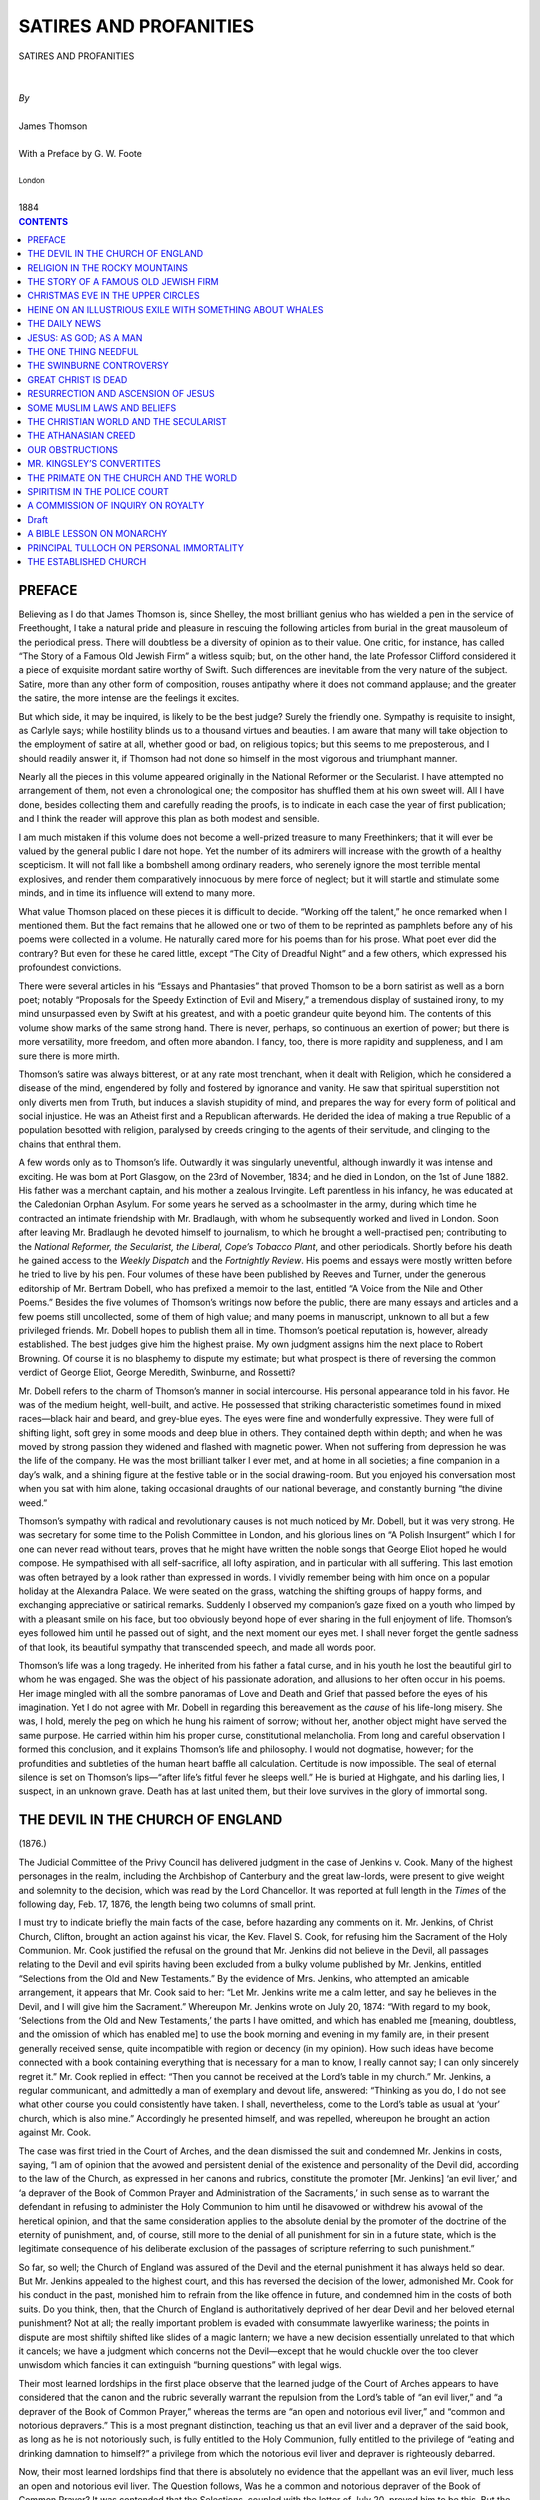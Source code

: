 ﻿.. -*- encoding: utf-8 -*-

.. meta::
   :PG.Id: 39119
   :PG.Title: Satires And Profanities
   :PG.Released: 2012-03-12
   :PG.Rights: Public Domain
   :PG.Producer: David Widger
   :DC.Creator: James Thomson
   :DC.Creator: G. W. Foote
   :DC.Title: Satires And Profanities
   :DC.Language: en
   :DC.Created: 1884



.. role:: smallit
   :class: small italics

.. role:: xlarge-bold
   :class: x-large bold

.. role:: small-caps
     :class: small-caps





=======================
SATIRES AND PROFANITIES
=======================

.. pgheader::


.. clearpage::

.. class:: center

   | :xlarge-bold:`SATIRES AND PROFANITIES`
   |
   |
   | `By`
   |
   | :xlarge-bold:`James Thomson`
   |
   | :small-caps:`With a Preface by G. W. Foote`
   |
   | :smallit:`London`
   |
   | :small-caps:`1884`


.. clearpage::




.. contents:: CONTENTS
   :depth: 1
   :backlinks: entry





.. clearpage::

PREFACE
=======

.. dropcap:: B Believing

Believing as I do that James Thomson is, since Shelley, the most
brilliant genius who has wielded a pen in the service of Freethought,
I take a natural pride and pleasure in rescuing the following articles
from burial in the great mausoleum of the periodical press. There will
doubtless be a diversity of opinion as to their value. One critic,
for instance, has called “The Story of a Famous Old Jewish Firm”
a witless squib; but, on the other hand, the late Professor Clifford
considered it a piece of exquisite mordant satire worthy of Swift. Such
differences are inevitable from the very nature of the subject. Satire,
more than any other form of composition, rouses antipathy where it does
not command applause; and the greater the satire, the more intense are
the feelings it excites.

But which side, it may be inquired, is likely to be the best judge?
Surely the friendly one. Sympathy is requisite to insight, as Carlyle
says; while hostility blinds us to a thousand virtues and beauties. I am
aware that many will take objection to the employment of satire at
all, whether good or bad, on religious topics; but this seems to me
preposterous, and I should readily answer it, if Thomson had not done so
himself in the most vigorous and triumphant manner.

Nearly all the pieces in this volume appeared originally in the National
Reformer or the Secularist. I have attempted no arrangement of them, not
even a chronological one; the compositor has shuffled them at his own
sweet will. All I have done, besides collecting them and carefully
reading the proofs, is to indicate in each case the year of first
publication; and I think the reader will approve this plan as both
modest and sensible.

I am much mistaken if this volume does not become a well-prized treasure
to many Freethinkers; that it will ever be valued by the general public
I dare not hope. Yet the number of its admirers will increase with the
growth of a healthy scepticism. It will not fall like a bombshell
among ordinary readers, who serenely ignore the most terrible mental
explosives, and render them comparatively innocuous by mere force of
neglect; but it will startle and stimulate some minds, and in time its
influence will extend to many more.

What value Thomson placed on these pieces it is difficult to decide.
“Working off the talent,” he once remarked when I mentioned them.
But the fact remains that he allowed one or two of them to be reprinted
as pamphlets before any of his poems were collected in a volume. He
naturally cared more for his poems than for his prose. What poet ever
did the contrary? But even for these he cared little, except “The City
of Dreadful Night” and a few others, which expressed his profoundest
convictions.

There were several articles in his “Essays and Phantasies” that
proved Thomson to be a born satirist as well as a born poet; notably
“Proposals for the Speedy Extinction of Evil and Misery,” a
tremendous display of sustained irony, to my mind unsurpassed even by
Swift at his greatest, and with a poetic grandeur quite beyond him. The
contents of this volume show marks of the same strong hand. There is
never, perhaps, so continuous an exertion of power; but there is more
versatility, more freedom, and often more abandon. I fancy, too, there
is more rapidity and suppleness, and I am sure there is more mirth.

Thomson’s satire was always bitterest, or at any rate most trenchant,
when it dealt with Religion, which he considered a disease of the mind,
engendered by folly and fostered by ignorance and vanity. He saw that
spiritual superstition not only diverts men from Truth, but induces
a slavish stupidity of mind, and prepares the way for every form of
political and social injustice. He was an Atheist first and a Republican
afterwards. He derided the idea of making a true Republic of a
population besotted with religion, paralysed by creeds cringing to the
agents of their servitude, and clinging to the chains that enthral them.

A few words only as to Thomson’s life. Outwardly it was singularly
uneventful, although inwardly it was intense and exciting. He was bom at
Port Glasgow, on the 23rd of November, 1834; and he died in London, on
the 1st of June 1882. His father was a merchant captain, and his mother
a zealous Irvingite. Left parentless in his infancy, he was educated at
the Caledonian Orphan Asylum. For some years he served as a schoolmaster
in the army, during which time he contracted an intimate friendship with
Mr. Bradlaugh, with whom he subsequently worked and lived in London.
Soon after leaving Mr. Bradlaugh he devoted himself to journalism, to
which he brought a well-practised pen; contributing to the *National
Reformer, the Secularist, the Liberal, Cope’s Tobacco Plant*, and other
periodicals. Shortly before his death he gained access to the *Weekly
Dispatch* and the *Fortnightly Review*. His poems and essays were mostly
written before he tried to live by his pen. Four volumes of these have
been published by Reeves and Turner, under the generous editorship of
Mr. Bertram Dobell, who has prefixed a memoir to the last, entitled
“A Voice from the Nile and Other Poems.” Besides the five volumes
of Thomson’s writings now before the public, there are many essays and
articles and a few poems still uncollected, some of them of high value;
and many poems in manuscript, unknown to all but a few privileged
friends. Mr. Dobell hopes to publish them all in time. Thomson’s
poetical reputation is, however, already established. The best judges
give him the highest praise. My own judgment assigns him the next place
to Robert Browning. Of course it is no blasphemy to dispute my estimate;
but what prospect is there of reversing the common verdict of George
Eliot, George Meredith, Swinburne, and Rossetti?

Mr. Dobell refers to the charm of Thomson’s manner in social
intercourse. His personal appearance told in his favor. He was of
the medium height, well-built, and active. He possessed that striking
characteristic sometimes found in mixed races—black hair and beard,
and grey-blue eyes. The eyes were fine and wonderfully expressive. They
were full of shifting light, soft grey in some moods and deep blue in
others. They contained depth within depth; and when he was moved by
strong passion they widened and flashed with magnetic power. When not
suffering from depression he was the life of the company. He was the
most brilliant talker I ever met, and at home in all societies; a fine
companion in a day’s walk, and a shining figure at the festive table
or in the social drawing-room. But you enjoyed his conversation most
when you sat with him alone, taking occasional draughts of our national
beverage, and constantly burning “the divine weed.”

Thomson’s sympathy with radical and revolutionary causes is not much
noticed by Mr. Dobell, but it was very strong. He was secretary for some
time to the Polish Committee in London, and his glorious lines on “A
Polish Insurgent” which I for one can never read without tears, proves
that he might have written the noble songs that George Eliot hoped
he would compose. He sympathised with all self-sacrifice, all lofty
aspiration, and in particular with all suffering. This last emotion
was often betrayed by a look rather than expressed in words. I vividly
remember being with him once on a popular holiday at the Alexandra
Palace. We were seated on the grass, watching the shifting groups of
happy forms, and exchanging appreciative or satirical remarks. Suddenly
I observed my companion’s gaze fixed on a youth who limped by with
a pleasant smile on his face, but too obviously beyond hope of ever
sharing in the full enjoyment of life. Thomson’s eyes followed him
until he passed out of sight, and the next moment our eyes met. I shall
never forget the gentle sadness of that look, its beautiful sympathy
that transcended speech, and made all words poor.

Thomson’s life was a long tragedy. He inherited from his father a
fatal curse, and in his youth he lost the beautiful girl to whom he was
engaged. She was the object of his passionate adoration, and allusions
to her often occur in his poems. Her image mingled with all the sombre
panoramas of Love and Death and Grief that passed before the eyes of
his imagination. Yet I do not agree with Mr. Dobell in regarding this
bereavement as the *cause* of his life-long misery. She was, I hold,
merely the peg on which he hung his raiment of sorrow; without her,
another object might have served the same purpose. He carried within
him his proper curse, constitutional melancholia. From long and careful
observation I formed this conclusion, and it explains Thomson’s life
and philosophy. I would not dogmatise, however; for the profundities and
subtleties of the human heart baffle all calculation. Certitude is
now impossible. The seal of eternal silence is set on Thomson’s
lips—“after life’s fitful fever he sleeps well.” He is buried
at Highgate, and his darling lies, I suspect, in an unknown grave.
Death has at last united them, but their love survives in the glory of
immortal song.


.. clearpage::

THE DEVIL IN THE CHURCH OF ENGLAND
==================================
(1876.)


.. dropcap:: T The

The Judicial Committee of the Privy Council has delivered judgment
in the case of Jenkins v. Cook. Many of the highest personages in the
realm, including the Archbishop of Canterbury and the great law-lords,
were present to give weight and solemnity to the decision, which was
read by the Lord Chancellor. It was reported at full length in the
*Times* of the following day, Feb. 17, 1876, the length being two
columns of small print.

I must try to indicate briefly the main facts of the case, before
hazarding any comments on it. Mr. Jenkins, of Christ Church, Clifton,
brought an action against his vicar, the Kev. Flavel S. Cook, for
refusing him the Sacrament of the Holy Communion. Mr. Cook justified the
refusal on the ground that Mr. Jenkins did not believe in the Devil,
all passages relating to the Devil and evil spirits having been excluded
from a bulky volume published by Mr. Jenkins, entitled “Selections
from the Old and New Testaments.” By the evidence of Mrs. Jenkins, who
attempted an amicable arrangement, it appears that Mr. Cook said to her:
“Let Mr. Jenkins write me a calm letter, and say he believes in the
Devil, and I will give him the Sacrament.” Whereupon Mr. Jenkins wrote
on July 20, 1874: “With regard to my book, ‘Selections from the Old
and New Testaments,’ the parts I have omitted, and which has enabled
me [meaning, doubtless, and the omission of which has enabled me] to
use the book morning and evening in my family are, in their present
generally received sense, quite incompatible with region or decency (in
my opinion). How such ideas have become connected with a book containing
everything that is necessary for a man to know, I really cannot say; I
can only sincerely regret it.” Mr. Cook replied in effect: “Then you
cannot be received at the Lord’s table in my church.” Mr. Jenkins, a
regular communicant, and admittedly a man of exemplary and devout life,
answered: “Thinking as you do, I do not see what other course you
could consistently have taken. I shall, nevertheless, come to the
Lord’s table as usual at ‘your’ church, which is also mine.”
Accordingly he presented himself, and was repelled, whereupon he brought
an action against Mr. Cook.

The case was first tried in the Court of Arches, and the dean dismissed
the suit and condemned Mr. Jenkins in costs, saying, “I am of opinion
that the avowed and persistent denial of the existence and personality
of the Devil did, according to the law of the Church, as expressed in
her canons and rubrics, constitute the promoter [Mr. Jenkins] ‘an
evil liver,’ and ‘a depraver of the Book of Common Prayer and
Administration of the Sacraments,’ in such sense as to warrant the
defendant in refusing to administer the Holy Communion to him until he
disavowed or withdrew his avowal of the heretical opinion, and that the
same consideration applies to the absolute denial by the promoter of the
doctrine of the eternity of punishment, and, of course, still more to
the denial of all punishment for sin in a future state, which is the
legitimate consequence of his deliberate exclusion of the passages of
scripture referring to such punishment.”

So far, so well; the Church of England was assured of the Devil and the
eternal punishment it has always held so dear. But Mr. Jenkins appealed
to the highest court, and this has reversed the decision of the lower,
admonished Mr. Cook for his conduct in the past, monished him to refrain
from the like offence in future, and condemned him in the costs of both
suits. Do you think, then, that the Church of England is authoritatively
deprived of her dear Devil and her beloved eternal punishment? Not at
all; the really important problem is evaded with consummate lawyerlike
wariness; the points in dispute are most shiftily shifted like slides
of a magic lantern; we have a new decision essentially unrelated to
that which it cancels; we have a judgment which concerns not the
Devil—except that he would chuckle over the too clever unwisdom which
fancies it can extinguish “burning questions” with legal wigs.

Their most learned lordships in the first place observe that the learned
judge of the Court of Arches appears to have considered that the canon
and the rubric severally warrant the repulsion from the Lord’s
table of “an evil liver,” and “a depraver of the Book of Common
Prayer,” whereas the terms are “an open and notorious evil liver,”
and “common and notorious depravers.” This is a most pregnant
distinction, teaching us that an evil liver and a depraver of the said
book, as long as he is not notoriously such, is fully entitled to
the Holy Communion, fully entitled to the privilege of “eating and
drinking damnation to himself?” a privilege from which the notorious
evil liver and depraver is righteously debarred.

Now, their most learned lordships find that there is absolutely no
evidence that the appellant was an evil liver, much less an open
and notorious evil liver. The Question follows, Was he a common and
notorious depraver of the Book of Common Prayer? It was contended that
the Selections, coupled with the letter of July 20, proved him to be
this. But the letter was not written spontaneously. He was invited by
the respondent, Mr. Cook, to write it. It was a friendly and private,
as well as a solicited, communication. Therefore, whatever be the
construction of the letter, and even if there be in it a depravation of
the Book of Common Prayer, still it would be impossible to hold that the
writing of such a letter in such circumstances could make the appellant
“a common and notorious depraver.” Whence it is clear that a man
may deprave the Book of Common Prayer as much as he pleases in private
conversation and letters, yet retain the precious privilege of “eating
and drinking damnation to himself” in the Holy Communion; he can
only forfeit this by common and notorious depravation of that blessed
book—for instance, by a depravation repeatedly published in a
newspaper, or persistently proclaimed by the town-crier.

So far the law seems most clear, and the judgment quite incontestible.
But leaving the strait limits of the law, and looking at the facts in
evidence, there is one part of the judgment which to the common lay mind
is simply astonishing. Their most learned lordships “*desire to state
in the most emphatic manner that there is not before them any evidence
that the appellant entertains the doctrines attributed to him by the
Dean of Arches*;” wherefore their most learned and subtle lordships “do
not mean to decide that those doctrines are otherwise than inconsistent
with the formularies of the Church of England.” Nor, of course, do
they mean to decide that those doctrines *are* inconsistent with, those
formularies. No, “This is not the subject for their lordships’
present consideration.” Indeed, “If they were [had been] called
upon to decide that [whether] those opinions, or any of them, could be
entertained or expressed by a member of the Church, whether layman or
clergyman, consistently with the law and with his remaining in communion
with the Church, they would have looked upon this case with much greater
anxiety than they now feel in its decision.”

Mr. Jenkins compiles and publishes a book of “Selections from the
Bible,” carefully excluding all passages relating to the Devil and
evil spirits. The book is bulky; and, in fact, though this is not
expressly stated, seems to contain pretty well all the Bible except such
passages. He further exhibits in the case a book of selections from
the liturgy of the Church of England, apparently compiled on the same
principle of exclusion.. Mr. Cook sends through Mrs. J. a message:
“Let Mr. J. write me a calm letter, and say he believes in the Devil,
and I will give him the Sacrament.” Mr. J. replies, as we have seen,
that the parts he has omitted are, in his opinion, quite incompatible
with religion or decency, *in their generally received sense*; such
generally received sense being evidently (to all of us save their
most learned and subtle lordships) that in which the Church of
England receives them. Mr. C. replies, “Then I must refuse you the
Communion.” Mr. J. answers, “Thinking as you do, I do not see what
other course you could con-. sistently have taken;” and resolves to
test the question of legality. With these facts staring them in the
face, their most learned and most subtle lordships can, with the utmost
solemnity, and in the most emphatic manner, declare that there is not
any evidence before them that Mr. Jenkins does not believe in the Devil
in the common Church of England sense! What the eyes of laymen, however
purblind, cannot help seeing clearly, their far-sighted lordships,
putting on legal spectacles, dim with the dust of many ages, manage not
to discern at all.

The question cannot be left thus undecided. As matters stand, the poor
Church does not know whether, legally, it has a Devil or not. Its Devil,
its dear and precious old Devil, is in a state of suspended animation,
neither dead nor alive; a most inefficient and burdensome Devil. He must
either be restored to full health and vigor, or buried away decently
for ever; decently and solemnly, the Archbishop of Canterbury, in the
presence of all their lordships of the Judicial Committee of the Privy
Council, reading the appropriate Church service over his grave. That
would be touching and impressive!—“Forasmuch as it hath pleased
Almighty God (with the sanction and authority of the Judicial Committee
of the Privy Council) of his great mercy to take unto himself the soul
of our dear brother here departed, we therefore commit his body to
the ground; earth to earth, ashes to ashes, dust to dust; in sure and
certain hope of the resurrection to eternal life, through our Lord Jesus
Christ.” At present it appears that every clergyman and layman in the
Church has the legal right to sing as a solo in private, especially if
solicited, Beranger’s refrain, “*The Devil is dead! The Devil is
dead!*” while it is doubtful whether he is at liberty to chant it
publicly and in chorus—a state of things anomalous beyond even the
normal anomalism of all things in this our happy England. It is urgent
that some one, lay or cleric, should compel the decision which the suit
of Mr. Jenkins has failed to obtain.

In considering the question whether disbelief in the Devil would
“deprave” the Prayer Book, we must refer to this book itself. It
contains three creeds—the Apostles’, the Nicene, and that called of
Athanasius. Of these the Nicene (the creed in the Communion Service, by
the way) mentions neither the Devil nor Hell; the Apostles’ and the
so-called Athanasian mention hell but not the Devil. In No. III. of the
Thirty-nine Articles hell is solidly established, but again there is no
mention of the Devil. It may be argued that hell implies the Devil, as
a fox-hole implies a fox; but his existence is not authoritatively
averred. Strangely enough, the only personage who, according to the
creeds and articles, has certainly been in hell, is Jesus Christ
himself: “He descended into hell; the third day he rose again from the
dead; he ascended into heaven.” What took *him* to hell? The Prayer
Book does not inform us. But we learn from the Epistle called 1 Peter,
chap. iii., 19, 20, and chap. iv., 6: “By which also he went and
preached unto the spirits in prison, which sometime were disobedient,
when once the long-suffering of God waited in the days of Noah, while
the ark was a preparing, wherein few, that is eight souls, were saved by
water.... For this cause was the gospel preached also to them that are
dead, that they might be judged according to men in the flesh, but live
according to God in the spirit.” Whence it appears that the spirits in
prison were not the Devil and his angels, but the spirits of those who
were drowned in the Flood for disobedience; and it furthermore appears
that these spirits were saved by the preaching of Christ; so that in
this famous harrying of hell, he seems to have left it as empty as the
mosstroopers in their forays left farmsteads. It is true that No. VI. of
the Articles settles the canon of the Old and New Testaments, and that
anyone daring to exclude from belief anything in this canon might be
convicted of depraving the Prayer Book. But in that case all the best
scholars and divines of the Church are guilty of this dreadful sin;
and not only guilty, but openly, commonly and notoriously guilty: and
therefore all merit repulsion from the Lord’s table. Let the truly
faithful clergy, those who believe all without question or distinction,
do their duty to the Articles of religion of their Church (the Creeds,
as I have pointed out, are neutral), and they will shut out from their
Communion nearly all the intelligent piety and learning which lend it
whatever dignity it still retains. Granted the canon in its integrity,
and the existence of a personal Devil, and the doctrine of eternal
punishment cannot be fairly disputed. Without multiplying texts, I may
refer to Revelation, chap. xx., as decisive on these points.

From these considerations it follows that if the Church of England is
bound by her own articles she will hold fast to the Devil and hell,
and deny the privilege of her Communion to any one who depraves the
Prayer-Book by common and notorious disbelief in them. And for my own
part, I do not see how the Church could get on at all without a Devil
and hell, especially in competition with the other Christian sects,
which make unlimited use of both. The Devil is in fact as essential
to the Christian schemes as a leader of the opposition to that great
political blessing, government by party. If he were to die, or be
deposed, it would be necessary to elect another to the vacant dignity.
You cannot put the leadership in commission as the unfortunate Liberals
were taunted with doing, in their demoralisation after their disasters
of the General Election and Mr. Gladstone’s sudden retirement. Just
as Mr. Disraeli lamented the withdrawal of Mr. Gladstone, complaining
of the embarrassment caused to the Government by having no responsible
leader opposed to it, so we can imagine dear God lamenting the absence
of a Devil, and declaring that the Christian scheme could not work
well without one. His utter loss would make the government of the world
retrograde from an admirably balanced constitutional monarchy to a mere
Oriental absolute despotism. You must choose some one to lead, if only
in name and for the time, as the Whigs chose Lord Hartington. But though
Lord Hartington is still tolerated by us English, a Lord Hartington of
a Devil, be it said with all respect to both his lordship and his
Devil-ship, would scarcely be tolerated by either the celestial or the
infernal benches.

In Beranger’s authentic record, already alluded to, of “The Death of
the Devil”—which, however, relates only to the Church of Rome—we
read how, on learning the catastrophe:—

::

     “The conclave shook with mortal fear;
     Power and cash-box, adieu! they said;
     We have lost our father dear,
     The Devil is dead! the Devil is dead!”

But while they they were in this passion of grief and despair, St.
Ignatius offered to take the place of the dead Devil; and none could
doubt that he with his Jesuits for imps would prove a most efficient
substitute. Wherefore the Church threw off its sorrow and welcomed his
offer with most holy rapture:—

::

     “Noble fellow! cried all the court,
     We bless thee for thy malice and hate.
     And at once his Order, Rome’s support,
     Saw its robe flutter Heaven’s gate.
     From the angel’s tears of pity fell:
     Poor man will have cause to rue, they said;
     St. Ignatius inherits Hell.
     The Devil is dead! the Devil is dead!”

Thus matters continued well for the Church of Rome, and, in fact, became
even better than before. But if the Devil should die in the Church of
England, whom has she that could efficiently take his place? She has no
saints except the disciples and apostles of the New Testament, and these
have long since gone to glory. Would Mr. Gladstone undertake the office?
or Mr. Beresford Hope, with the *Saturday Review* for his infernal
gazette? or the editor of the *Rock?* or he of the *Church Times?*
or the man who does religion for the *Daily Telegraph?* Each of these
distinguished gentlemen might well eagerly accept the candidature or a
post so lofty: but I fear that none of them could be considered equal
to its functions. Perhaps Mr. Disraeli has the requisite genius, and
probably he would be very glad to exchange the Premiership of little
England for that of large hell: but unfortunately he has already
committed himself to the side of the angels, meaning by angels the
humdrum Tory angels of heaven—for, as Dr. Johnson said, the Devil
was the first Whig. On the whole, the Church of England had better keep
loyal to its ancient and venerable Devil, being too impoverished in
intellect and character to supply a worthy successor.

I have ventured to compare the government of the world in the Christian
scheme, by a God and a Devil, with our own felicitous government by
party. There is, however, or rather there appears to be, a striking
difference between the two. In our government, when the Prime Minister
finds himself decidedly in a minority, he goes out of office, and the
Leader of the Opposition goes in; in the Government of the World the
Leader of the Opposition seems to have always had an immense majority
(and his majority in these days is probably larger than ever before,
seeing that sceptics and infidels have multiplied exceedingly), yet the
other side is supposed to retain permanent possession of office. I say
“supposed,” because the Bible itself suggests that this popular
opinion is a mistake, the Devil (if there be a Devil) being entitled
by it the prince of this world, which surely implies his accession to
power.

Although the Godhead or governing power of the world, according to the
Christian scheme, is usually spoken and written of as a trinity, it
is, in fact, quarterary or fourfold for Protestants, and quinary or
fivefold for Roman Catholics. The former have God the Father, God the
Son, God the Holy Ghost, and God the Devil; the latter supplement these
with Goddess the Virgin Mary. Both formally acknowledge the first three
as collectively and severally almighty, but Protestants implicitly
acknowledge the fourth, and Roman Catholics the fifth, as more almighty
still (these solecisms of dogma cannot be expressed without solecisms of
language). With the Roman Catholics I am not concerned here. With regard
to the Protestants, and those especially professing the Protestantism
of the Church of England, I may safely affirm that the Devil is not less
essential to their theology than is any person of the Trinity, or, in
fact, than are the three persons together. Indeed, the Father and the
Holy Ghost have been practically dispensed with, leaving Christ and
Satan to fight the battle out between themselves.

As this is a gloriously scientific age, nobly enamored of the exact
sciences, I will endeavor to expound this sublime subject of the
divinity of the Church of England mathematically, even after the manner
of the divine Plato in Book VIII. of “The Republic,” treating of
divine and human generation; and in the “Timæus,” treating of
the creation of the universal soul. His demonstrations, indeed, are so
divinely obscure as to confound all the scholiasts; my demonstration,
however, shall be so translucent that even the most learned and subtle
lords of the Judicial Committee of the Privy Council, with their legal
spectacles on, shall not be able to help seeing through it. And whereas
the figures, which are shapes, are more intelligible to most people than
the figures which are numbers, let the exposition be geometrical. We
will say, then, that the Church of old conceived the divinity in the
form of an equilateral triangle, whereof the base was Christ as the
whole system was founded on belief in the Lord Jesus Christ, and the
Father and the Holy Ghost were the two sides, leaning each on the
other; and the Devil was the apex, as opposed to, and farthest from, our
blessed Savior. But in course of time the theologians (perhaps merely
wanting some occupation for their vigorous talents, perhaps deeming it
undignified to have two persons of the godhead supporting each other
obliquely like a couple of tipsy men, perhaps simply in order to make
matters square) set to work, and pushed up the two sides, so that each
might stand firm and perpendicular by itself. This process had two
unforeseen results; it expanded the apex, which was a very elastic
point, so that it became the crowning side of the square, and it so
unhinged the sides that after a brief upright existence they lost their
balance, and were carried to Limbo by the first wind of strange doctrine
which blew that way; and the Devil and Christ, or Christ and the Devil
(arrange the precedence as you please), were left alone confronting each
other. These two are of course equal and parallel, the main distinction
between them being that Christ is below, and the Devil above, or, in
other words, that the Devil is superior and Christ inferior (the Devil
seems entitled to the precedence). Thus matters have continued even to
the present time, the divinity showing itself, as we may say, without
form and void; and we are free to speculate on the momentous questions:
Will the crown (which is the Devil) fall into the base (which is
Christ)? Will the base float up into the crown? Will the two coalesce
half way? Will they both, unknit from their sides, be carried away to
Limbo by some blast of strange doctrine? One thing is certain, they
cannot long remain as they are. Rare Ben Jonson chanted the Trinity, or
Equilateral Triangle; rare Walt Whitman has chanted the Square Deific
(with Satan for the fourth side); no poet can care to chant the two
straight lines which, in the language of Euclid, and in the region of
intelligence, cannot enclose a space, but are as a magnified symbol of
equal—to nothing.

P. S.—It may be appropriately added that the books of Euclid are
really symbolic and prophetic expositions of most sublime and sacrosanct
mysteries, though in these days few persons seem aware of the fact. Thus
the very first definition, “A point is position without magnitude,”
exactly defines every point of difference between the theologians. So
a line, which is as the prolongation of a point, or length without
breadth, represents in one sense (for each symbol has manifold meanings)
the history of any theological system. An acute angle is, say, Professor
Clifford; an obtuse angle, Mr. Whalley; a right angle, the present
writer: *non angeli sed Angli*. The first proposition, “To erect an
equilateral triangle upon a given finite straight line,” indicates the
problem solved by Christianity, when it erected the Trinity on the basis
of the man we call Jesus. This pregnant subject should be worked out in
detail through the whole eight books.


.. clearpage::


RELIGION IN THE ROCKY MOUNTAINS
===============================

Top of Pike’s Peak, March 4th, 1873.

.. dropcap:: H Honored

Honored with your special commission, I at once hurried across to
Denver, and thence still westward until I found myself among the big
vertebrae of this longish backbone of America. I have wandered to and
fro among the new cities, the advanced camps of civilisation, always
carefully reticent as to my mission, always carefully inquiring into
the state of religion both in doctrine and practice. You were so hopeful
that high Freethought would be found revelling triumphant in these high
free regions, that I fear you will be acutely pained by this my true
report. Churches and chapels of all kinds abound—Episcopalian,
Methodist Episcopal (for the Methodists here have bishops),
Presbyterian, Baptist, Congregational, Roman Catholic, etc. Zeal
inflaming my courage, three and even four times have I ventured into a
church, each time enduring the whole service; and if I have not ventured
oftener, certainly I had more than sufficient cause to abstain. For as
I suffered in my few visits to churches in your England, so I suffered
here; and such sufferings are too dreadful to be frequently encountered,
even by the bravest of the brave. Whether my sensations in church are
similar to those of others, or are peculiar to myself, I cannot be sure;
but I am quite sure that they are excruciating. On first entering I
may feel calm, wakeful, sane, and not uncomfortable, except that here I
rather regret being shut in from the pure air and splendid sky, and in
England rather regret having come out through the raw, damp murk, and in
both regret that civilisation has not yet established smoking-pews; but
the Church is always behind the age. It is pleasant for awhile to note
the well-dressed people seated or entering; the men with unctuous hair
and somewhat wooden decorum; the women floating more at ease, suavely
conscious of their fine inward and outward adornments. It is pleasant
to keep a hopeful look-out for some one of more than common beauty or
grace, and to watch such a one if discovered. As the service begins, and
the old, old words and phrases come floating around me, I am lulled into
quaint dream-memories of childhood; the long unthought-of school-mates,
the surreptitious sweetstuff, the manifold tricks and smothered
laughter, by whose aid (together with total inattention to the service,
except to mark and learn the text) one managed to survive the ordeal.
The singing also is pleasant, and lulls me into vaguer dreams.
Gradually, as the service proceeds, I become more drowsy; my small
faculties are drugged into quiet slumber, they feel themselves off
duty, there is nothing for which they need keep awake. But, with the
commencement of the sermon, new and alarming symptoms arise within me,
growing ever worse and worse until the close. Pleasure departs with
tranquility, the irritation of revolt and passive helplessness is acute.
I cannot find relief in toffy, or in fun with my neighbors, as when
I was a happy child. The old stereotyped phrases, the immemorial
platitudes, the often-killed sophistries that never die, come buzzing
and droning about me like a sluggish swarm of wasps, whose slow
deliberate stinging is more hard to bear than the quick keen stinging
of anger. Then the wasps, penetrating through my ears, swarm inside
me; there is a horrid buzzing in my brain, a portentous humming in my
breast; my small faculties are speedily routed, and disperse in blind
anguish, the implacable wasps droning out and away after them, and I am
left void, void; with hollow skull, empty heart, and a mortal sinking
of stomach; my whole being is but a thin shell charged with vacuity and
desperate craving; I expect every instant to collapse or explode. It
is but too certain that if anyone should then come to lead me off to
an asylum for idiots, or a Young Men’s Christian Association, or any
similar institution, I could not utter a single rational word to save
myself. And though all my faculties have left me, I cannot attempt to
leave the church; decorum, rigid and frigid, freezes me to my seat;
I stare stonily in unimaginable torture, feebly wondering whether the
sermon will outlast my sanity, or my sanity outlast the sermon. When
at length released, I am so utterly demoralised that I can but smoke
furiously, pour much beer and cram much dinner into my hollowness, and
so with swinish dozing hope to feel better by tea-time. Now, though in
order to fulfil the great duties you entrust to me, I have cheerfully
dared the Atlantic, and spent long days and perilous nights in railroad
cars, and would of course (were it indeed necessary) face unappalled
mere physical death and destruction, I really could not go on risking,
with the certainty of ere long losing, my whole small stock of brains;
especially as the loss of these would probably rather hinder than
further the performance of the said duties. For suppose me reduced to
permanent idiocy by church-going, become a mere brazen hollowness with a
riotous tongue like Cowper’s church-going bell; is it not most likely
that I would then turn true believer, renouncing and denouncing your
noble commission, even as you would renounce and denounce your imbecile
commissioner?

Finding that I could not pursue my inquiries in the churches and
chapels, I was much grieved and perplexed, until one of those thoughts
occurred to me which are always welcome and persuasive, because in exact
agreement with our own desires or necessities. I thought of what I had
remarked when visiting your England: how the churches and chapels and
lecture-halls, each sect thundering more or less terribly against all
the others, made one guess that the people were more disputatious than
pious; how one became convinced, in spite of his infidel reluctance,
that the people were indeed, as a rule, thoroughly and genuinely
religious, by mingling freely with them in their common daily and
nightly life. I asked myself, What really proved to me the pervading
Christianity of England? the sermons, the tracts, the clerical
lectures, the missionary meetings? the cathedrals and other theatres and
music-halls crowded with worshippers on Sunday, while the museums and
other public-houses were empty and shut? No, scarcely these things; but
the grand princeliness of the princes, the true nobleness of the nobles,
the lowliness of the bishops, the sanctity of the clergy, the honesty of
the merchants, the veracity of the shopkeepers, the sobriety and thrift
of the artisans, the independence and intelligence of the rustics; the
general faith and hope and love which brightened the sunless days, the
general temperance and chastity which made beautiful the sombre nights;
the almost universal abhorrence of the world, the flesh, and the Devil;
the almost universal devotion to heaven, the spirit, and God.

I thereupon determined to study the religion out here, even as I had
studied it in England, in the ordinary public and private life of the
people; and you will doubtless be sorely afflicted to learn that I have
found everywhere much the same signs of genuine, practical Christianity
as are so common and patent in the old country. The ranchmen have sown
the good seed, and shall reap the harvest of heavenly felicity; the
stockmen will surely be corraled with the sheep, and not among
the goats, at the last day; not to gain the whole world would the
storekeepers lose their own souls; the pioneers have found the narrow
way which leadeth unto life; the fishermen are true disciples, the
trappers catch Satan in his own snares, the hunters are mighty before
the Lord; bright are the celestial prospects of the prospectors, ana
the miners are all stoping-out that hidden treasure which is richer than
silver and much fine gold. As compared with the English, these Western
men are perchance inferior in two important points of Christian
sentiment: they probably do not fear God, being little given to fear
anyone; they certainly do not honor the king, perhaps because they
unfortunately have none to honor. On the other hand, as I have been
assured by many persons from the States and the old country, they
are even superior to the English in one important point of Christian
conduct. Christ has promised that in discharging the damned to hell at
the day of judgment, he will fling at them this among other reproaches,
“I was a stranger, and ye took me not in,” and this particular rebuke
seems to have wrought a peculiarly deep impression in these men, perhaps
because they have much more to do with strangers than have people in
old settled countries, so much, indeed, that the word “stranger”
is continually in their mouths. The result is (as the said persons from
England and the States have often solemnly assured me) that any and
every stranger arriving in these regions is most thoroughly, most
beautifully, most religiously taken in. So that should any of these fine
fellows by evil hap be among the accursed multitude whom Christ thus
addresses, they will undoubtedly retort in their frank fashion of
speech: “Wall, boss, it may be right to give us hell on other counts,
but you say you was a stranger and we didn’t take you in. What we want
to know is, Did you ever come to our parts to trade in mines or stock
or sich? If you *didn’t*, how the Devil *could* we take you in? if you
*did*, it’s a darned lie, and an insult to our understanding to say we
*didn’t*.”

But though the practical life out here is so veritably Christian, you
still hope that at any rate the creeds and doctrines are considerably
heterodox. I am sincerely sorry to be obliged to destroy this hope. In
the ordinary talk of the men continually recur the same or almost the
same expressions and implications of orthodox belief, as are so common
in your England, and throughout Christendom. Why such formulas are
generally used by men only, I have often been puzzled to explain: it may
be that the women, who in all lands attend divine service much more than
do the men, find ample expression of their faith in the set times
and places of public worship and private prayer; while the men, less
methodical, and demanding liberal scope, give it robust utterance
whenever and wherever they choose. These formulas, as you must have
often remarked, are most weighty and energetic; they avouch and avow the
supreme personages and mysteries and dogmas of their religion; they are
usually but brief ejaculations, in strong contrast to those long prayers
of the Pharisees which Jesus laughed to scorn; and they are often so
superfluous as regards the mere worldly meaning of the sentences in
which they appear, that it is evident they have been interjected simply
to satisfy the pious ardor of the speaker, burning to proclaim in season
and out of season the cardinal principles of his faith. I say
speaker, and not writer, because writing, being comparatively cold and
deliberate, seldom flames out in these sharp swift flashes, that leap
from living lips touched with coals of fire from the altar.(1)

     1. Is it not time that we wrote such words as this damn at
     full length, as did Emily Brontë, the Titaness, whom
     Charlotte justly indicates in this as in other respects;
     instead of putting only initial and final letters, with a
     hypocritical fig-leaf dash in the middle, drawing particular
     attention to what it affects to conceal? These words are in
     all men’s mouths, and many of them are emphatically the
     leading words of the Bible.

I am aware that these fervid ejaculations are apt to be regarded by
the light-minded as trivial, by the cold-hearted as indecorous, by the
sanctimonious as even profane; but to the true philosopher, whether he
be religious or not, they are pregnant with grave significance. For do
not these irrepressible utterances burst forth from the very depths of
the profound heart of the people? Are they not just as spontaneous and
universal as is the belief in God itself? Are they not among the most
genuine and impassioned words of mankind? Have they not a primordial
vigor and vitality? Are they not supremely of that voice of the people
which has been well called the voice of God? Thus when your
Englishman instead of “Strange!” says “The Devil!” instead
of “Wonderful!” cries “Good Heavens!” instead of “How
startling!” exclaims “O Christ!” he does more than merely express
his emotions, his surprise, his wonder, his amaze; he hallows it to the
assertion of his belief in Satan, in the good kingdom of God, in Jesus;
and, moreover, by the emotional gradation ranks with perfect accuracy
the Devil lowest in the scale, the heavens higher, Christ the loftiest.
When another shouts “God damn you!”(1) he not only condemns the evil
of the person addressed; he also takes occasion to avow his own strong
faith in God and God’s judgment of sinners. Similarly “God bless
you!” implies that there is a God, and that from him all blessings
flow. How vividly does the vulgar hyperbole “Infernally hot,” prove
the general belief in hell-fire! And the phrase “God knows!” not
merely declares that the subject is beyond human knowledge, but also
that an all-wise God exists. Here in the West, as before stated, such
brief expressions of faith, which are so much more sincere than long
formularies repeated by rote in church, are quite as common as in your
England. When one has sharply rebuked or punished another, he says “I
gave him hell.” And that this belief in future punishment pervades all
classes is proved by the fact that even a profane editor speaks of it
as a matter of course. For the thermometer having been stolen from his
sanctum, the said worthy editor announced that the mean cuss who took
it might as well bring or send it back (no questions asked) for it
could not be of any use to him in the place he was going to, as it
only registered up to 212 degrees. The old notion that hell or Hades is
located in the middle of the earth (which may have a scientific solution
in the Plutonic theory that we dwell on the crust of a baked dumpling
full of fusion and confusion) is obviously tallied by the miner’s
assertion that his vein was true-fissure, reaching from the grass-roots
down to hell. The frequent phrase “A God-damned liar,” “A
God-damned thief,” recognise God as the punisher of the wicked. I
have heard a man complain of an ungodly headache, implying first, the
existence of God, and secondly, the fact that the Godhead does not ache,
or in other words is perfect. Countless other phrases of this kind
might be alleged, a few of them astonishingly vigorous and racy, for
new countries breed lusty new forms of speech; but the few already given
suffice for my present purpose. One remarkable comparison, however, I
cannot pass over without a word: it is common to say of a man who has
too much self-esteem, He thinks himself a little tin Jesus on wheels.
It is clear that some profound suggestion, some sacrosanct mystery, must
underlie this bold locution; but what I have been hitherto unable to
find out. The connexion between Jesus and tin may seem obvious to such
as know anything of bishops and pluralists, pious bankers and traders.
But what about the wheels? Have they any relation to the opening chapter
of Ezekiel? It is much to be wished that Max Müller, and all other
such great scholars, who (as I am informed, for it’s not I that
would presume to study them myself) manage to extract whatever noble
mythological meanings they want, from unintelligible Oriental metaphors
and broken phrases many thousand years old, would give a few years of
their superfluous time to the interpretation of this holy riddle.
Do not, gentleman, do not by all that is mysterious, leave it to the
scholars of millenniums to come; proceed to probe and analyse and turn
it inside out at once, while it is still young and flourishing, while
the genius who invented it is still probably alive, if he deceased not
in his boots, as decease so many gallant pioneers.

And here, before afflicting you further, O much-enduring editor, let me
soothe you a little by stating that some particles of heresy, some few
heretics, are to be found even here. I have learned that into a very
good and respectable bookstore in a city of these regions, certain
copies of Taylor’s “Diegesis” have penetrated, who can say how?
and that some of these have been sold. A living judge has been heard to
declare that he couldn’t believe at all in the Holy Ghost outfit. It
has also been told me of a man who must have held strange opinions as
to the offspring of God the Father, though certainly this man was not a
representative pioneer, being but a German miner, fresh from the States.
This Dutchman (all Germans here are Dutch, doubtless from *Deutsche*,
the special claims of the Hollanders being ignored) was asked solemnly
by a clergyman, “Who died to save sinners?” and answered “Gott.”
“What,” said the pained and pious pastor, “don’t you know
that it was Jesus the *Son* of God?” “Ah,” returned placidly the
Dutchman, “it vass one of te boys, vass it? I always dought it vass
te olt man himselben.” This good German may have been misled by the
mention of the sons of God early in Genesis, yet it is strange that he
knew not that Jesus is the only son of God, and our savior. A story is
moreover told of two persons, of whom the one boasted rather too often
that he was a self-made man, and the other at length quietly remarked
that he was quite glad to hear it, as it cleared God from the
responsibility of a darned mean bit of work. Whence some have inferred
the heresy that God is the creator of only a part of the universe; but
I frankly confess that in my own opinion the reply was merely a playful
sarcasm.

The most decided heresy which has come under my own observation was
developed in the course of a chat between two miners in a lager-beer
saloon and billiard-hall; into the which, it need scarcely be remarked,
I was myself solely driven by the fierce determination to carry out my
inquiries thoroughly. Bill was smoking, Dick was chewing; and they stood
up together, at rather rapidly decreasing intervals, for drinks of such
“fine old Bourbon” rye whiskey as bears the honorable popular title
of rot-gut. The frequency with which the drinking of alcoholic liquors
leads to impassioned and elevated discussion of great problems in
politics, history, dog-breeding, horse-racing, moral philosophy,
religion, and kindred important subjects, seems to furnish a strong and
hitherto neglected argument against tee-totalism. There are countless
men who can only be stimulated to a lively and outspoken interest in
intellectual questions by a series of convivial glasses and meditative
whiffs. If such men really take any interest in such questions at other
times, it remains deplorably latent, not exercising its legitimate
influence on the public opinion of the world. Our two boys were
discussing theology; and having had many drinks, grappled with the
doctrine of the triune God. “Wall,” said Bill, “I can’t make
out that trinity consam, that three’s one and one’s three outfit.”
Whereto Dick: “Is that so? Then you wam’t rigged out for a
philosopher, Bill. Look here,” pulling forth his revolver, an action
which caused a slight stir in the saloon, till the other boys saw that
he didn’t mean business; “look here, I’ll soon fix it up for you.
Here’s six chambers, but it’s only one pistol, with one heft and one
barrel; the heft for us to catch hold of, the barrel to kill our enemy.
Wall, God a’mighty’s jest made hisself a three-shooter, while he
remains one God; but the Devil, he’s only a single-shot deringer: so
God can have three fires at the Devil for one the Devil can have at
him. Now can’t you figure it out?” “Wall,” said Bill, evidently
staggered by the revolver, and feeling, if possible, increased respect
for that instrument on finding it could be brought to bear toward
settlement of even such a difficulty as the present; “Wall, that pans
out better than I thought it could: but to come down to the bedrock,
either God’s a poor mean shot or his piece carries darned light; for
I reckon the Devil makes better play with his one chamber than God with
his three.” “Maybe,” replied Dick, with calm candor, strangely
indifferent to the appalling prospects this theory held out for our
universe; “some of them pesky little things jest shoot peas that rile
the other fellow without much hurting him, and then, by thunder, he lets
daylight through you with one good ball. Besides, it’s likely enough
the Devil’s the best shot, for he’s been consarned in a devilish
heap of shooting more than God has; at any rate”—perchance vaguely
remembering to have heard of such things as “religious wars”—“of
late years, between here and ’Frisco. Wall, I guess I don’t run the
creation. Let’s liquor;” manifestly deriving much comfort from
the consciousness that he had no hand in conducting this world. Bill
acquiesced with a brief “Ja,” and they stood up for another drink.
I am bound to attest that, in spite or because of the drinks, they
had argued throughout with the utmost deliberation and gravity, with
a dignified demeanour which Bishops and D.Ds. might envy, and ought to
emulate.

Having thus comforted you with what little of heresy and infidelity I
have been able to gather, it is now my painful duty to advance another
class of proofs of the general religiousness here; a class of which you
have very few current specimens in England, unless it be among the
Roman Catholics. All comparative mythologists—indeed, all students
of history—are said to agree that the popular legends and myths of any
race at any time are of the utmost value, as showing what the race then
believed, and thus determining its moral and intellectual condition at
that period; this value being quite irrespective of the truth or untruth
to fact of the said legends. Hence in modern times collections of old
traditions and fairy tales have been excellently well received, whether
from the infantile literature of ancient peoples, as the Oriental and
Norse, or from the senile and anile lips of secluded members of tribes
whose nationality is fast dying out, as the Gaelic and Welsh. And truly
such collections commend themselves alike to the grave and the frivolous
for the scientific scholar finds in them rich materials for serious
study, and the mere novel-reader can flatter himself that he is studying
while simply enjoying strange stories become new by extreme old age. All
primitive peoples, who read and write little, have their most popular
beliefs fluidly embodied in oral legends and myths; and in this respect
the settlers of a new region, though they may come from the oldest
countries, resemble the primitive peoples. They are too busy with the
tough work of subduing the earth to give much time to writing or reading
anything beyond their local newspapers; they love to chat together when
not working, and chat, much more than writing, runs into stories. Thus
religious legends in great numbers circulate out here, all charged and
surcharged with faith in the mythology of the Bible. Of these it has
been my sad privilege to listen to not a few. As this letter is already
too long for your paper, though very brief for the importance of its
theme, I will subjoin but a couple of them, which I doubt not will be
quite enough to indicate what measureless superstition prevails in these
youngest territories of the free and enlightened Republic.

It is told—on what authority no one asks, the legend being universally
accepted on its intrinsic merits, as Protestants would have us accept
the Bible, and Papists their copious hagiology—that St. Joseph, the
putative father of our Lord, fell into bad habits, slipping almost daily
out of Heaven into evil society, coming home very late at night and
always more or less intoxicated. It is suggested that he may have been
driven into these courses by unhappiness in his connubial and parental
relations, his wife and her child being ranked so much above himself
by the Christian world, and the latter being quite openly attributed to
another father. Peter, though very irascible, put up with his misconduct
for a long time, not liking to be harsh to one of the Royal Family; and
it is believed that God the Father sympathised with this poor old
Joseph, and protected him, being himself jealous of the vastly superior
popularity of Mary and Jesus. But at length, after catching a violent
cold through getting out of bed at a preposterous hour to let the
staggering Joseph in, Peter told him roundly that if he didn’t come
home sober and in good time, he must just stay out all night. Joseph,
feeling sick and having lost his pile, promised amendment, and for a
time kept his word. Then he relapsed; the heavenly life proved too
slow for him, the continual howling of “all the menagerie of the
Apocalypse” shattered his nerves, he was disgusted at his own
insignificance, the memory of the *liaison* between his betrothed
and the Holy Ghost filled him with gall and wormwood, and perhaps he
suspected that it was still kept up. So, late one night or early
one morning Peter was roused from sleep by an irregular knocking
and fumbling at the gate, as if some stupid dumb animal were
seeking admittance. “Who’s there?” growled Peter. “It’s
me—Joseph,” hiccoughed the unfortunate. “You’re drunk,” said
Peter, savagely.

“You’re on the tear again; you’re having another bender.”
“Yes,” answered Joseph, meekly. “Wall,” said Peter, “you jest
go back to where you come from, and spend the night there; get.” “I
can’t,” said Joseph. “They’re all shut up; they’ve turned me
out.” “Then sleep outside in the open air; it’s wholesome,
and will bring you round,” said Peter. After much vain coaxing and
supplicating, old Joe got quite mad, and roared out, “If you don’t
get up and let me in at once, by God I’ll take my son out of the
outfit and bust up the whole consarn!” Peter, terrified by this
threat, which, if carried out, would ruin his prospects in eternal life
by abolishing his office of celestial porter, caved in, getting up and
admitting Joseph, who ever since has had a latch-key that he may go and
come when he pleases. It is to be hoped that he will never when tight
let this latch-key be stolen by one of the little devils who are always
lurking about the haunts of dissipation he frequents; for in that case
the consequences might be awful, as can be readily imagined.

Again it is told that a certain miner, a tough cuss, who could whip
his weight in wild cats and give points to a grizzle, seemed uncommonly
moody and low-spirited one morning, and on being questioned by his chum,
at length confessed that he was bothered by a very queer dream. “I
dreamt that I was dead,” he explained; “and a smart spry pretty
little angel took me up to heaven.” “Dreams go by contraries,”
suggested the chum, by way of comfort. “Let that slide,” answered
the dreamer; “the point isn’t there. Wall, St. Peter wasn’t at the
gate, and the angel critter led me on to pay my respects to the boss,
and after travelling considerable we found him as thus. God the Father,
God the Son, God the Holy Ghost and Peter, all as large as life, were
playing a high-toned game of poker, and there was four heavy piles on
the table—gold, not shinplasters, you bet. I was kinder glad to
see that they played poker up in heaven, so as to make life there not
on-bearable; for it would be but poor fun singing psalms all day; I was
never much of a hand at singing, more particularly when the songs is
psalms. Wall, we waited, not liking to disturb their game, and I watched
the play. I soon found that Jesus Christ was going through the rest,
cheating worse than the heathen Chinee at euchre; but of course I
didn’t say nothing, not being in the game. After a while Peter showed
that he began to guess it too, if he wasn’t quite sure; or p’r’aps
he was skeared at up and telling Christ to his face. At last, however,
what does Christ do, after a bully bluff which ran Pete almost to
his bottom dollar, but up and show five aces to Pete’s call; and
‘What’s that for high?’ says he, quite cool. ‘Now look you,
Christ,’ shouts Pete, jumping up as mad as thunder, and not caring
a cent or a continental what he said to anybody; ‘look you, Christ,
that’s too thin; we don’t want any of your darned miracles here!’
and with that he grabbed up his pile and all his stakes, and went off in
a mighty huff. Christ looked pretty mean, I tell you, and the game was
up. Now you see,” said the dreamer, sadly and thoughtfully, “it’s
a hard rock to drill and darned poor pay at that, if when you have a
quiet hand at poker up there, the bosses are allowed to cheat and a
man can’t use his deringer or put a head on ’em; I don’t know but
I’d rather go to the other place on those terms.” Not yet to be read
in books, as I have intimated, but circulating orally, and in versions
that vary with the various rhapsodists, such are the legends you may
hear when a ring is formed round the hotel-office stove at night, in
shanties and shebangs of ranchmen and miners, in the shingled offices
of judge and doctor, in railroad cars and steamboats, or when bumming
around the stores; whenever and wherever, in short, men are gathered
with nothing particular to do. The very *naïveté* of such stories
surely testifies to the child-like sincerity of the faith they express
and nourish. It is the simple unbounded faith of the Middle Ages, such
as we find in the old European legends and poems and mysteries, such as
your poetess Mrs. Browning well marks in Chaucer.

Many of the so-called liberal clergy complain of the gulf which yawns in
this age of materialistic science between religion and every-day life,
in this world and the things are treated as mere thin abstractions,
they say; and only the lower things are recognised as real. These pious
pioneers, in the freshness and wonderfulness of their new life, overleap
this gulf without an effort, realising heaven as thoroughly as earth.
How could the communion and the human nature of saints be better
exhibited than in St. Joseph falling into dissipation and St. Peter
playing poker? How could the manhood as well as the Godhead of Jesus
Christ be more familiarly brought home to us than by his taking a hand
at this game and then miraculously cheating When generations have passed
away, if not earlier, such next, heaven

     “the infantine Familiar clasp of things divine.”

The higher legends as these will assuredly be gathered by earnest and
reverent students as quite invaluable historical relics. They must fill
the Christian soul with delight; they must harrow the heart of him who
hath said in his heart, There is no God.

In conclusion, I must again express my deep regret at being forced by
the spirit of truth to give you so favorable an account of the state
of religion out here, both in creed and practice. I trust that you
will lose no time and spare no exertion in attacking and, if possible,
routing out the Christianity now entrenched in these great natural
fortresses. Be your war-cry that of the first pioneers, “Pike’s Peak
or bust”; and be not like unto him found teamless half-way across
the plains, with the confession on his waggon-tilt, “Busted, by
thunder.” For you can come right out here by railroad now. As for
myself, I climbed wearily and with mortal pantings unto the top of this
great mountain, thinking it one of the best coigns of vantage whence to
command a comprehensive view of the sphere of my inquiries, and also a
spot where one might write without being interrupted or overlooked by
loafers. Unfortunately I have not been able to discover any special
religious or irreligious phænomena; for, though the prospect is indeed
ample where not intercepted by clouds or mist, very few of the people
and still fewer of their characteristics can be made out distinctly even
with a good glass. How I am to get down and post this letter puzzles me.
The descent will be difficult, dangerous, perhaps deadly. Would that I
had not come up. After all there is some truth in the Gospel narrative
of the Temptation: for by studying the general course of ecclesiastical
promotion and the characters of the most eminent churchmen, I was
long since led to recognise that it is indeed Satan who sets people on
pinnacles of the temple; and I am now moreover thoroughly convinced that
it is the Devil and the Devil only that takes any one to the top of an
exceeding high mountain.


.. clearpage::

THE STORY OF A FAMOUS OLD JEWISH FIRM
=====================================

(1866.)

.. dropcap:: M Many

Many thousand years ago, when the Jews first started in business, the
chief of their merchants was a venerable and irascible old gentleman
named Jah. The Jews have always been excellent traders, keen to scent
wealth, subtle to track it, unweary to pursue it, strong to seize it,
tenacious to hold it; and the most keen, subtle, untiring, strong,
tenacious of them all, was this Jah. The patriarchs of his people paid
him full measure of the homage which Jews have always eagerly paid to
wealth and power, and all their most important transactions were carried
out through him. In those antique times people lived to a very great
age, and Jah is supposed to have lived so many thousands of years that
one may as well not try to count them. Perhaps it was not one Jah that
existed all this while, but the house of Jah: the family, both for pride
and profit, preserving through successive generations the name of its
founder. Certain books have been treasured by the Jews as containing
exact records of the dealings of this lordly merchant (or house) both
with the Jews themselves and with strangers. Many people in our times,
however, have ventured to doubt the accuracy of these records, arguing
that some of the transactions therein recorded it would have been
impossible to transact, that others must have totally ruined the richest
of merchants, that the accounts often contradict each other, and that
the system of book-keeping generally is quite unworthy of a dealer so
truthful and clear-headed as Jah is affirmed to have been. The records
are so ancient in themselves, and they treat of matters so much more
ancient still, that it is not easy to find other records of any sort
with which to check their accounts. Strangely enough the most recent
researches have impugned the accuracy of the most ancient of these
records; certain leaves of a volume called the “Great Stone Book,”
having been brought forward to contradict the very first folio of the
ledger in which the dealings of Jah have been posted up according to the
Jews. It may be that the first few folios, like the early pages of most
annals, are somewhat mythical; and the present humble compiler (who is
not deep in the affairs of the primaeval world, and who, like the late
lamented Captain Cuttle with his large volume, is utterly knocked up
at any time by four or five lines of the “Great Stone Book”) will
prudently not begin at the beginning, but skip it with great comfort and
pleasure, especially as many and learned men are now earnest students of
this beginning. We will, therefore, if you please, take for granted
the facts that at some time, in some manner, Jah created his wonderful
business, and that early in his career he met with a great misfortune,
being compelled, by the villainy of all those with whom he had dealings
to resort to a wholesale liquidation, which left him so poor, that for
some time he had not a house in the world, and his establishment was
reduced to four male and as many female servants.

He must have pretty well recovered from this severe shock when he
entered into the famous covenant or contract with Abraham and his heirs,
by which he bound himself to deliver over to them at a certain, then
distant, period, the whole of the valuable landed property called
Canaan, on condition that they should appoint him the sole agent for the
management of their affairs. In pursuance of this contract, he conducted
that little business of the flocks and herds for Jacob against one
Laban; and afterwards, when the children of Abraham were grown very
numerous, he managed for them that other little affair, by which they
spoiled the Egyptians of jewels of silver and jewels of gold; and it is
even asserted that he fed and clothed the family for no less than forty
years in a country where the commissariat was a service of extreme
difficulty.

At length the time came when he was to make over to them the Land
of Canaan, for this purpose evicting the several families then in
possession thereof. The whole of the covenanted estate he never did make
over to them, but the Jews freely admit that this was through their own
fault. They held this land as mortgaged to him, he pledging himself not
to foreclose while they dealt with him faithfully and fulfilled all the
conditions of the covenant. They were to pay him ten per cent, per annum
interest, with sundry other charges, to put all their affairs into his
hands, to have no dealings whatsoever with any rival merchants, etc.,
etc. Under this covenant the Jews continued in possession of the fine
little property of Canaan for several hundred years, and they assert
that this same Jah lived and conducted his business throughout the whole
period. But, as I have ventured to suggest, the long existence of the
house of Jah may have been the sum total of the lives of a series of
individual Jahs. The Jews could not have distinguished the one from the
other; for it is a strange fact that Jah himself, they admit, was never
seen. Perhaps he did not affect close contact with Jews. Perhaps he
calculated that his power over them would be increased by mystery; this
is certain, that he kept himself wholly apart from them in his private
office, so that no one was admitted even on business. It is indeed
related that one Moses (the witness to the execution of the covenant)
caught a glimpse of him from behind, but this glimpse could scarcely
have sufficed for identification; and it is said, also, that at certain
periods the chief of the priesthood was admitted to consultation
with him; but although his voice was then heard, he did not appear in
person—only the shadow of him was seen, and everyone will allow that
a shadow is not the best means of identification. And in further support
of my humble suggestion it may be noted that in many and important
respects the later proceedings attributed to Jah differ extremely in
character from the earlier; and this difference cannot be explained as
the common difference between the youth and maturity and senility of
one and the same man, for we are expressly assured that Jah was
without change—by which we are not to understand that either through
thoughtlessness or parsimony he never had small cash in his pocket
for the minor occasions of life; but that he was stubborn in his will,
unalterable in his ideas, persistent in his projects and plans.

The records of his dealings at home with the Jews, and abroad with
the Egyptians, the Assyrians, the Philistines, the Babylonians,
the Persians, the Edomites, and other nations, as kept by the Jews
themselves, are among the strangest accounts of a large general business
which have ever been put down in black on white. And in nothing are they
more strange than in the unsullied candor with which the Jews always
admit and proclaim that it was their fault, and by no means the fault
of Jah, whenever the joint business went badly, and narrate against
themselves the most astonishing series of frauds and falsehoods, showing
how they broke the covenant, and attempted to cheat the other party in
every imaginable way, and, in order to ruin his credit, conspired
with foreign adventurers of the worst character—such as MM. Baal,
Ashtaroth, and Moloch. Jah, who gave many proofs of a violent and
jealous temper, and who was wont to sell up other debtors in the most
heartless way, appears to have been very patient and lenient with these
flagitious Jews. Yet with all his kindness and long-suffering he was
again and again forced to put executions into their houses, and throw
themselves into prison; and at length, before our year One, having, as
it would seem, given up all hope of making them deal honestly with
him, he had put certain strict Romans in possession of the property to
enforce his mortgage and other rights.

And now comes a sudden and wonderful change in the history of this
mysterious Jah. Whether it was the original Jah, who felt himself
too old to conduct the immense business alone, or whether it was some
successor of his, who had not the same self-reliance and imperious
will, one cannot venture to decide; but we all know that it was publicly
announced, and soon came to be extensively believed, that Jah had taken
unto himself two partners, and that the business was thenceforth to
be carried on by a firm, under the style of Father, Son, and Co. It is
commonly thought that history has more of certainty as it becomes more
recent; but unfortunately in the life of Jah, uncertainty grows
ten times more uncertain when we attain the period of this alleged
partnership, for the Jews deny it altogether; and of those who believe
in it not one is able to define its character, or even to state its
possibility in intelligible language. The Jews assert roundly that the
alleged partners are a couple of vile impostors, that Jah still conducts
his world-wide business alone, that he has good reasons (known only
to himself) for delaying the exposure of these pretenders; and that,
however sternly he has been dealing with the Jews for a long time past,
and however little they may seem to have improved so as to deserve
better treatment, he will yet be reconciled to them, and restore them to
possession of their old land, and exalt them above all their rivals and
enemies, and of his own free will and absolute pleasure burn and destroy
every bond of their indebtedness now in his hands. And in support of
these modest expectations they can produce a bundle of documents which
they assert to be his promissory notes, undoubtedly for very large
amounts; but which, being carefully examined, turn out to be all framed
on this model: “I, the above-mentioned A. B.” (an obscure or utterly
unknown Jew, supposed to have lived about three thousand years ago),
“hereby promise in the name of Jah, that the said Jah shall in some
future year unknown, pay unto the house of Israel the following amount,
that is to say, etc.” If we ask, Where is the power of attorney
authorising this dubious A. B. to promise this amount in the name of
Jah? the Jews retort: “If you believe in the partnership, you must
believe in such power, for you have accepted all the obligations of the
old house, and have never refused to discount its paper: if you believe
neither in Jah nor in the partnership, you are a wretch utterly without
faith, a commercial outlaw.” In addition, however, to these remarkable
promissory notes, the Jews rely upon the fact that Jah, in the midst
of his terrible anger, has still preserved some kindness for them.
He threatened many pains and penalties upon them for breach of the
covenant, and many of these threats he has carried out; but the most
cruel and horrific of all he has not had the heart to fulfil: they
have been oppressed and crushed, strangers have come into their landed
property, they have been scattered among all peoples, a proverb and a
by-word of scorn among the nations, their religion has been accursed,
their holy places are defiled, but the crowning woe has been spared them
(Deut. xxviii., 44); never yet has it come to pass that the stranger
should lend to them, and they should not lend to the stranger. There is
yet balm in Gilead, a rose of beauty in Sharon, and a cedar of majesty
on Lebanon; the Jew still lends to the stranger, and does not borrow
from him, except as he “borrowed” from the Egygtian—and the
interest on money lent is still capable, with judicious treatment, of
surpassing the noble standard of “shent per shent.”

And even among the Gentiles there are some who believe that Jah is still
the sole head of the house, and that the pair who are commonly accounted
junior partners are in fact only superior servants, the one a sort of
manager, the other general superintendent and agent, though Jah may
allow them a liberal commission on the profits, as well as a fixed
salary.

—But the commercial world of Europe, in general, professes to believe
that there is a *bona fide* partnership, and that the three partners
have exactly equal authority and interest in the concern; that, in fact,
there is such thorough identity in every respect that the three may, and
ought to be, for all purposes of business, considered as one. The second
partner, they say, is really the son of Jah; though Jah, with that
eccentricity which has ever abundantly characterised his proceedings,
had this son brought up as a poor Jewish youth, apparently the child of
a carpenter called Joseph, and his wife Mary. Joseph has little or no
influence with the firm, and we scarcely hear of a transaction done
through him, but Mary has made the most profitable use of her old
*liaison* with Jah, and the majority of those who do business with the
firm seek her good offices, and pay her very liberal commissions. Those
who do not think so highly of her influence, deal with the house chiefly
through the son, and thus it has come to pass that poor Jah is virtually
ousted from his own business. He and the third partner are little more
than sleeping partners, while his mistress and her son manage every
affair of importance.

This state of things seems somewhat unfair to Jah; yet one must own
that there are good reasons for it. Jah was a most haughty and humorous
gentleman, extremely difficult to deal with, liable to sudden fits of
rage, wherein he maltreated friends and foes alike, implacable when once
offended, a desperately sharp shaver in the bargain, a terrible fellow
for going to law. The son was a much more kindly personage, very affable
and pleasant in conversation, willing and eager to do a favor to any
one, liberal in promises even beyond his powers of performance, fond of
strangers, and good to the poor; and his mother, with or without reason,
is credited with a similar character. Moreover, Jah always kept himself
invisible, while the son and mother were possibly seen, during some
years, by a large number of persons; and among those who have never seen
them their portraits are almost as popular as photographs of the Prince
and Princess of Wales.

With the real or pretended establishment of the Firm, a great change
took place in the business of Jah. This business had been chiefly with
the Jews, and even when it extended to foreign transactions, these
were all subordinate to the Jewish trade. But the Firm lost no time in
proclaiming that it would deal with the whole world on equal terms:
no wonder the Jews abhor the alleged partners! And the nature of the
contracts, the principal articles of trade, the mode of keeping the
accounts, the commission and interest charged and allowed, the salaries
of the agents and clerks, the advantages offered to clients, were all
changed too. The head establishment was removed from Jerusalem to Rome,
and branch establishments were gradually opened in nearly all the towns
and villages of Europe, besides many in Asia and Africa, and afterwards
in America and Australia. It is worth noting that in Asia and Africa
(although the firm arose in the former) the business has never been
carried on very successfully; Messrs. Brahma, Vishnu, Seeva, and Co.,
the great houses of Buddha and Mumbo Jumbo, various Parsee firms, and
other opposition houses, having among them almost monopolised the trade.

The novel, distinctive, and most useful article which the Firm engaged
to supply was a bread called *par excellence* the Bread of Life. The
Prospectus (which was first drafted, apparently in perfect good
faith, by the Son; but which has since been so altered and expanded
by successive agents that we cannot learn what the original, no longer
extant, exactly stated) sets forth that the House of Jah, Son and Co.
has sole possession of the districts yielding the corn whereof this
bread is made, the sole patents of the mills for grinding and ovens
for baking, and that it alone has the secret of the proper process
for kneading. The Firm admits that many other houses have pretended
to supply this invaluable bread, but accuses them all of imposture or
poisonous adulteration. For itself, it commands the genuine supply in
such quantities that it can under take to feed the whole world, and at
so cheap a rate that the poorest will be able to purchase as much as
he needs; and, moreover, as the firm differs essentially from all other
firms in having no object in view save the benefit of its customers,
the partners being already so rich that no profits could add to their
wealth, it will supply the bread for mere love to those who have not
money!

This fair and beautiful prospectus, you will easily believe, brought
vast multitudes eager to deal with the firm, and especially large
multitudes of the poor, ravished with the announcement that love
should be henceforth current coin of the realm; and the business spread
amazingly. But at the very outset a sad mischance occurred. The Son,
by far the best of the partners, was suddenly seized and murdered and
buried by certain agents of the old Jewish business (furious at the
prospect of losing all their rich trade), with the connivance of the
Roman installed as inspector. At least, these wretches thought they had
murdered the poor man, and it is admitted on every side that they buried
him: but the dependants of the Firm have a strange story that he was
not really killed, but arose out of his tomb after lying there for three
days, and slipped away to keep company with his father, the invisible
Jah, in his exceedingly private office; and they assert that he is still
alive along with Jah, mollifying the old man when he gets into one of
his furious passions, pleading for insolvent debtors, and in all things
by act and counsel doing good for all the clients of the house. They,
moreover, assert that the third partner, who as the consoling substitute
for the absent Son is commonly called the Comforter, and who is very
energetic, though mysteriously invisible in his operations, superintends
all the details of the business in every one of the establishments. But
this third partner is so difficult to catch, that, as stated before, the
majority of the customers deal with the venerable mother, as the most
accessible and humane personage belonging to the house.

Despite the death or disappearance of the Son, the firm prospered for
a considerable time. After severe competition, in which neither side
showed itself very scrupulous, the great firm of Jupiter and Co., the
old Greek house, which had been strengthened by the amalgamation of the
wealthiest Roman firms, was utterly beaten from the field, sold up and
extinguished. In the sale of the effects many of the properties in
most demand were bought in by the new firm, which also took many of the
clerks and agents into its employment, and it is even said adopted in
several important respects the mode of carrying on business and the
system of book-keeping. But while the firm was thus conquering its most
formidable competitor, innumerable dissensions were arising between its
own branch establishments; every one accusing every other of dealing on
principles quite hostile to the regulations instituted by the head of
the house, of falsifying the accounts, and of selling an article which
was anything but the genuine unadulterated bread. There were also
interminable quarrels among them as to relative rank and importance.

And whether the wheat, as delivered to the various establishments, was
or was not the genuine article which the firm had contracted to
supply, it was soon discovered that it issued from the licensed shops
adulterated in the most audacious manner. And, although the prospectus
had stated most positively that the bread should be delivered to the
poor customers of the firm without money and without price (and such
seems really to have been the good Son’s intention), it was found, in
fact, that the loaves, when they reached the consumer, were at least as
costly as ever loaves of any kind of bread had been. It mattered
little that the wheat was not reckoned in the price, when agents’,
commissioners’, messengers’ fees, bakers’ charges, and a hundred
items, made the price total so enormous. When, at length, the business
was flourishing all over Europe, it was the most bewildering confusion
of contradictions that, perhaps, was ever known in the commercial world.
For in all the establishments the agents professed and very solemnly
swore that they dealt on principles opposed and infinitely superior
to the old principles of trade; yet their proceedings (save that they
christened old things with new names) were identical with those
which had brought to shameful ruin the most villainous old firms. The
sub-managers, who were specially ordered to remain poor while in the
business, and for obedience were promised the most splendid pensions
when superannuated, all became rich as princes by their exactions from
the clients of the house; the agents, who were especially commanded to
keep the peace, were ever stirring up quarrels and fighting ferociously,
not only with opposition agents but with one another. The accounts,
which were to be regulated by the most honest and simple rules, were
complicated in a lawless system, which no man could understand, and
falsified to incredible amounts, to the loss of the customers, without
being to the gain of the firm. In brief, each establishment was like
one of those Chinese shops where the most beautiful and noble maxims of
justice and generosity are painted in gilt letters outside, while the
most unblushing fraud and extortion are practised inside. When poor
customers complained of these things, they were told that the system
was perfect, that the evils were all from the evil men who conducted the
business! but the good people did not further explain how the perfection
of the system could ever be realised, since it must always be worked by
imperfect men. Complainants thus mildly and vaguely answered were very
fortunate; others, in places where the firm was very powerful, were
answered by imprisonment or false accusations, or by being pelted and
even murdered by mobs. Many who thought the bread badly baked were
themselves thrust into the fire.

Yet so intense is the need of poor men for some bread of life, so
willing are simple men to believe fair promises, that, in spite of the
monstrous injustice and falsehood and cruelty and licentiousness of the
managers and submanagers and agents of the firm, the business continued
to flourish, and all the wealth of Europe flowed into its coffers. And
generations passed ere some persons bethought them to think seriously of
the original Deed of Partnership and the fundamental principles of the
Firm. These documents, which had been carefully confined in certain old
dead languages which few of the customers could read, were translated
into vulgar tongues, which all could read or understand when read, and
everyone began studying them for himself. This thinking of essentials,
which is so rare a thought among mankind, has already produced
remarkable effects, ana promises to produce effects yet more remarkable
in a short time.

Behold a few of the questions which this study of the first documents
has raised.—The Father, whom no one has seen, is there indeed such a
personage? The Son, whom certainly no one has seen for eighteen hundred
years, did he really come to life again after being brutally murdered?
The junior partner, whom no one has ever seen, the Comforter, is he
a comforter made of the wool of a sheep that never was fleeced? The
business, as we see it, merely uses the names, and would be precisely
the same business if these names covered no personages. Do the managers
and submanagers really carry it on for their own profit, using these
high names to give dignity to their rascality, and to make poor people
believe that they have unbounded capital at their back? One is punished
for defamation of character if he denies the existence of the partners,
yet not the very chief of all the managers pretends to have seen any of
the three!

And the vaunted Bread of Life, wherein does it differ from the old
corn-of-Ceres bread, from the baking of the wheat of Mother Hertha?
Chiefly in this, that it creates much more wind on the stomach. It is
not more wholesome, nor more nourishing, and certainly not more cheap:
and it does us little good to be told that it would be if the accredited
agents were honest and supplied it pure, when we are told, at the same
time, that we must get it through these agents. It is indeed affirmed
that, in an utterly unknown region beyond the Black Sea, the genuine
wheat may be seen growing by any one who discovers the place; but, as no
one who ever crossed the sea on a voyage of discovery ever returned,
the assertion rests on the bare word of people who have never seen the
corn-land any more than they have seen the partners of the firm; and
their word is bare indeed, for it has been stripped to shame in a
thousand affairs wherein it could be brought to the test. They tell us
also that we shall all in time cross the Black Sea, and if we have
been good customers shall dwell evermore in that delightful land, with
unlimited supplies of the bread gratis. This may be true, but how do
they know? It may be true that in the sea we shall all get drowned for
ever.

These and similar doubts which, in many minds, have hardened into
positive disbelief, are beginning to affect seriously the trade of
the firm. But its interests are now so inextricably bound up with
the interests of thousands and millions of well-to-do and respectable
people, and on its solvency or apparent solvency depends that of so
large a number of esteemed merchants, that we may expect the most
desperate struggles to postpone its final bankruptcy. In the great
Roman establishment the manager has been supported for many years by
charitable contributions from every one whom he could persuade to give
or lend, and now he wants to borrow much more. The superintendent of the
shops in London is in these days begging for ten hundred thousand pounds
to assist the poor firm in its difficulties.

It seems a good sum of money; but, bless you, it is but a drop in the
sea compared with what the business has already absorbed, and is still
absorbing. Scattered shops in the most distant countries have only been
sustained for many years by alms from customers here. The barbarians
won’t eat the bread, but the bakers sent out must have their salaries.
A million of pounds are being begged here; and people (who would
prosecute a mendicant of halfpence) will give it no doubt! Yet, O worthy
manager of the London Shops, one proved loaf of the real Bread would be
infinitely more valuable, and would infinitely more benefit your firm!
The villainy of the agents was monstrous, generation after generation,
the cost of that which was promised without money and without price was
ruinous for centuries; but not all the villainy and extortion multiplied
a hundredfold could drive away the poor hungry customers while they had
faith in the genuineness of the bread. It was the emptiness and the wind
on the stomach after much eating, which raised the fatal doubts as to
the *bona fides* of the whole concern. The great English managers had
better ponder this; for at present they grope in the dark delusion that
more and better bakers salaried with alms, and new shops opened with
eleemosynary funds will bring customers to buy their bran cakes as
wheaten loaves. A very dark delusion, indeed! If the pure promised bread
cannot be supplied, no amount of money will keep the business going very
long. Consider what millions on millions of pounds have been subscribed
already, what royal revenues are pouring in still; all meant for
investment in wholesome and nourishing food, but nearly all realised in
hunger and emptiness, heartburn and flatulence. The old Roman shrewdly
calculated that the House of Olympus would prove miserably insolvent
if its affairs were wound up, if it tried honestly to pay back all the
deposits of its customers. As for this more modern firm, one suspects
that, in like case, it would prove so insolvent that it could not pay
a farthing in the pound. For Olympus was a house that dealt largely in
common worldly goods, and of these things really did give a considerable
quantity to its clients for their money; but the new firm professed to
sell things infinitely more valuable, and of these it cannot prove the
delivery of a single parcel during the eighteen hundred years it has
been receiving purchase-money unlimited.

The humble compiler of this rapid and imperfect summary ought, perhaps,
to give his own opinion of the firm and the partners, although he
suffers under the disadvantage of caring very little for the business,
and thinks that far too much time is wasted by both the friends and the
enemies of the house in investigation of every line and figure in its
books. He believes that Jah, the grand Jewish dealer, was a succession
of several distinct personages; and will probably continue to believe
thus until he learns that there was but one Pharaoh King of Egypt, but
one Bourbon King of France, and that the House of Rothschild has always
been one and the same man. He believes that the Son was by no means
the child of the Father, that he was a much better character than the
Father, that he was really and truly murdered, that his prospectus and
business plans were very much more wise and honest and good than the
prospectus as we have it now, and the system as it has actually been
worked. He believes that the Comforter has really had a share in this as
in every other business not wholly bad in the world, that he has never
identified his interests with those of any firm, that specially he
never committed himself to a partnership of unlimited liability with the
Hebrew Jah, that he undoubtedly had extensive dealings with the Son, and
placed implicit confidence in him while a living man, and that he will
continue to deal profitably and bountifully with men long after the firm
has become bankrupt and extinct. He believes that the corn of the true
bread of life is sown and grown, reaped, ground, kneaded, baked and
eaten on this side of the Black Sea. He believes that no firm or company
whatever, with limited or unlimited liability, has the monopoly for the
purveyance of this bread, that no charters can confer such monopoly,
that the bread is only to be got pure by each individual for himself,
and that no two individuals of judgment really like it prepared in
exactly the same fashion, but that unfortunately (as his experience
compels him to believe) the bulk of mankind will always in the future no
less than in the past persist in endeavoring to procure it through great
chartered companies, finally, he believes that the worthy chief baker
in London with his million of money is extremely like the worthy Mrs.
Partington with her mop against the Atlantic.


.. clearpage::

CHRISTMAS EVE IN THE UPPER CIRCLES
==================================

(1866.)

.. dropcap:: P Poor

Poor dear God sat alone in his private chamber, moody, melancholy,
miserable, sulky, sullen, weary, dejected, supenally hipped. It was
the evening of Sunday, the 24th of December, 1865. Waters continually
dripping wear away the hardest stone; year falling after year will at
length overcome the strongest god: an oak-tree outlasts many generations
of men; a mountain or a river outlasts many celestial dynasties. A cold
like a thick fog in his head, rheum in his eyes, and rheumatism in his
limbs and shoulders, his back bent, his chin peaked, his poll bald, his
teeth decayed, his body all shivering, his brain all muddle, his heart
all black care; no wonder the old gentleman looked poorly as he cowered
there, dolefully sipping his Lachryma Christi. “I wish the other party
would lend me some of his fire,” he muttered, “for it is horribly
frigid up here.” The table was crowded and the floor littered with
books and documents, all most unreadable reading: missionary reports,
controversial divinity, bishops’ charges, religious periodicals, papal
allocutions and encyclical letters, minutes of Exeter Hall meetings,
ponderous blue books from the angelic bureaux—dreary as the humor of
*Punch*, silly as the critiques of the *Times*, idiotic as the poetry
of *All the Year Round*. When now and then he eyed them askance he
shuddered more shockingly, and looked at his desk with loathing despair.
For he had gone through a hard day’s work, with extra services
appropriate to the sacred season; and for the ten-thousandth time he had
been utterly knocked up and bewildered by the Athanasian Creed.

While he sat thus, came a formal tap at the door, and his son entered,
looking sublimely good and respectable, pensive with a pensiveness
on which one grows comfortably fat. “Ah, my boy,” said the old
gentleman, “you seem to get on well enough in these sad times: come to
ask my blessing for your birthday *fête*?” “I fear that you are
not well, my dear father; do not give way to dejection, there was once a
man—

“O, dash your parables! keep them for your disciples; they are not too
amusing. Alack for the good old times!” “The wicked old times
you mean, my father; the times when we were poor, and scorned,
and oppressed; the times when heathenism and vain philosophy ruled
everywhere in the world. Now, all civilised realms are subject to us,
and worship us.” “And disobey us. You are very wise, much wiser than
your old worn-out father; yet perchance a truth or two comes to me in
solitude, when it can’t reach you through the press of your
saints, and the noise of your everlasting preaching and singing
and glorification. You know how I began life, the petty chief of
a villainous tribe. But I was passionate and ambitious, subtle and
strong-willed, and, in spite of itself, I made my tribe a nation; and I
fought desperately against all the surrounding chiefs, and with pith of
arm and wile of brain I managed to keep my head above water. But I lived
all alone, a stern and solitary existence. None other of the gods was
so friendless as I; and it is hard to live alone when memory is a sea of
blood. I hated and despised the Greek Zeus and his shameless court; yet
I could not but envy him, for a joyous life the rogue led. So I, like an
old fool, must have my amour; and a pretty intrigue I got into with the
prim damsel Mary! Then a great thought arose in me: men cannot be loyal
to utter aliens; their gods must be human on one side, divine on the
other; my own people were always deserting me to pay homage to bastard
deities. I would adopt you as my own son (between ourselves, I have
never been sure of the paternity), and admit you to a share in the
government. Those infernal Jews killed you, but the son of a God could
not die; you came up hither to dwell with me; I the old absolute king,
you the modern tribune of the people. Here you have been ever since; and
I don’t mind telling you that you were a much more loveable character
below there as the man Jesus than you have proved above here as the Lord
Christ. As some one was needed on earth to superintend the executive, we
created the Comforter, prince royal and plenipotentiary; and behold us
a divine triumvirate! The new blood was, I must own, beneficial. We
lost Jerusalem, but we won Rome; Jove, Neptune, Apollo, Bacchus, and
the rest, were conquered and slain; our leader of the opposition ejected
Pluto and Pan. Only I did not bargain that my mistress should more than
succeed to Juno, who was, at any rate, a lawful wife. You announced that
our empire was peace; you announced likewise that it was war; both have
served us. Our power extended, our glory rose; the chief of a miserable
tribe has become emperor of Europe. But our empire was to be the whole
world; yet instead of signs of more dominion, I see signs that what we
have is falling to pieces. From my youth up I have been a man of war;
and now that I am old and weary and wealthy, and want peace, peace flies
from me. Have we not shed enough blood? Have we not caused enough tears?
Have we not kindled enough fires? And in my empire what am I? Yourself
and my mistress share all the power between you; I am but a name at
the head of our proclamations. I have been a man of war, I am
setting old and worn out, evil days are at hand, and I have never
enjoyed life; therefore is my soul vexed within me. And my own subjects
are as strangers. Your darling saints I cannot bear. The whimpering,
simpering, canting, chanting blockheads! You were always happy in a
pious miserableness, and you do not foresee the end. Do you know that
in spite of our vast possessions we are as near bankruptcy as Spain or
Austria? Do you know that our innumerable armies are a Chinese rabble
of cowards and traitors? Do you know that our legitimacy (even if yours
were certain) will soon avail us as little as that of the Bourbons has
availed them? Of these things you are ignorant: you are so deafened with
shouts and songs in your own praise that you never catch a whisper of
doom. I would not quail if I had youth to cope with circumstance; none
can say honestly that I ever feared a foe; but I am so weak that often
I could not walk without leaning on you. Why did I draw out my life to
this ignominious end? Why did I not fall fighting like the enemies I
overcame? Why the devil did you get born at all, and then murdered
by those rascally Jews, that I who was a warrior should turn into a
snivelling saint? The heroes of Asgard have sunk into a deeper twilight
than they foresaw; but their sunset, fervent and crimson with blood and
with wine, made splendid that dawnless gloaming. The joyous Olympians
have perished, but they all had lived and loved. For me, I have
subsisted and hated. What of time is left to me I will spend in another
fashion. Let us eat and drink, for to-morrow we die.” And he swallowed
hastily a bumper of the wine, which threw him into convulsions of
coughing.

Serene and superior the son had let the old man run on. “Do not, I
entreat you, take to drink in your old age, dear father. You say that
our enemies lived and loved; but think how unworthy of divine rulers was
their mode of life, how immoral, how imprudent, how disreputable, how
savage, how lustful, how un-Chris-tian! What a bad example for poor
human souls!” “Human souls be blessed! Are they so much improved
now?... Would that at least I had conserved Jove’s barmaid; the
prettiest, pleasantest girl they say (we know you are a Joseph, though
you always had three or four women dangling about you); fair-ankled was
the wench, bright-limbed; she might be unto me even as was Abishag, the
Shunammite, unto my old friend David.” “Let us speak seriously, my
father, of the great celebration to-morrow.” “And suppose I *am*
speaking very seriously, you solemn prig; not a drop of my blood is
there in you.”

Here came a hurried knocking at the door, and the angelic ministers of
state crawled in, with super-elaborate oriental cringings, to deliver
their daily reports. “Messages from Brahma, Ormuzd, etc., to
congratulate on the son’s birthday.” “The infidels! the
mockers!” muttered the son. “Good words,” said the father; “they
belong to older families than ours, my lad, and were once much more
powerful. You are always trying to win over the parvenus.” “A riot
in the holy city. The black angels organised to look after the souls of
converted negroes having a free fight with some of the white ones. My
poor lambs!” sighed the son. “Black sheep,” growled the father;
“what is the row?” “They have plumed themselves brighter than
peacocks, and scream louder than parrots; claim precedence over the
angels of the mean whites; insist on having some of their own hymns and
tunes in the programme of to-morrow’s concert.” “Lock’em all up,
white and black, especially the black, till Tuesday morning; they can
fight it out then—it’s Boxing Day. Well have quite enough noise
to-morrow without ’em. Never understood the nigger question, for my
part: was a slave-holder myself, and cursed Ham as much as pork.”
“New saints grumbling about lack of civilised accommodation: want
underground railways, steamers for the crystal sea, telegraph wires to
every mansion, morning and evening newspapers, etc., etc,; have had
a public meeting with a Yankee saint in the chair, and resolved that
heaven is altogether behind the age.” “Confound it, my son, have I
not charged you again and again to get some saints of ability up here?
For years past every batch has been full of good-for-nothing noodles.
Have we no engineers, no editors at all.” “One or two engineers, we
believe, sire, but we can’t find a single editor.” “Give one
of the *Record* fellows the measles, and an old *l’Univers* hand the
cholera, and bring them up into glory at once, and we’ll have two
daily papers. And while you are about it, see whether you can discover
three or four pious engineers—not muffs, mind—and blow them up
hither with their own boilers, or in any other handy way. Haste, haste,
post haste!” “Deplorable catastrophe in the temple of the New
Jerusalem: a large part of the foundation given way, main wall fallen,
several hundred workmen bruised.” “Stop that fellow who just left;
countermand the measles, the cholera will be enough; we will only have
one journal, and that must be strictly official. If we have two, one
will be opposition. Hush up the accident. It is strange that Pandemonium
was built so much better and more quickly than our New Jerusalem!”
“All our best architects and other artists have deserted into Elysium,
my lord; so fond of the company of the old Greeks.”

When these and many other sad reports had been heard, and the various
ministers and secretaries savagely dismissed, the father turned to the
son and said: “Did I not tell you of the evil state we are in?”
“By hope and faith and charity, and the sublime doctrine of
self-renunciation, all will yet come right, my father.” “Humph! let
hope fill my treasury, and faith finish the New Jerusalem, and charity
give us peace and quietness, and self-renunciation lead three-quarters
of your new-fangled saints out of heaven; and then I shall look to have
a little comfort.” “Will you settle to-morrow’s programme, sire?
or shall I do my best to spare you the trouble?” “You do your best
to spare me the trouble of reigning altogether, I think. What programme
can there be but the old rehearsal for the eternal life (I wish you may
get it)? O, that horrible slippery sea of glass, that bedevilled throne
vomiting thunders and lightning, those stupid senile elders in white
nightgowns, those four hideous beasts full of eyes, that impossible
lamb with seven horns and one eye to each horn! O, the terrific
shoutings and harpings and stifling incense! A pretty set-out for my
time of life I And to think that you hope some time or other to begin
this sort of thing as a daily amusement, and to carry it on for ever and
ever! Not much appearance of its beginning soon, thank goodness—that
is to say,, thank badness. Why can’t you have a play of Aristophanes,
or Shakespeare, or Molière? Why should I meddle with the programme?
I had nothing to do with first framing it. Besides, it is all in your
honor, not in mine. You like playing the part of the Lamb; I’m much
more like an old wolf. You are ravished when those beasts give glory and
honour and thanks; as for me, I am utterly sick of them. Behold what
I will do; I must countenance the affair, but I can do so without
disturbing myself. I’ll not go thundering and roaring in my
state-carriage of the whirlwind; I’ll slip there in a quiet cloud.
You can’t do without my glory, but it really is too heavy for my aged
shoulders; you may lay it upon the throne; it will look just as well.
As for my speech, here it is all ready written out; let Mercury, I mean
Raphael or Uriel, read it; I can’t speak plainly since I lost so many
teeth. And now I consider the matter, what need is there for my actual
presence at all? Have me there in effigy; a noble and handsome dummy can
wear the glory with grace* Mind you have a handsome one; I wish all the
artists had not deserted us. Your pious fellows make sad work of us,
my son. But then their usual models are so ugly; your saints have good
reason to speak of their vile bodies. How is it that all the pretty
girls slip away to the other place, poor darlings? By the bye, who are
going on this occasion to represent the twelve times twelve thousand of
the tribes of Israel? Is the boy Mortara dead yet? He will make one
real Jew.” “We are converting them, sire.”  “Not the whole gross
of thousands yet, I trust? Faugh! what a greasy stench there would
be—what a blazing of Jew jewelry!

“Hand me the latest bluebook, with the reports....

“Ah, I see; great success! Power of the Lord Christ! (always you, of
course). Society flourishing. Eighty-two thousand pounds four shillings
and twopence three-farthings last year from Christians aroused to the
claims of the lost sheep of the House of Israel. (Very good.) Five
conversions!! Three others have already been persuaded to eat pork
sausages. (Better and better.) One, who drank most fervently of the
communion wine suffered himself to be treated to an oyster supper.
Another, being greatly moved, was heard to ejaculate, ‘O,
Christ!’... Hum, who are the five? Moses Isaacs: wasn’t he a
Christian ten years ago in Italy, and afterwards a Mahommedan in
Salonica, and afterwards a Jew in Marseilles? This Mussulman is your
oyster-man, I presume? You will soon get the one hundred and forty-four
thousand at this rate, my son! and cheap too!”

He chuckled, and poured out another glass of Lachryma Christi; drank it,
made a wry face, and then began coughing furiously. “Poor drink this
for a god in his old age. Odin and Jupiter fared better. Though decent
for a human tipple, for a divinity it is but *ambrosie stygiale*, as my
dear old favorite chaplain would call it. I have his devotional works
under lock and key there in my desk. *Apropos*, where is he? Left us
again for a scurry through the more jovial regions? I have not seen him
for a long time.” “My father! really, the words he used, the life he
led; so corrupting for the young saints! We were forced to invite him to
travel a little for the benefit of his health. The court *must* be kept
pure, you know.” “Send for him instantly, sir. He is out of favor
because he likes the old man and laughs at your saints, because he
can’t cant and loves to humbug the humbugs. Many a fit of the blues
has he cured for me, while you only make them bluer. Have him fetched at
once. O, I know you never liked him; you always thought him laughing
at your sweet pale face and woebegone airs, laughing ‘*en horrible
sarcasm et sanglante derision*’ (what a style the rogue has! what
makes that of your favorite parsons and holy ones so flaccid and flabby
and hectic?) ‘Physician, heal thyself!’ So, in plain words, you have banished
him; the only jolly soul left amongst us, my pearl and diamond and red
ruby of Chaplains, abstracter of the quintessence of pantagruelism! The
words he used! I musn’t speak freely myself now, and the old books I
wrote are a great deal too coarse for you Michael and Gabriel told
me the other day that they had just been severely lectured on the
earnestness of life by one of your new *protégés*; they had to kick
him howling into limbo. A fine set of solemn prigs we are getting!”
“My father, the holiness of sorrow, the infiniteness of suffering!”
“Yes, yes, I know all about it. That long-winded poet of yours (he
does an ode for you to-morrow?) began to sermonise me thereon. By
Jupiter, he wanted to arouse me to a sense of my inner being and
responsibilities and so forth. I very soon packed him off to the infant
school where he teaches the alphabet and catechism to the babies
and sucklings. Have you sent for my jovial, joyous, jolly Curé of
Meudon?” “I have; but I deeply regret that your Majesty thinks
it fitting to be intimate with such a free-liver, such a glutton and
wine-bibber and mocker and buffoon.” “Bah! you patronised the
publicans and sinners yourself in your younger and better days. The
strict ones blamed you for going about eating and drinking so much. I
hear that some of your newest favorites object to the wine in your last
supper, and are going to insist on vinegar-and-water in future.”

Whereupon entered a man of a noble and courtly presence, lively-eyed
and golden bearded, ruddy complexioned, clear-browed, thoughtful, yet
joyous, serene and unabashed. “Welcome, thrice welcome, my beloved
Alcofribas!” cried the old monarch; “very long is it since last I
saw you.” “I have been exiled since then, your Majesty.” “And I
knew nothing of it!” “And thought nothing of it or of me until you
wanted me. No one expects the King to have knowledge of what is passing
under his eyes.” “And how did you manage to exist in exile, my poor
chaplain?” “Much better than here at court, sire. If your Majesty
wants a little pleasure, I advise you to get banished yourself. Your
parasites and sycophants and courtiers are a most morose, miserable,
ugly, detestable, intolerable swarm of blind beetles and wasps; the
devils are beyond comparison better company.” “What! you have been
mixing with traitors?” “Oh, I spent a few years in Elysium, but
didn’t this time go into the lower circles. But while I sojourned as a
country gentleman on the heavenly borders, I met a few contrabandists. I
need not tell you that large, yea, enormous quantities of beatitude
are smuggled out of your dominions.” “But what is smuggled in?”
“Sire, I am not an informer; I never received anything out of the
secret-service money. The poor angels are glad to run a venture at odd
times, to relieve the tedium of everlasting Te Deum. By the bye, I saw
*the* Devil himself.” “The Devil in my kingdom! What is Uriel about?
he’ll have to be superannuated.” “Bah! your Majesty knows very
well that Satan comes in and returns as and when he likes. The passport
system never stops the really dangerous fellows. When he honored me with
a call he looked the demurest young saint, and I laughed till I got
the lockjaw at his earnest and spiritual discourse. He would have taken
yourself in, much more Uriel. You really ought to get him on the list
of court chaplains. He and I were always good friends, so if anything
happens.... It may be well for you if you can disguise yourself as
cleverly as he. A revolution is not quite impossible, you know.” The
Son threw up his hands in pious horror; the old King, in one of his
spasms of rage, hurled the blue-book at the speaker’s head, which
it missed, but knocked down and broke his favorite crucifix. “Jewcy
fiction *versus* crucifixion, sire; *magna est veritas et prevalebit!*
Thank Heaven, all that folly is *out*side my brains; it is not the first
book full of cant and lies and stupidity that has been flung at me. Why
did you not let me finish? The Devil is no fonder than your sacred self
of the new opinions; in spite of the proverb, he loves and dotes upon
holy water. If you cease to be head of the ministry, he ceases to be
head of the opposition; he wouldn’t mind a change, an innings for him
and an outings for you; but these latest radicals want to crush both
Whigs and Tories. He was on his way to confer with some of your Privy
Council, to organise joint action for the suppression of new ideas. You
had better be frank and friendly with him. Public opposition and private
amity are perfectly consistent and praiseworthy. He has done you
good service before now; and you and your Son have always been of the
greatest assistance to him.” “By the temptation of Job! I must see
to it. And now no more business. I am hipped, my Rabelais; we must have
a spree. The cestus of Venus, the lute of Apollo, we never could find;
but there was sweeter loot in the sack of Olympus, and our cellars
are not yet quite empty. We will have a *petit souper* of ambrosia
and nectar.” “My father! my father! did you not sign the pledge to
abstain from these heathen stimulants?” “My beloved Son, with whom I
am not at all well pleased, go and swill water till you get the dropsy,
and permit me to do as I like. No wonder people think that I am failing
when my child and my mistress rule for me!”

The Son went out, shaking his head, beating his breast, scrubbing his
eyes, wringing his hands, sobbing and murmuring piteously. “The poor
old God! my dear old father! Ah, how he is breaking! Alack, he will
not last long! Verily, his wits are leaving him! Many misfortunes and
disasters would be spared us were he to abdicate prudently at once. Or a
regency might do. But the evil speakers and slanderers would say that I
am ambitious. I must get the matter judiciously insinuated to the Privy
Council. Alack! alack!”

“Let him go and try on his suit of lamb’s wool for to-morrow,”
said the old monarch. “I have got out of the rehearsal, my friend;
I shall be conspicuous by my absence; there will be a dummy in my
stead.” “Rather perilous innovation, my Lord; the people may think
that the dummy does just as well, that there is no need to support
the original.” “Shut up, shut up, O, my Curé; no more politics,
confound our politics! It is Sunday, so we must have none but chaplains
here. You may fetch Friar John and sweet Dean Swift and the amiable
parson Sterne, and any other godly and devout and spiritual ministers
you can lay hold of; but don’t bring more than a pleiad.” “With
Swift for the lost one; he is cooling his ‘sæva indignatio’ in
the Devil’s kitchen-furnace just now, comforting poor Addison,
who hasn’t got quit for his death-bed brandy yet.” “A night of
devotion will we have, and of inextinguishable laughter; and with the
old liquor we will pour out the old libations. Yea, Gargantuan shall be
the feast; and this night, and to-morrow, and all next week, and twelve
days into the new year the hours shall reel and roar with Pantagruelism.
Quick, for the guests, and I will order the banquet!” “With all my
heart, sire, will I do this very thing. Parsons and pastors, pious and
devout, will I lead back, choice and most elect souls worthy of the old
drink delectable. And I will lock and double bolt the door, and first
warm the chamber by burning all these devilish books; and will leave
word with the angel on guard that we are not to be called for three
times seven days, when all these Christmas fooleries and mummeries are
long over. Amen. Selah. *Au revoir*. Tarry till I come.”


.. clearpage::

A WORD ON BLASPHEMY.

(1867.)

This is one of our few and far-between outbursts of Rabelasian laughter,
irresistibly provoked by the aggressive absurdities of theology; and as
such I consider it thoroughly defensible. In all seriousness I affirm
that its mockery is far less “blasphemous” than the solemn outrage
on reason, the infernal damnation of all mankind who are sensible and
sane or who are even mad otherwise than the author, the cold-blooded
dissection of the infinite and eternal God as a superior surgeon may
dissect an inferior corpse, perpetrated by its prototype the so-called
Athanasian Creed. I do not see in what the statement that an old
monkey of the tribe once saw the tail of this great big monkey is more
irreverent than that other statement how Moses of the tribe of Levi once
saw the back parts of the Lord; whom the Church believes to be a Spirit
infinite, without parts, a sort of omnipresent æther or supersubtle
gas. Nor do I see that the monkey, who is at least a natural animal, is
a more outrageous symbol or emblem than the utterly unnatural Lamb as
it had been slain, with seven horns and seven eyes, encompassed by all
“the menagerie of the Apocalypse.” It would be easy to produce, I
think, mockeries far more insulting, buffooneries far more bitter
and malignant, lavished upon Paganism, Socinianism, Atheism, and many
another *ism*, in the works of the most saintly divines. The hierarchy
of Olympus is more venerable than the triune Lord of the New Jerusalem;
yet how is it treated in our most popular burlesques? I go to a theatre
and find a Christian audience, very tenderly sensitive as to their own
religious feelings rolling with laughter and thundering applause at
the representation of a ballet-girl Jupiter ascending in a car like a
monstrous coal-scuttle, with a deboshed mechanical eagle nodding its
head tipsily to the pit; a male Minerva, spectacles on nose, who takes
sly gulps from a gin bottle and dances a fish-fag carmagnole; a Bacchus
sprawling about drunken and brutish as Caliban; all uttering idiotic
puns and singing idiotic songs. And if other mythologies were equally
familiar, they would doubtless be maltreated with equal contempt. You
thus deliver over to your dismal comic writers, to your clowns and
merry-andrews and bayaderes, the gods of Homer and Æschylus, of
Herodotus, Pindar and Phidias, you the sanctimonious and reverent
modern Britons; and you cry out aghast against “atrocious blasphemy”
touching a Divinity, who was first the anthropomorphic clan-god of a
petty Syrian tribe, who grew afterwards into a vague Ormuzd with the
devil for Ahriman when this tribe had been captive in Babylonia, whom
you have filched from this tribe which you still detest and disdain,
with whom you have associated two colleagues declared by this tribe
(which surely ought to know best) utterly spurious, whom you worship
with rites borrowed from old pagans you decry, and discuss in divinity
borrowed from old philosophers and schoolmen you sneer at; who gave to
his tribe some millenniums back laws which you preserve in the filched
book of your idolatry, but which not one of you dare read to his wife
and children; whose son and colleague gave you laws which are certainly
readable enough, but which you are so far from obeying that you would
assuredly consign to Bedlam any one seeking to act upon them perfectly.

But mockery of the Olympians hurts no one’s feelings, while mockery
of the Tri-unity hurts the feelings of nearly all who hear or see it? I
know that there are here and there a few pious and tender hearts, with
whom habitude has become nature; people who, having less intellectual
than cordial energy, more affection and reverence than curiosity and
self-reliance, pour their whole melted nature into whatever religious
moulds chance to be nearest, and harden to the exact shape and size of
the mould, so that any blow struck upon it jars and wounds them; and
the feelings of these I should be very loth to hurt. I care not for
propagandism in general, and in such cases above all propagandism is
certainly useless. Why seek to convert women to a struggling faith? Let
the women be always on the victorious side, let the men do the fighting
and endure the hardships. When their struggling faith has conquered such
triumph as it merits, they will find the women all at once in agreement
with them, converted not by ideas (for which women care not an
apple-dumpling) but by feminine love and loyalty to manhood. One must
always be very loth, I say, to wound the feelings of the pious and
tender hearts, of the beautiful feminine souls; and fortunately these
love to seclude themselves in tranquillity, avoiding debates and
controversies. Whose religious feelings, then, are likely to be wounded
by “atrocious blasphemies,” by “blasphemous indecencies”? The
feelings of “the gentle spirit of our meek Review,” the benign and
holy *Saturday!* The feelings of tract distributors, scripture-readers,
polemical parsons, all those in general who violate every courtesy of
life to thrust their narrowminded dogmas upon others, and who preach
everlasting damnation against people too sensible to care for their
ranting! They outrage our reason, they vilify our human nature, they
blaspheme our world, they pollute our flesh, and they wind up by dooming
us to eternal torture because we differ from them: these trifles are,
of course, not supposed to hurt *our* feelings. We endeavor to enthrone
human reason, to ennoble human nature, to restore the human body to its
pure dignity, to develop the beauty and glory of the world; and we
wind up, not by retorting upon them their fiendish curses, not even by
laughing at the idea of an almighty and all-good God, but by laughing at
their notions of an almighty and all-good God, who has a Hell ready
for the vast majority of us: this horrible laugh lacerates their
pious sensibilities, and we hear the venomous whine of “atrocious
blasphemy.” After condemning us to death they commit us for contempt
of court, which surely is an anomalous procedure!

You can mock the Grecian mythology, you can burlesque Shakespeare,
without wounding any pious heart? No: Olympus is as sacred to many as
Mount Sion is to you; our own Shakespeare is as venerable and dear to us
as to you that bundle of dissimilar anonymous treatises which you have
made coherent by help of the bookbinder and called the Book of Books.
And mark this; the Grecian mythology is dead, is no longer aggressive
in its absurdities; the priestcraft and the foul rites have long since
perished, the beauty and the grace and the splendor remain. But your
composite theology is still alive, is insolently aggressive, its lust
for tyrannical dominion is unbounded; therefore we must attack it if we
would not be enslaved by it. The cross is a sublime symbol; I would no
more think of treating it with disrespect while it held itself aloft in
the serene heaven of poetry than of insulting the bow of Phoebus Apollo
or the thunderbolts of Zeus; but if coarse hands will insist on pulling
it down upon my back as a ponderous wooden reality, what can I do but
fling it off as a confounded burden not to be borne?

And now let us consider for a moment the meaning of this word
“blasphemy,” which is the burden of the *S. R.’s* slanderous song;
not the legal meaning, but the philosophic, the sense in which it would
be used by enlightened and fair controversialists. The most Christian
*S. R.* says to the Atheistic Iconoclast, You blaspheme. Whom? The
Christian God! And the *S, R.* does not appear to see that it is
assuming the very existence of God which is in dispute between
itself and Iconoclast! For the Atheist, God is a figment, nothing; in
blaspheming God he therefore blasphemes nothing. A man really blasphemes
when he mocks, insults, pollutes, vilifies that which he really believes
to be holy and awful. Thus a Christian who really believes in the
Christian God (and there *may* be a hundred such Christians in England)
can be guilty of blasphemy against that God, whether that God really
subsists or not; for such a Christian in mocking or vilifying God would
really be violating the most sacred convictions of his own nature.
Speaking philosophically, an honest Atheist can no more blaspheme God
than an honest Republican can be disloyal to a King, than an unmarried
man can be guilty of conjugal infidelity.

     [This “Word on Blasphemy,” as I have ventured to call it, is
     from a long article on the *Saturday Review* and the
     *National Reformer*, the rest of which was of merely
     temporary interest, and that only to the readers of those
     two journals. The “outburst of Rabelasian laughter” which so
     provoked the *Saturday Review*, was a short satire on
     Christian theology and priestcraft, entitled “The Fanatical
     Monkeys,” ascribed to Charles Southwell, and just then
     published in the *National Reformer*.—Editor.]


.. clearpage::

HEINE ON AN ILLUSTRIOUS EXILE WITH SOMETHING ABOUT WHALES
=========================================================

(From the “De l’Allemagne.”) (1867.)

.. dropcap:: N Neptune

Neptune is still the monarch of the empire of the seas, and Pluto
(although metamorphosed into the Devil) has retained the throne of
Tartarus. They have both been more lucky than their brother Jupiter, who
had to suffer specially the vicissitudes of fortune. This third son of
Saturn, who after the fall of his sire assumed the sovereignty of the
heavens, reigned for a long series of years on the summit of Olympus,
surrounded by a jovial court of high and of most high gods and demigods,
as well as on high and of most high goddesses and nymphs—their
celestial ladies of the bedchamber and maids of honor, who all led a
joyous life, replete with ambrosia and nectar, despising the clowns
attached to the soil down here, and taking no thought of the morrow.
Alas, when the reign of the Cross, the empire of suffering, was
proclaimed, the supreme Chronide emigrated and disappeared amidst the
tumult of the barbarian tribes which invaded the Roman world. All traces
of the ex-God were lost, and I have questioned in vain old chronicles
and old women; no one has been able to furnish me with any information
as to his destiny. I have burrowed in many a library, where I made them
bring me the most magnificent *codex* enriched with gold and jewels,
veritable odalisques in the harem of science; and as is the custom, I
here render my public thanks to the erudite eunuchs who, without too
much grumbling and sometimes even with affability, have given me access
to these luminous treasures confided to their care. I am now convinced
that the middle ages have not bequeathed to us any traditions concerning
the fate of Jupiter after the fall of Paganism. All that I have been
able to discover in connection with this subject is the history told me
long ago by my friend Niels Andersen.

I have just mentioned Niels Andersen, and this good figure, at once so
droll and so lovable, emerges all riant in my memory. I must devote a
few lines to him here. For the rest, I like to indicate my authorities
and to show their good or bad qualities, in order that the reader may be
in a position to judge himself how far these authorities deserve to be
trusted.

Niels Andersen, born at Drontheim, in Norway, was one of the most
skilful and intrepid whalers I have ever known. It is to him that I am
indebted for what knowledge I have of the whale fishery. He taught
me all the subtleties of the art; he made me acquainted with all the
stratagems and dodges which the intelligent animal employs to baffle
these subtle snares and make its escape. It was Niels Andersen who
taught me the management of the harpoon; he showed me how you should
fix the knee of the right leg against the gun-whale of the boat when
launching the harpoon, and how with the left leg you launch a vigorous
kick at the imbecile sailor who don’t pay out quickly enough the rope
attached to the harpoon. To him I owe all, and if I have not become
a famous whaler the fault rests neither with Niels Andersen nor with
myself, but with my evil star, which has never allowed me in the course
of my life to encounter any whale with which I might have engaged in
honorable combat. I have only encountered vulgar stockfish and miserable
herrings. Of what use is the best harpoon when you have to deal with a
herring? Now that my limbs are paralysed I must renounce for ever the
hope of pursuing whales. When at Ritzebuttel, near Cuxhaven, I made the
acquaintance of Niels Andersen. He was scarcely more nimble himself, for
off the coast of Senegal a young shark, which no doubt took his right
leg for a stick of barley sugar, had snapped it off with a snap of his
teeth. Since then poor Niels Andersen went limping upon an artificial
leg manufactured from one of the firs of his country, and which he
extolled as a masterpiece of Norwegian carpentry. His greatest pleasure
at this period was to perch himself on the top of a large empty barrel,
on the belly of which he drummed away with his wooden leg. I often
helped him to climb upon this barrel; but sometimes, when he wished to
get down again, I would not give him my help except on the condition
that he told me one of his curious traditions of the Arctic Sea.

As Mahomet-Ebn-Mansour commences all his poems with a eulogy of the
horse, so Niels Andersen prefaced all his narratives with a panegyrical
enumeration of the qualities of the whale. He of course commenced with
such a panegyric the legend we give here.

“The whale,” he said, “is not only the largest, but also the most
magnificent of animals; the two jets of water leaping from his nostrils,
placed at the top of his head, give him the appearance of a fountain,
and produce a magical effect, above all at night, in the moonshine.
Moreover, this beast is sympathetic. He has a good character and much
taste for conjugal life. It is a touching sight,” he added, “to see
a family of whales grouped around its venerable patriarch, and couched
upon an enormous mass of ice, basking in the sun. Sometimes the young
ones begin to frisk and romp, and at length all plunge into the sea
to play at hide-and-seek among the immense ice-blocks. The purity of
manners and the chastity of the whales should be attributed less
to moral principles than to the iciness of the water wherein they
continually sport. Nor can it, unhappily, be denied,” went on Niels
Anderson, “that they have not any pious sentiment, that they are
totally devoid of religion....”

“I believe this is an error,” I cried, interrupting my friend. “I
have lately read the report of a Dutch missionary, wherein he describes
the magnificence of the creation, which, according to him, reveals
itself even in the polar regions at the hour of sunrise, and when
the teams of day, transfiguring the gigantic rocks of ice, make them
resemble those castles of diamonds we read of in fairy tales. All this
beauty of the creation, in the judgment of the good *dominie*, is a
proof of the power of God which influences every living creature, so
that not only man, but likewise a great brute of a fish, ravished by
this spectacle, adores the Creator and addresses to him its prayers. The
*dominie* assures us that he has seen with his own eyes a whale which
held itself erect against the wall of a block of ice, and swayed the
upper part of its body as men do in prayer.”

Niels Andersen admitted that he had himself seen whales which, propping
themselves against a cliff of ice, indulged in movements very similar to
those we remark in the oratories of the various religious sects, but
he maintained that devotion has nothing to do with this phænomenon.
He explained it on physiological grounds; he called my attention to the
fact that the whale, this Chimborazo of animals, has beneath its
skin strata of fat of a depth so prodigious that a single whale often
furnishes a hundred to a hundred and fifty barrels of tallow and
oil. These layers of fat are so thick that while the colossus sleeps,
stretched at its full length upon an icefield, hundreds of water rats
can come and settle in it. These *convives* immensely larger and more
voracious than the rats of the mainland, lead joyous life under the skin
of the whale, where day and night they gorge themselves with the most
delicious fat without being obliged to quit their holes. These banquets
of vermin at length trouble their involuntary host and even cause him
excessive sufferings. Not having hands as we have, who, God be thanked,
can scratch ourselves when we feel an itching, the whale tries to
mitigate his pangs by placing himself against the protruding and sharp
angles of a rock of ice, and by there rasping his back with a real
fervor and with vigorous movements up and down, as we see the dogs
rasping their skin against a bed-post when the fleas bite them overmuch.
Now in these movements the good *dominie* thought he saw the edifying
act of prayer, and he attributed to devotion the jerkings occasioned by
the orgies of the rats. Enormous as is the quantity of oil in the whale,
it has not the least religious sentiment. It is only among animals
of mediocre stature that we find any religion; the very great, the
creatures gigantic like the whale are not endowed with it. What can be
the reason? Is it that they cannot find a church sufficiently spacious
to afford them entrance into its pale? Nor have the whales any taste for
the prophets, and the one which swallowed Jonah was not able to digest
that great preacher; seized with nausea, it vomited him after three
days. Most certainly that proves the absence of all religious sentiment
in these monsters. The whale, therefore, would never choose an ice-block
for prayer-cushion, and sway itself in attitudes of devotion. It adores
as little the true God who resides above there in heaven, as the false
pagan god who dwells near the arctic pole, in the Isle of the Rabbits,
where the dear beast goes sometimes to pay him a visit.

“What is this *Isle of Rabbits*?” I asked Niels Andersen. Drumming
on the barrel with his wooden leg, he answered, “It is exactly in this
isle that the events took place of which I am going to tell you. I am
not able to give you its precise geographical position. Since its first
discovery no one has been able to visit it again; the enormous mountains
of ice accumulated around it bar the approach. Once only has it been
visited, by the crew of a Russian whaler driven by-tempests into those
northern latitudes, and that was more than a hundred years ago. When
these sailors, reached it with their ship they found it deserted and
uncultivated. Sickly stalks of broom swayed sadly upon the quicksands;
here and there were scattered some dwarf shrubs and stunted firs
crouching on the sterile soil. Rabbits ran about everywhere in great
numbers; and this is the reason the sailors call the islet the *Isle of
Rabbits*. A cabin, the only one they discovered, announced the presence
of a human being. When the mariners had entered the hut they saw an old
man, arrived at the most extreme decrepitude and miserably muffled in
rabbit skins. He was seated upon a stone settle, and warmed his thin
hands and trembling knees at the grate where some brushwood was burning.
At his right hand stood a monstrously large bird, which seemed to be an
eagle; but the moulting of time had so cruelly stripped it that only the
great stiff main-plumes of its wings were left, so that the aspect of
this naked animal was at once ludicrous and horribly ugly. On the left
of the old man was couched upon the ground an aged bald-skinned she-got,
yet with a gentle look, and which, in spite of its great age, had the
dugs swollen with milk and the teats fresh and rosy.

“Among the sailors who had landed on the Isle of Rabbits there were
some Greeks, and one of these, thinking that the man of the hut could
not understand his tongue, said to his comrades in Greek, ‘This queer
old fellow must be either a ghost or an evil spirit.’ At these words
the old man trembled and rose suddenly from his seat, and the sailors,
to their great astonishment, saw a lofty and imposing figure, which,
with imperious and even majestic dignity, held itself erect in spite of
the weight of years, so that the head reached the rafters of the roof.
His lineaments, though worn and ravaged, conserved traces of beauty;
they were noble and perfectly regular. Thin locks of silver hair fell
upon the forehead wrinkled by pride and by age; his eyes, though
glazed and lustreless, darted keen regards, and his finely-curved lips
pronounced in the Greek language, mingled with many archaisms, these
words resonant and harmonious:—‘You are mistaken, young man, I am
neither a spectre nor an evil spirit; I am an unfortunate who has seen
better days. But you—what are you.’

“At this demand the seamen acquainted their host with the accident
which had driven them out of their course, and they begged him to tell
them all about the isle. But the old man could give them but scant
information. He told them that from immemorial times he had dwelt
in this isle, of which the ramparts of ice offered him a sure refuge
against his implacable enemies, who had usurped his legitimate rights;
that his main subsistence was derived from the rabbits with which
the isle abounded; that every year, at the season when the floating
ice-blocks formed a compact mass, troops of savages in sledges visited
him, who, in exchange for his rabbit skins, gave him all sorts of
articles most necessary to life. The whales, he said, which now and then
approached his isle, were his favorite society. Nevertheless, he
added that he felt much pleasure at this moment in speaking his native
language, being Greek by birth. He begged his compatriots to inform him
as to the then state of Greece. He learnt with a malicious joy, badly
dissimulated, that the Cross once surmounting the towers of the Hellenic
cities had been shattered; he showed less satisfaction when they told
him that this Christian symbol had been replaced by the Crescent. The
most singular thing was that none of the seamen knew the names of the
towns concerning which he questioned them, and which, according to him,
had been flourishing cities in his time. On the other hand, the names by
which the seamen designated the towns and villages of modern Greece were
completely unknown to him; and the old man shook his head often, as if
quite overwhelmed, and the sailors looked at each other with wonder.
They saw well that he knew perfectly the localities of the country, even
to the minutest details; for he described clearly and exactly the gulfs,
the peninsulas, the capes, often even, the most insignificant hills and
isolated groups of rocks. His ignorance of the commonest typographical
names, therefore astonished them all the more.

“The old man asked, with the most lively interest, and even with a
certain anxiety, about an ancient temple, which, he said, had been
of old the grandest in all Greece. None of his hearers recognised the
name,, which he pronounced with tender emotion. At last,, when he had
minutely described the place where this, monument stood, a young seaman
suddenly recognised the spot. ‘The village where I was born,’ he
exclaimed, ‘is situated precisely there. During my childhood I have
long watched there the pigs of my father. On this site there are, in
fact, the ruins of very ancient constructions, which must have been
incredibly magnificent. Here and there you see some columns still erect;
they are isolated or connected by fragments of roofing, whence hang
tendrils of honeysuckle and red bind-weeds. Other columns, some of them
red marble, lie fractured on the grass. The ivy has invaded their superb
capitals, formed of flowers and foliage delicately chiselled. Great
slabs of marble, squared fragments of wall and triangular pieces of
roofing, are scattered about, half-buried in the earth. I have often,
continued the young man, ‘passed hours at a time in examining the
combats and the games, the dances and the processions, the beautiful
and ludicrous figures which are sculptured there. Unfortunately these
sculptures are much injured by time, and are covered with moss and
creepers. My father, whom I once asked what these ruins were, told me
that they were the remnants of an ancient temple, of old inhabited by a
Pagan God, who not only indulged in the most gross debaucheries, but who
was, moreover, guilty of incest and other infamous vices; that in their
blindness the idolators had, nevertheless, immolated oxen, often by
hundreds, at the foot of his altar. My father assured me that we still
saw the marble basin wherein they had gathered the blood of the victims,
and that it was precisely the trough to which I frequently led my swine
to drink the rain-water, and in which I also preserved the refuse which
my animals devoured with so much appetite.’

“When the young sailor had thus spoken, the old man gave a deep sigh
of the most bitter anguish; he sank nerveless upon the stone seat, and
hiding his visage in his hands, wept like a child. The bird at his
side emitted terrible cries, spread its enormous wings, and menaced the
strangers with talons and beak. The she-goat moaned and licked the hands
of her master, whose sorrows she seemed trying to comfort by her humble
caresses. At this sight a strange trouble swelled in the hearts of the
seamen; they hastily quitted the hut, and did not feel at ease until
they could no more hear the sobbings of the old man, the croakings of
the hideous bird, and the bleatings of the goat. When they got on board
their vessel again they related their adventures. Among the crew there
chanced to be a scholar, who declared that it was an event of the
highest importance. Applying with a sagacious air his right forefinger
to his nose, he assured the seamen that the old man of the Isle of
Rabbits was beyond all doubt the ancient god Jupiter, son of Saturn and
Rhea, once sovereign lord of the gods; that the bird which they had
seen at his side was evidently the famous eagle which used to bear the
thunderbolts in its talons; and that, in all probability, the goat was
the old nurse Amalthea, which had of old suckled the god in the isle of
Crete, and which now continued to nourish him with its milk in the Isle
of Rabbits.”

Such was the history of Niels Andersen, and it made my heart bleed.
I will not dissemble; already his revelations concerning the secret
sufferings of the whale had profoundly saddened me. Poor animal! against
this vile mob of rats, which house themselves in your body and gnaw you
incessantly, no remedy avails, and you carry them about with you to the
end of your days; rush as you will to the north and to the south, rasp
yourself against the ice-rocks of the two poles, you can never get
rid of these villainous rats? But pained as I had been by the outrage
wreaked upon the poor whales, my soul was infinitely more troubled by
the tragical fate of this old man who, according to the mythological
theory of the learned Russian, was the heretofore King of the gods,
Jupiter the *Chronide*. Yes, he, even he, was subject to the fatality
of Destiny, from which not the immortals themselves can escape; and the
spectacle of such calamities horrifies us, in filling us with pity and
indignation. Be Jupiter, be the sovereign lord of the world, the frown
of whose brows made tremble the universe! be chanted by Homer, and
sculptured by Phidias in gold and ivory; be adored by a hundred nations
during long centuries; be the lover of Semele, of Danae, of Europa, of
Alcmena, of Io, of Leda, of Calisto! and after all, nothing will remain
at the end but a decrepit old man, who to gain his miserable livelihood
has to turn dealer in rabbit skins, like any poor Savoyard. Such a
spectacle will no doubt give pleasure to the vile multitude, which
insults to-day that which it adored yesterday. Perhaps among these
worthy people are to be found some of the descendants of those unlucky
bulls which were of old immolated in hecatombs upon the altar of
Jupiter; let such rejoice in his fall, and mock him at their ease, in
revenge for the blood of their ancestors, victims of idolatry; as
for me, my soul is singularly moved, and I am seized with dolorous
commiseration at the view of this august misfortune.


.. clearpage::

THE DAILY NEWS
==============

(1874.)

::    “Ich hab’ mein Sach auf Nichts gestellt,
    Juchhe!
    Drum ist’s so wohl mir in der Welt;
    Juchhe!”—Gôthe.

    “He got so subtle that to be
    Nothing was all his glory.”
    Shelley, “Peter Bell the Third”

.. dropcap:: I It

It is now some time since the *Daily News*, which, perhaps with more
honor than profit, and not seldom at great risk of its life, had been
for many years a really leading Liberal journal, fighting gallantly
always in the van, often in forlorn hopes, took to heart a certain
very-obvious truth. It awoke fully to the fact that while a captain in
the forlorn hope or vanguard is constantly in great peril, and has but
few supporters, one with the main body is much less exposed and has many
more to help him. Weary and discouraged, it resolved to fall back from
the front and join the mass of the army, the myriads of the commonplace
and the timorous, the legions of the rich and respectable, the countless
hosts of the snobbery of Bumbledom. But in making this “strategic
movement,” it is well aware that honor equal to the danger is attached
to the forlorn hope and the vanguard, and it clung to the honor while
renouncing the danger, and continued to call itself a leading Liberal
journal when it had quite given up the lead—nay, continues thus
to vaunt itself still. This is how some malicious people explain the
altered position of the Daily News and its growing number of supporters,
or, in the language of periodicals, its increasing circulation. Now, say
these impatient and intemperate persons, a paper is free to serve Bumble
(as nearly all papers do), or to serve Progress, the enemy of Bumble;
but it has no right, while serving the one, to claim the merit of
serving the other. This *Daily News*, they go on, which still dares to
call itself Liberal, is now just as liberal as the jester’s Garrick,
who used to set out with generous intentions, and was scared back at the
corner of the street by the ghost of a ha’penny. In its case it is
the ghost of a penny, the ghost of the representative penny of all the
pennies ready to buy vapid twaddle, but not earnest thought.

For my own part, however, I find the *Daily News* still really liberal,
and, in fact, extremely liberal. It is liberal in long special telegrams
and interminable Jenkins letters about the most insignificant movements
and actions of royal personages. It is equally liberal in reticence,
slightly tempered by sneers, as to all advanced movements, all unpopular
principles and their champions. It is liberal in the space it gives to
all fashionable frivolities, sports and pastimes, to all the bagatelles
of life. If it has not a paragraph to spare for a Radical meeting, it
has always columns at the command of boat races, yacht races, horse
races, cricket and polo matches, and the like important events, as well
as other columns for the gossip of clubs and the babble of society. It
is liberal in hopefulness that wrong may be right, falsehood truth, evil
good. It is very liberal in soft phrases, and in “passages that lead
to nothing.” Nothing, indeed, is the great end of its endeavor; for
what alteration can be needed by a world in which the circulation of
the *Daily News* is continually increasing? Unless, perchance, as
the circulation is already “world-wide,” the world will have to
be extended in order to accommodate it. But this concerns Father God or
Mother Nature, not mere mortals. All these liberalities I could amply
illustrate did space permit; as it is, I can give but an instance each
to the first two. The Prince of Wales being in France, amusing himself
like any other man who has money and leisure, “The Prince of Wales in
France—Special,” heads its placards in the largest letters. On the
other hand, I heard one of our three or four greatest writers, Garth
Wilkinson, declare at a public meeting that he had written several
letters to it on a subject then agitating the public mind, but that he
could as easily get a letter into the moon as into the *Daily News*.
Yet the subject was medical; and Garth Wilkinson is not only one of
our greatest writers and thinkers, but also an M.D. and F.R.S., who has
practised for I know not how much more than a quarter of a century. To
refuse his letters on that matter was like refusing to hear Carlyle on
Cromwell or Darwin on Natural Selection. Why, then, did the *Daily News*
reject them? For the simply sufficient reason that they advocated the
unpopular side of the question.

Yes, it is still liberal and beyond measure liberal in these and many
other respects. It has still great care of the people—to keep aloof
from them; it loves them more than ever—at a distance. It still
belongs to the Left—in the rear. It is still of the Mountain, only it
has descended to provision itself; as the sage rhyme runs,

::

     “The mountain sheep were sweeter,
     But the valley sheep were fatter;
     We therefore deemed it meeter
     To carry off the latter.”

It is still Radical, having a rooted love of ease and hatred of
disturbance. It is still revolutionary, but has resolved that henceforth
revolutions shall be made with rose-water, and omelettes without
breaking of....

While thus freely acknowledging that in many things the *Daily News* is
now more liberal than ever it was, I must also record my admiration for
its strenuous endeavors to assume an air of aristocratic refinement and
repose. From its serene indifference to the troubles of vulgar humanity,
from the languid lisp and drawl of its voice, from its perpetual
allusions to the luxuries and enjoyments of the wealthy and noble, one
readily divines that its staff, like the staff of my Lord Chamberlain
or other court lackey, can move only in the highest circles; but whether
its members are admitted into these as gentlemen or as gentlemen’s
gentlemen, I must leave for those familiar with such circles to declare.
This is certain, that they flit about amidst a lordly festival in the
gay and careless fashion of men who have no thought save of enjoying
themselves; not like poor devils who have duties which, though better
paid, are as onerous and strictly subservient to the gathering as those
of the waiters or the footmen. It must surely be by a mere afterthought,
and purely for their own amusement, that they throw off a description
of the scene and an account of what occurred there. By the bye, it is
rumored that the staff has been thoroughly changed of late years. The
old members were able enough, but they were too coarse, too loud,
too violent, too opiniative, too much given to discussing important
questions as if they really cared for the same. Their manners especially
could not be endured One entered the Editor’s sanctum (which had
then just been refurnished under the supervision of the Count of Monte
Cristo) in his wet boots, although embroidered slippers were provided at
the foot of the stairs. Another exploded with a “Damned old idiot!”
on reading the charge of one of our Right Reverend Fathers in God.
Another was caught smoking a clay pipe over a pint of beer, although
narghilés and hookahs and the choicest cigarettes, with unlimited
supplies of the most costly wines and liqueurs, are always set out for
the staff and such visitors as are admitted to the inner offices. The
*Daily News* wrote to my Lord Chief Justice demanding that this fellow
should be sent without trial to keep company with Arthur Orton, and for
all I know the Chief Justice humbly obeyed. Another was seen walking
arm-in-arm with the Editor of the *Times*, and was of course instantly
dismissed, the *Daily News* writing to warn the man of the other
journal.

This, I am assured, is historical fact, to which the Editor of the
*Times* will bear witness, if he be not ashamed to avow what may seem to
hurt his dignity. For these and the like offences the old members have
been all dismissed.

It is said to be a peculiarity of the *Daily News* that all the leading
articles are manufactured on the premises, if I may venture on a
shop phrase in such a connection. I have spoken of the luxury of
the Editor’s sanctum, which is a large and noble apartment. The
leader-writers are borne to the office in closed carriages, with double
or triple windows and india-rubber tires, lest some rude oath, or nasty
smell, or even the loud noise of the streets should shock them into
hysterics, or at least so unstring their nerves as to render writing
impossible for the day. In the sumptuous boudoir-sanctum, lounging,
smoking, and sipping, they receive on silver salvers telegrams from
all parts of the rolling globe, with innumerable communications and
documents, written and printed; and such of these as they are pleased to
look at tin Epicurean gods::

     “For they lie beside their nectar,
     and the bolts are hurled
     Far below them in the valleys.”

They lie a good deal beside their nectar; but their bolts are anything
but thunderbolts. Thunderbolts! The mere word would make these gasp and
shudder. They are not thunderbolts, they are not rockets, they are
not even squibs; they are bonbons and genuine *confetti*, not your
*confetti* of the Carnival.

::

     “*There* they smile in secret, looking over wasted lands,
     Blight and famine, plague and earthquake, roaring deeps and fiery sands,
     Clanging fights and flaming towns, and sinking ships and praying hands.

     But they smile, they find a music centered in a doleful song
     Steaming up, a lamentation and an ancient tale of wrong,
     Like a tale of little meaning, tho the words are strong;

     Chanted from an ill-used race of men that cleave the soil,
     Sow the seed and reap the harvest with enduring toil,
     Storing yearly little dues of wheat, and wine and oil.”

Naturally these lofty beings smile; for what have they to do with
the cares and woes, the hopes and fears of ordinary mortals? Besides,
battles and shipwrecks, disasters and convulsions, make the best of
copy; and the music centred in the doleful song is a hymn of triumph,
with the glorious refrain, “Our circulation is still increasing! Our
world-wide circulation continues to increase!” And surely the ill-used
race of men that till the soil should be appeased and amply satisfied
by the showers of bonbons and sweetmeats the *Daily News* is always
flinging down. It has more important duties to attend to than fighting
the battles and righting the wrongs of an ignorant, passionate,
unreasonable, wretched rabble, considerably addicted to dirt,
drunkenness, and vice. For thirty hours at least in every twenty-four
it is in attendance on some Royalty or another, or at the sports and
entertainments of “Society, with a capital S.” It is said that the
“copy” of these superlative writers, who always wear kid gloves
while writing, is written with golden pens and tinted and perfumed
ink, on perfumed and tinted paper. It is moreover said that the journal
itself is soon to be printed on vellum, in the illuminated style, with
arabesque borders. It is also rumored that the *Court Journal* and the
*Morning Post*, finding themselves quite outdone by the *Daily News*,
and their occupation gone, will shortly cease to appear.

I must not omit to mention that I have been told on authority, which
I incline to consider good, that in the said gorgeous sanctum is
conspicuous a table of commandments, wrought in letters of fine gold,
which commandments are these:

I. Thou shalt never be in earnest about anything, and shalt abhor
enthusiasm.

II. Thou shalt not have a decided opinion on any subject.

III. Thou shalt never write an unqualified sentence, or risk an
unmodified statement.

IV. Thy style shall be always in the tone of a sweet murmur or soft
whisper; a lullaby of peace for drowsy-headed Bumbledom.

V. Thou shalt write with an air of assured superiority to everybody, and
everything.

VI. Thou shalt ever bear in mind that there is no joy but calm, and
that the supreme moral excellence is good taste, which may be quite
compatible with meanness, servility, and cowardice, but cannot be
compatible with the foolish fervor of zeal.

VII. Thou shalt always mention and allude to as many persons, places,
and luxuries of high life as possible.

VIII. Thou shalt drag into every article three or four literary
citations or allusions, whether relevant or irrelevant, in order to show
to the world thy culture.

IX. Thou shalt carefully avoid mention of all ardent reformers and
unpopular thinkers, and their doings, save to lightly banter or coldly
rebuke them.

X. Thou shalt treat with profound respect and tenderness all the powers
that be, and all popular opinions, social, political and religious,
however thou mayest contemn them in thy heart; for great Bumble is the
sole lord of large circulations, and only through his continued grace
can our circulation continue to increase.

It is by assiduously conforming themselves to this most wise and holy
decalogue, that the members of the staff of the *Daily News* have
become such rare flowers of sweetness and light; worthy of that serene
Professor of Haughty-culture, Matthew Arnold himself, ere he had
perpetrated “Literature and Dogma.”

But while, in common with all the other worshippers of the *Daily News*,
I exult in its world-wide and ever-increasing circulation, I am haunted
by a horrible fear, which I cannot conceal, but will hint and whisper
as gently as possible. When a stone falls into a pond—but no, pond is
vulgar—when a stone falls into a still lake, the first small rings
are clearly defined, but the circlings as they enlarge grow fainter and
fainter, until at length they can no more be perceived. Now, as all the
world knows, our beloved and revered Daily News, in its ever-increasing
circulation, has hitherto followed precisely the same law; and my dread
is that it will continue to do so unto the utmost extremity, becoming
ever more and more faint and undefined as the circulation increases,
until it shall altogether vanish away. It is getting so refined that I
fear it will soon be fined away to nothing; so delicate and dainty, that
it is already unfit for this rough world, whose slightest shock may
kill it; so ethereal that its complete evaporation seems imminent; so
supernal that it must surely soon disappear, absorbed into the Empyrean.
May that good God, who we have been told “will think twice before
damning a person of quality,” think many, many times before condemning
our fashionable world to such an irreparable loss!


.. clearpage::

JESUS: AS GOD; AS A MAN
=======================

(1866.)

     “These hereditary enemies of the Truth... have even had the
     heart to degrade this first preacher of the Mountain, the
     purest hero of Liberty; for, unable to deny that he was
     earth’s greatest man, they have made of him heaven’s
     smallest god.”—Heine: Reisébilder.

.. dropcap:: T The

The doctrine of the divinity of Jesus, which, in whatever relation
regarded, is full of self-contradictions and absurdities, is, above all,
pernicious in its moral and spiritual results. Most myths have a certain
justification in their beauty, in their symbolism of high truth. This
one distorts the beauty, degrades the sublimity, stultifies the meaning
of the facts and the character wherein it has been founded, taking away
all true grandeur from Jesus, benumbing our love and reverence.

Jesus, as a man, commands my heart’s best homage. His words, as
reported by the Evangelists, are ever-flowing fountains of spiritual
refreshments; and I feel that he was in himself even far more wise and
good than he appears in the gospel. What disciple could be expected
to report perfectly the words of a teacher so mystically sublime? The
disciple intends and endeavors to report faithfully; but when he hears
words which to him are without sense, because they express some truth
whose sphere is beyond the reach of his vision, he makes sense of them
by some slight change—slight as to the letter, immense as to the
spirit; for the sense is a truth or truism of his own lower sphere. And
when the reports are not put into writing until many years after the
words were first uttered, the changes will be important even as to the
letter; for a narrative from a man’s mouth always alters year after
year as much as the man himself alters, for he continues grafting his
own sense (which may be deplorable nonsense) upon words which have been
spoken. When we find sentences of the purest beauty and wisdom in the
records of a man’s conversation, we may safely proportion the whole
philosophical character of the speaker to such sentences. They mark the
altitude at which his spirit loved to dwell. We are but completing the
circle from the clearest fragment-arc left. Sentences of wisdom less
exalted, or of apparent unwisdom, have perhaps been degraded by the
reporter, or have been relative to circumstances which we cannot now
learn thoroughly.

Jesus as a man, whose words have been recorded by fallible men, is
not lowered in my esteem by such contradictions as I find between his
various speeches. Every proverb has its antagonist proverb, each being
true to a certain extent, or in certain relations. Could we conceive
an abstract intellect, we might conceive it dwelling continually in the
sphere of abstract and absolute truth; but no man, however wise, dwells
continually in this sphere. As a man living in the world, his intellect
no less than his body lives in the relative and the conditioned, and
naturally reflects the character of this sphere. The wise man finds
himself surrounded and obstructed by certain concrete errors, and he
attacks these errors with relative truths. Were the errors of another
sort, the truths commonly in his mouth would be of another sort too.
Many wise men of different ages and countries are pitted against each
other as if their doctrines were fundamentally antagonistic, while, in
truth, their doctrines are essentially in unison, and either would have
spoken or written much the same as the other had he lived in the same
circumstances. For a wise man only attacks the errors that are in
his way; things which he never meets he can scarcely think of as
obstructions. Hannibal, whose business it is to get into Italy from
Gaul, sets about blasting the Alps. Stephenson, whose business it is to
get from Manchester to Liverpool, sets about filling up Chat Moss.
The same man, who muffles himself in as many furs as he can get in
Greenland, will strip himself to a linen robe in Jamaica. Luther said
that the human mind is like a drunken peasant on horseback: he is
rolling off on the right, you push him up, he then rolls over on the
left. Exactly so; and because one sage, seeing him roll down to the
right, has pushed him up on the right, while another sage, seeing him
roll down to the left, has pushed him up on the left, are the two sages
to be accounted antagonists? Now as a wise man in the course of his
existence meets errors of many sorts, some of a quite opposite tendency
to others, and as he proves his wisdom by applying to each error its
relative or pertinent truth, the rule is almost rigidly exact: that the
wiser the man the more of apparent contradictions can be found in his
writings or conversation treating of actual life.

But deity is beyond the sphere of the relative and conditioned. When
deity speaks and deity reports the speeches, all should be absolute
truth transparently self-consistent, else what advantage or gain have we
by the substitution of God for Man? Why bring in God to utter and record
what could have been as well uttered and recorded by man?

Everything for which we love and venerate the man Jesus becomes a bitter
and absurd mockery when attributed to the Lord Christ. The full heart is
praising the man; you turn him into God, a ruinous salvo is added to the
praise.

He went about doing good: if God, why did he not do all good at once? He
cured many sick: if God, why did he not give the whole world health? He
associated with publicans and sinners: if God, why did he make publicans
and sinners at all? He preached the kingdom of heaven: if God, why did
he not bring the kingdom with him and make all mankind fit for it?
He loved the poor, he taught the ignorant: if God, why did he let any
remain poor and ignorant? He rebuked the Pharisees and Sadducees: it
God, why did he not wholly purify them from formalism, hypocrisy, and
unbelief? He died for love of mankind: if God, why did he not restore
mankind to himself without dying? and what great thing was it to seem to
die for three days? He sent apostles to preach salvation to all men: if
God, why did he not reveal it at once to all men, and so reveal it that
doubt had been impossible? He lived an example of holiness to us all:
if God, how can our humanity imitate Deity? And finally, a question
trampling down every assertion in his favor: why did he ever let the
world get evil?

One is ashamed of repeating these things for the ten-thousandth time,
but they will have to be repeated occasionally, so long as a vast
ecclesiastical system continues to rest on the foundations of the
absurdities they oppugn. And while one is grinding such chaff in the
theological mill, he may as well have a turn at the Atonement, which
is, in fact, the essence of the dogma of the Incarnation. No wonder this
poor Atonement has been attacked on all sides; it invites attack; one
may say that in every aspect it piteously implores us to attack it and
relieve it from the misery of its spectral existence. It is so full of
breaches that one does not know where to storm.

I am content to note one aspect of this unfortunate mystery which, so
far as I am aware, has been seldom studied. The whole scheme of the
Atonement, as planned by God, is based upon a crime—a crime infinitely
atrocious, the crime of murder and deicide, is essential to its success:
if Judas had not betrayed, if the Jews had not insisted, if Pilate
had not surrendered, if all these turpitudes had not been secured, the
Atonement could not have been consummated. Need one say more? Sometimes,
when musing upon this doctrine, I have a vision of the God-man getting
old upon the earth, horribly anxious and wretched, because no one will
murder him. Judas has succeeded to a large property, and would not
be tempted to betray him by three hundred pieces of silver; the chief
priests and elders think him insane, and, therefore, as Orientals,
hold him in a certain reverence; Pilate is henpecked and superstitious,
accounts the wife’s dreams oracular, and will have nothing to do
with him; even Peter won’t deny him, although he has restored Peter’s
mother-in-law to life. The situation is desperate; he has again and
again prayed his Father to despatch a special murderer to despatch him,
yet none appears: shall he have to perish by old age or disease? may he
be compelled to commit suicide? must he go back to Heaven unsacrificed,
foiled for want of an assassin?

Benjamin Disraeli attained the cynical sublime when he suggested a
monument of gratitude to Judas. In fact, Christendom ought to have
erected hundreds of years ago three grand monuments to the sub-trinity
of Christianity, to the three men without whose devoted assistance the
heavenly trinity would not have triumphed in the scheme of Salvation by
Atonement; Judas, Caiaphas and Pilate; and as these three men could not
have done what they did in furtherance of the glorious work without a
well-known inspiration, a fourth memorial—the grandest of all—should
have been erected to the Devil. But the world, even the religious world,
has always been ungrateful to its most generous benefactors.

Is it not the worst of sacrilege, a foul profanation of our human
nature, which for us, at least, should be holy and awful, when the
heroic and saintly martyrdom of a true Man is thus falsified into the
self-schemed sham sacrifice, ineffectual, of a God? The people who
profess belief in this are shocked at the outrage offered to our
humanity by the Development Theory, while they themselves commit this
outrage more flagitious. Little matters whence we sprang; we are what we
are. But much matters to what we may attain. If the Development Theory
plants our feet in the slime, the Christian Theory bows our head to
the dust. It asserts that human nature could not possibly be so good as
Jesus, that human genius could not possibly write the books which tell
of him; it denies us our noblest prerogatives, and declares us bastards
when we claim a crown. It climbs to God by trampling on Man, it builds
Heaven in contempt of Earth, its soul is a phosphorescence from the
slain and rotting Body; its fervent faith vilifies us worse than the
coldest sneer of Mephistopheles. Yet the orthodox shudder and moan,
outraged in their pious sensibilities, when one dares to speak with
manly plainness of their doctrines, which commence by polluting our
common nature, continue by insulting our reason, and conclude by damning
the large majority of us!


.. clearpage::

THE ONE THING NEEDFUL
=====================

(1866.)

.. dropcap:: W When

When I survey with pious joy the present world of Christendom, finding
everywhere that the true believers love their neighbors as themselves
and are specially enamored of their enemies; that no one of them takes
thought for the morrow, what he shall eat or what he shall drink, or
wherewithal he or she shall be clothed; that all the pastors and
flocks endeavor to outstrip each other in laying not up for themselves
treasures upon earth, where moth and rust corrupt, and where thieves
break through and steal; and all are so intensely eager to quit this
earthly tabernacle and become freeholders of mansions in the skies;
when I find faith as universal as the air, and charity as common as
cold water; I sometimes wonder how it is that any misbelievers and
unbelievers are left, and feel astonished that the New Jerusalem has not
yet descended, and hope that the next morning’s *Times* (rechristened
*The Eternities*) will announce the inauguration of the Millennium.

What delayeth the end? Can there indeed be any general hindering sin
or imperfection among the pure saints, the holy, unselfish, aspiring,
devout, peaceful, loving men and women who make up the population
of every Christian land? Can any error infect the teachings of the
innumerable divines and theologians, who all agree together in every
particular, drawing all the same doctrines from the same texts of the
one unvaried Word of God? I would fain believe that no such sin or error
exists, not a single inky spot in the universal dazzling whiteness;
but then why have we to deplore the continued existence of heathens
and infidels? why is the New Jerusalem so long a-building? why is the
Millennium so long a-coming? why have we a mere Sardowa instead of
Armageddon?

After long and painful thought, after the most serious and reverent
study, I think I have found the rock on which the ship of the Church
has been wrecked; and I hasten to communicate its extreme latitude
and interminable longitude, that all Christian voyagers may evade and
circumvent it from this time forward.

The error which I point out, and the correction which I propose, have
been to a certain extent, in a vague manner, pointed out and proposed
before. A clergyman named Malthus, not in his clerical capacity,
but condescending to the menial study of mundane science, is usually
considered the first discoverer. But mundane science is conditioned,
limited, vague, its precepts are full of hesitation; while celestial
science is absolute, unlimited, clear as the noonday sun, and its
precepts are imperiously forthright.

It seems to me that the one fatal error which has lurked in our
otherwise consummate Christianity, and which demands immediate
correction is this, that the propagation of children is reconcileable
with the propagation of the faith—an error which while it lasts
adjourns *sine die* the day of judgment, and begins the Millennium with
the Greek Kalends.

One need not quote the numerous texts throughout the New Testament
(let Matthew xix., 12, suffice) proving that Jesus and the epistolary
apostles accounted celibacy essential to the *highest* Christian life.
One only of the disciples, so far as we know, was married; and he it was
who denied his master; and most of the more profound divines consider
that Peter was justly punished for marrying, when Christ cured his
mother-in-law of that fever which might else have carried her off.

But many modest people may be content with a respectable Christian life
which is not of the very highest kind. They may think that as husbands
and wives they will make very decent middle-class saints in heaven,
after a comfortable existence on earth, leaving the nobler crowns of
holiness for more daring spirits. Humility is one of the fairest graces,
and we revere it; but there is a consideration, most momentous for the
kind Christian heart, which such good people must have overlooked—very
naturally, since it is very obvious.

Jesus tells us that many are called but few are chosen; that few enter
the strait gate and travel the narrow way, while many take the broad
way that leadeth to destruction. In other words, the large majority of
mankind, the large majority of even those who have the gospel preached
to them must be damned. When a human soul is born into the world, the
odds are at least ten to one that the Devil will get it. Can any pious
member of the Church who has thought of this take the responsibility of
becoming a parent? I thoroughly believe not. I am convinced that we have
so many Christian parents only because this very conspicuous aspect
of the case has not caught their view. If the parents could have any
assurance that the piety of their offspring would be in proportion to
their own, they would be justified in wedding in holiness. But alas! we
all know that some of the most religious parents have had some of the
most wicked children. Dearly beloved brethren and sisters pause and
calculate that for every little saint you give to heaven, you beget and
bear at least nine sinners who will eventually go to hell.

The remedy proposed is plain and simple as a gospel precept: let no
Christian have any child at all—a rule which, in the grandeur of
its absoluteness makes the poor timid and tentative Malthusianism very
ridiculous indeed. For this rule is drawn immediately from the New
Testament and cannot but be perfect as its source.

Let us think of a few of the advantages which would flow from its
practice. The profane have sometimes sneered that Jesus and his
disciples manifestly thought that the world would come to an end, the
millennium be inaugurated, within a very few years from the public
ministry of Jesus. Luckily the profane are always ignorant or shallow,
or both. For, as the New Jerusalem is to come down while Christians
are alive, and as Christians in the highest sense or Christians without
offspring must have come to an end with the first generation, it is
plain that the belief which has been sneered at was thoroughly well
founded; and that it has been disappointed only because the vast
majority of Christians have not been Christians in the highest sense
at all, but in their ignorance have continued to propagate like so many
heathen proletarians.

Now, supposing the very likely case that all Christians now living
reflect upon the truth herein expounded, and see that it is true, and,
therefore, always act upon it, it follows that, with the end of our now
young generation, the whole of Christendom will be translated into the
kingdom of heaven. Either the mere scum of non-Christians left upon
the earth will be wholly or in great part converted by an example so
splendid and attractive, and thus translate all Christendom in the
second edition in a couple of generations more; or else the world, being
without any Christianity, will, as a matter of course, be so utterly
vile and evil that the promised fire must destroy it at once, and so
bring in the New Heavens and New Earth.

Roman Catholic Christians may indeed answer that, although the above
argument is irresistible to the Protestants, who have no mean in the
next life between Heaven and Hell, yet that it is not so formidable to
them, seeing that they believe in the ultimate salvation of nearly
every one born and reared in their communion, and only give a temporary
purgatory to the worst of their own sinners. And I admit that such reply
is very cogent. Yet, strangely enough, the Catholics, even more than the
Protestants, recognise and cultivate the supreme beatitude of celibacy;
their legions of unwedded priests, and monks, and nuns and saints are so
many legions of concessions to the truth of my main (arguement).

I am aware that one of the most illustrious dignitaries of our own
National Church, the very reverend and reverent Dr. Swift, Dean of St.
Patrick’s, has advocated on various grounds, and with impressive force
of reasoning, the general eating of babies: and I anticipate that some
prudent Christians may, therefore, argue that it is better to get babies
and eat them than to have none at all, since the souls of the sweet
innocents would surely go to heaven, while their bodies would be very
nourishing on earth. Unfortunately, however, the doctrine of Original
Sin, as expounded and illustrated by many very thoughtful theologians,
and specially theologians of the most determined Protestant type, makes
it very doubtful whether the souls of infants are not damned. It will
surely be better, then, for good Protestants to have no infants at all:
Q. E. D.


.. clearpage::

THE SWINBURNE CONTROVERSY
=========================

(1866.)

.. dropcap:: N Not

Not having read Mr. Swinburne’s “Poems and Ballads,” I have
nothing to say on the special case in which they are involved. A few of
the adverse critiques I have chanced to see, and these almost avail to
convince one that Mr. Swinburne is a true poet. The *Saturday Review*,
shocked out of the complacency of its stark peevishness, cried,
“Pretty verses these to read aloud to young ladies in the
drawing-room!” As if there were any great book in existence proper to
read aloud to young ladies in drawing-rooms! and as if young ladies in
drawing-rooms were the fit and proper judges of any great book! I should
like to watch the smuggest and most conceited of Saturday Reviewers
attempting to read aloud to young ladies in a drawingroom certain
chapters in the Bible, certain scenes of Shakespere, certain of the
very best passages in Chaucer, Spenser, Dryden, Pope, Swift, Fielding,
Sterne, Smollett, Burns, Byron, Shelley. When Mr. Swinburne answers that
he writes for full-grown men and women, the acute *Fun* affirms that
men have read his book and have condemned it. As if our present brood
of periodical critics were men! At home in private life, some of them
probably are; but in their critical capacity, that is to say incapacity,
how many of them have any virility? The *Athenaeum* squashes the
detestable book by proclaiming that it contains such and such things
in the style of Alfred de Musset, George Sand, Victor Hugo, Ovid, etc.;
that is to say, in the style of some of the best Latin and modern French
writers! As for *Punch*, he makes a joke worthy of his present lively
condition (were it not for Mr. C. H. Bennett, one would say that there
was no blood at all left in Mr. Punch when the great Leech dropped
off), suggesting that the author should take the appropriate name of
Swine-born. But the mass of our present critics are so far beneath
contempt that we will waste no more time upon them.

I have just one remark to make, however, before saying a few words on
the general issue raised by this particular process. A large number
of highly respectable elderly personages in gowns, for the most part
belonging to the priesthood of our very dear National Church, and who
by themselves and by good Bumbledom in general are accounted the real
clerisy of England, have devoted all, or nearly all, the years of their
maturity to what is termed the classical instruction of ingenuous youth.
The ingenuous youth thus magnificently instructed comprise young men of
the highest rank, with the most money and leisure and the reddest blood
in the nation. Is it not rather ludicrous to see the said begowned
elderly personages all wringing their hands and smiting their breasts,
weeping and lamenting in sore astonishment and perplexity and terror,
when one of these young men dares to give sign that he has actually in
some degree *assimilated* such classical instruction, instead of
merely gulping it down hastily and then vomiting it all crude at the
examinations?

As to the general questions, I will start by avowing frankly my
conviction, that, in the present state of England, every thoughtful man
who loves literature should rejoice in the advent of any really able
book which outrages propriety and shocks Bumbledom, should rejoice in
its advent simply and exactly because it does outrage propriety and
shock Bumbledom, even if this book be nauseous to his own taste and bad
in his own judgment. For the condition of our literature in these days
is disgraceful to a nation of men: Bumble has drugged all its higher
powers, and only the rudest shocks can arouse them from their torpor. We
have still, indeed, by the inscrutable bounty of nature, three or four
great writers, the peers of the greatest in Europe; out they stand like
so many forest-trees, antique oaks of Old England, in a boundless flat
of kitchen-gardens—cabbage and lettuce, radishes and onions, and all
the many-leaved “pot-boilers,” fit only to be soddened and seethed
in a pot, and “to pot,” thank goodness, they all quickly go.

Our literature should be the clear and faithful mirror of our whole
world of life, but at present there are vast realms of thought and
imagination and passion and action, of which it is not allowed to give
any reflex at all, or is allowed only to give a reflex so obscure and
distorted as to be worse than none. But, it may be objected, suppose
Satyrs come leering into your mirror and Bacchantes whirl before it? I
answer that the business of a mirror is clear reflection: if it does not
faithfully image the Satyr, how can it faithfully image Hyperion? And do
you dread that the Satyr will be preferred to Hyperion, when both
stand imaged in clear light before us? It is only when the windows are
curtained, when the mirror is a black gulph and its portraitures
are vague dark shadows, that the beautiful and the noble can pass
undistinguished from the hideous and the vile.

If, indeed, the realities not reflected became unrealities, were
annihilated, then there would be some sense in veiling those portions of
the mirror in front of which certain features of our life are exposed.
And if that which sees not could not be seen, it would be very sensible
of the hunted ostrich to hide its head in the sand. But we all know that
in darkness what is filthy and vile grows ever filthier and viler, what
is pure and sweet sickens and decays.

“We have left undone those things which we ought to have done; and we
have done those things which we ought not to have done; and there is no
health in us.”

We have suppressed mention of all facts which Bumble would fain ignore,
and utterance of all opinions likely to disturb his sacred peace; we
have canted enough to nauseate the angels, and have continually lied
for God as for a man to pleasure him; so our popular books are fit
for emasculated imbeciles, the *Times* is our leading journal, and the
*Daily Telegraph* boasts the largest circulation in the world! And
in the meanwhile the police-reports are full of putrid flesh, all
the blue-books are crammed with statistical dry bones; flesh from
the carcases and bones from the skeletons in that mass of death and
corruption under our imperial whited sepulchre.

I do not complain of the kitchen-garden literature; many of the
vegetables are very wholesome and savory in their season, very good for
eating to-day and forgetting to-morrow; I complain that in the interest
of kitchen-gardens the rearing of all grander and loftier vegetation,
the growth of secular forest-kings has become almost impossible in
England. The stupidest popular book would not be popular did it not find
a large number of people still more stupid than itself, to whom it is
really entertaining and instructive. These stupid people one does not
blame, one can only pity or envy them according to one’s mood. But
what shall one say of that large number of educated people who are not
stupid, who are familiar with continental literature; who yet, if an
English book appears advocating ideas such as they have been delighted
with in a French or German dress, feign astonishment and horror, and
join with all the poor little curs of Bumbledom in yelping and snarling
at it? These men who know well what they are doing are the accomplices
of Bumble who does not know what he is doing, who fondly fancies that
he is doing something very different, in starving on thin diet and
stupifying with narcotic drugs the intellect of our nation once so
robust and active; and assuredly if the process goes on much longer we
shall come to rank mentally as a third-rate Power in Europe.

No intelligent man in England, without (which is a contradiction in
terms) his ideas are exactly coincident with the non-ideas of Bumble,
or without he is rich and independent, can afford to devote himself
to honest treatment of any great religious or social, moral or
philosophical question. If treated in a book, he must himself pay the
expense of publication; if treated in an article, not even by payment
could he get the portals of any popular periodical to open unto him. For
periodicals—newspapers, magazines, reviews—are the Fools’ Paradise
of the commonplace, the mediocre, the orthodox, the respectable. As the
strength of a chain must be measured by its weakest link, so the thought
of a periodical must be measured by the thought of its most imbecile
subscribers. A periodical to live must be a commercial success; the
faintest thrill of new ideas would affect its circulation by shocking
off some of its regular readers; it must suit its articles to the size
of its customers—a very little hat for a very little head, a very
little thought for a very little brain. Thus, though in thinking of
their criticisms I spoke so contemptuously of our critics, I do not
doubt that many of them are much wiser than their articles. The most
honest of them must live by their pen, so they do not attempt to
tell the whole truth though they will not tell a lie; many, however,
undoubtedly are as apt for the sin of commission as for the sin of
omission.

A noteworthy instance occurs to me as I write. An eminent English
author, in some respects even a great author, complained that in our
country no one since *Fielding* had dared to attempt the full and
faithful portraiture of a man, and he set himself to the task in a work
published by instalments. As he entered upon certain phases of common
virile life, the circulation of the serial began to decrease. This
author was eminent, well-off, much more honest and wise and brave than
ninety-nine authors in a hundred: of course, having begun his work he
would honestly finish it, he would not only tell the truth and nothing
but the truth, he would also tell the whole truth?—he quietly left off
painting the features objected to, finished such as were agreeable to
the public, and said with a cynical scorn (flavored perhaps with some
bitterness of self-scorn), “*So you don’t want to see and hear the
whole truth? Very well!” This author was revered by the great and
noble-hearted Charlotte Brontë; this author was *Thackeray*, strong
with all the prestige of *Vanity Fair*; he could not think of continuing
a course injurious to his “circulation,” so “Pendennis” is not
almost worthy (as it might, else have been) to stand beside “Un Grande
Homme de Province à Paris” of Balzac.

When such is Thackeray, what must be Gigadibs?

If I write this rather strongly it is because I feel that I am writing
in the interest of strength and health and purity and freedom, at a time
when the mass of our literature is infected with servile weakness and
disease and that “obscenity, which is ever blasphemy against the
divine beauty in life.” For all obscene things batten on darkness, and
light is fatal to them. But for the Bumble who rules over us, the naked
beauty is obscene and the naked truth is blasphemous; he thinks that the
Venus de Medici came out of Holywell Street, and is inclined to believe
that all the fossil records of geology were forged by the Devil to throw
discredit upon the book of Genesis. One cannot without a keen pang of
shame and rage think of what we are when one remembers what we were,
when one recalls our old and glorious literature, in the wide world
unsurpassed; our literature noble and renowned, ever most glorious when
most manly and daring.


.. clearpage::

GREAT CHRIST IS DEAD
====================

(1875.)

.. dropcap:: W We

We have all heard the wonderful story, recounted by Plutarch in his
treatise on the Cessation of the Oracles, how, in the reign of Tiberius
Cæsar, a ship sailing from Greece to Italy was becalmed for the night
at the islet-rock of Paxus in the Ionian Sea, between the Echinades and
Ithaca, when a loud and terrible voice from the land called Thamous the
pilot. And he having responded at the third appeal, “I am here; what
would you with me?” the voice, grown yet louder and more terrible,
commanded him to announce on arriving at Palodes that Pan the Great
was dead. Accordingly, when the vessel reached this place, whose site
I believe the learned have not yet fixed, Thamous stood on the prow
and lifting his voice shoreward cried, “Pan the Great is
dead!”—whereon were heard great moanings and lamentations,
mysterious and multitudinous. Not having Plutarch at hand, I have
refreshed my memory from Rabelais, who repeats this well-authenticated
story by the mouth of Pantagruel, in the twenty-eighth chapter of the
fourth book of his inestimable work, following soon on that tempest of
all tempests wherein Friar John and Panurge so variously distinguished
themselves. The good Pantagruel goes on to expound the story after his
own manner, thinking that it referred not to the heathen god Pan, but to
our Lord and Savior, Jesus Christ, “ignominiously put to death by the
envy and iniquity of the pontiffs, doctors, presbyters, and monks of the
Mosaic dispensation....”

For with good right may he in the Greek tongue be called Pan, seeing
that he is our All; all we are, all we live, all we have, all we
hope, is him, in him, of him, by him. He is the good Pan, the great
Shepherd.... at whose death were moanings, sighs, trepidations and
lamentations in all the machine of the universe, heavens, earth, sea,
hells. With this my interpretation the time agrees. For that most good,
most great Pan, our only Savior, died at Jerusalem, reigning in Rome
Tiberius Caesar.—Pantagruel, these words said, rested in silence and
profound contemplation. A little while after we saw the tears rolling
from his eyes, large as ostrich eggs. I give myself to God if I lie in a
single word.” Notwithstanding the thrilling pathos of this close, and
my deep reverence for Rabelais, with whom no commentator in holy orders
known to me can be compared, except Dean Swift, I am inclined on this
point to follow the ordinary opinion that Pan the great god whose death
was thus miraculously announced was the Pan of the heathen Greeks.
Christ had died, but only *pro tem*; had descended into Hell, but with
a return ticket, and simply to harry that realm of Old Harry; in three
days he had risen from the dead, in forty more ascended into Heaven; his
reign had begun and the reign of the old gods was ended; the spirit was
exalted ana the flesh brought low, this world and life were contemned
for the life and world to come; Nature, the All, the great Pan, was
annulled, and the Supernatural Nothing throned supreme. The poets have
chanted this momentous revolution according to their religion, their
phantasy, or their mood. Milton in his Hymn on the Nativity shouts
harsh Puritanical scorn on the oracles stricken dumb, and the deities
overthrown. Shelley in a magnificent chorus of “Hellas,” “Worlds
on worlds are rolling ever,” contests not the justice of their doom,
while in the final chorus he predicts the same doom for their
conqueror in his turn, In our own day Mr. Swinburne in the “Hymn to
Proserpine,” and elsewhere, has bewailed the dead immortals, with
nothing but aversion and contempt for the pale Galilean, the “ghastly
glories of saints, dead limbs of gibbeted gods.” Leopardi an early
poem “To Spring,” beautiful but not of his deepest, regrets the
banished divinities, and since the halls of Olympus are void, appeals
to Nature to restore to his spirit its first fire, if she indeed lives.
Schiller in his “Gods of Greece” passionately laments them; and Mrs.
Browning more passionately answers him, crying, “God himself is the
best Poet, and the Real is his song and the Real we accept perforce
in its fulness, but discern not how it can derive from an unreal God.
Novalis in his “Hymns to the Night” laments with Schiller the
unsouling of Nature, “bound in iron chains by arid number and rigorous
rule;” but goes on to celebrate the resurrection of Humanity in
Christ. Heine in his. “Gods of Greece,” after declaring in his wild
way that he has never loved the old deities, that to him the Greek are
repugnant, and the Romans thoroughly hateful, yet avows that when he
considers how dastardly and windy are the gods who overcame them, the
new reigning sorrowful gods, malignant in their sheep’s, clothing of
humility, he feels ready to fight for the former against these. This
change of the celestial dynasty is indeed a favorite theme with him.
Elsewhere he pictures the Olympians holding high revelry, with nectar
and ambrosia, with Apollonian music and inextinguishable laughter, when
suddenly a wretched Jew staggers in, his brow bleeding from a crown of
thorns, trailing on his shoulder a heavy cross, which he heaves upon
the banquet table; and forthwith the revel is no more, the divine feast
disappears, the everburning lights are quenched, the triumphant gods and
goddesses vanish terror-smitten, dethroned for ever and ever. And again,
in his incomparable “Gods in Exile,” he tells us what became of
these dispersed Olympians during the Dark Ages, in the thick night of
the noontide of Christianity; how they were transformed from celestial
to infernal by the monstrous superstition of that baleful era; as we
find the hoofs and horns of Pan transferred to the Devil himself; as
we find Venus in that legend of Tannhauser which has fascinated so many
poets, as well as great Wagner,—

::

     Vénus, ma belle déesse,
     Vous êtes diablesse!

More than eighteen hundred years have passed since the death of the
great god Pan was proclaimed; and now it is full time to proclaim the
death of the great god Christ. Eighteen hundred years make a fairly long
period even for a celestial dynasty; but this one in its perishing must
differ from all that have perished before it, seeing that no other can
succeed it; the throne shall remain void for ever, the royalty of the
Heavens be abolished. Fate, in the form of Science, has decreed the
extinction of the gods. Mary and her babe must join Venus and Love, Isis
and Horus; living with them only in the world of art. Jesus on his cross
must dwindle to a point, even in the realms of legend under Prometheus
on Caucasus. For ages already the Father has been as spectral as
Jupiter; for ages already the Holy Ghost has been but the shadow of a
shade. And the last, not least, member of the Divine Royal Family, Satan
the Prince of Darkness, Prince of this World, and Prince of the Powers
of the Air, is no more alive than Pluto, who also was born brother to
the Monarch of Heaven. The Hebrew dynasty of the gods is no more; it has
done much evil in its long sovranty, which we will try to forget now it
ceases to reign; it has done some little good, whose remembrance we will
cherish when it is sepulchred, Christ the Great is dead, but Pan the
Great lives again, as Mr. Maccall told us in some lines published in
this paper several years ago. Pan lives, not as a God, but as the All,
Nature, now that the oppression of the Supernatural is removed. I may be
told that Christianity is yet alive and flourishing, that its priesthood
and its churches hold possession of Europe and America and Australia. So
the priesthood and the shrines of the Olympians kept possession of the
Roman Empire centuries after the crucifixion of Jesus. When the spirit
of a faith has departed, that faith is dead, and its burial is only a
question of time. When the noblest hearts worship not at its altars,
when the most vigorous intellects abandon its creeds, the knell of its
doom has rung. At the risk of being thought bigoted or prejudiced,
I must avow that to my mind the decomposition of Christianity is so
offensively manifest and advanced, that, with the exception of a very
few persons whose transcendent genius could throw a glamor of glory over
any creed however crude and mean, and whom I recognise as far above my
judgment, I can no longer give my esteem to any educated man who has
investigated and still professes this, religion, without grave deduction
at the expense of his heart, his intellect, or his conscience, if not of
all three. Miraculous voices are not heard in these days; but everywhere
myriads of natural voices are continually announcing to us, and
enjoining us to announce to others, Great Christ is dead!


.. clearpage::

RESURRECTION AND ASCENSION OF JESUS
===================================

(1876.)

.. dropcap:: I In

In reviewing Mr. R. H. Hutton’s Essay on “Christian Evidences,
Popular and Critical,” I was obliged to follow his lead, joining issue
on such pleas as he put forward. Thus with regard to the resurrection of
Jesus, as Mr. Hutton adduced what he thought confirmatory evidence
only from the New Testament itself, I confined myself to showing or
attempting to show that such evidence is unsubstantial. But I could
not consider this argument adequate or conclusive, for there are large
general considerations of incomparably greater importance which it
leaves out altogether. It is as if a case ruled by broad principles of
equity were to be decided on the narrowest technical grounds. Therefore,
while confident that even on these grounds the case must go against the
Christian believer, I wish to add a few words on its wider relations, in
order that the decision may be established, not merely by the letter of
the law, but also by the spirit of justice.

We leave thus the torturing of texts in the dim cells of the theological
Inquisition, a process by which almost any confession required can be
and has been wrung from the unfortunate victims, and emerge into the
open daylight of common-sense and reason. And here I venture to assert
that if the story of the resurrection and ascension were recorded of any
other than Jesus in any other sacred book than the Bible, Mr. Hutton and
all other intelligent Christians would not only disbelieve it, but would
not even condescend to investigate it, condemning it offhand as too
preposterous to be worthy of serious attention. Thus, what Christian has
ever deigned to examine critically the marvels affirmed in the Koran,
such as Mohammed’s visit to heaven; although the Koran can be traced
far more surely to the Prophet of Islam than can the Gospels to their
reputed authors, and this Prophet bears a far higher character for
truthfulness than do the early Christians? Nay, what Bibliolater has
ever seriously weighed the evidence for the miracles of his fellow
Christian the great St. Bernard; such as those which are minutely
related and solemnly attested by ten eye-witnesses, men well known and
of unimpeached veracity, and which are thus infinitely better attested
than any miracle in the Bible from Genesis to Revelation?

Your enlightened Protestant simply shrugs his shoulders at all such
stories, and says with a superior smile: “Of course, mere imposture
and collusion, or superstition and delusion; no sensible man can afford
to waste his time in weighing that sort of stuff; we don’t think twice
before determining whether the impossible ever really occurred.”
How, then, can this enlightened Protestant receive without question
the miracles of the Jewish books while rejecting without question all
others? We have seen that it cannot be because of any superiority of
evidence for the former, since the evidence for the latter is in many
cases infinitely greater and better authenticated, and since he does not
attempt to weigh evidence before either accepting or rejecting, though
he may seek evidence and argument to confirm what he has already given
himself to believe. He accepts the Jewish miracles simply because they
have come down to him, through many generations of his forefathers,
invested with a glamor of sanctity, and he regards them with the eye of
faith which sees, and sees not, just what it wishes; he rejects
miracles not in the Bible because they come to him without any hallowed
associations, and he regards them with the eye of reason which beholds
the plain facts before it, and neither wishes nor is able to avoid
beholding them.

It is worth noting that while our Christian advocates insist with
all their might, such as it is, upon the resurrection of Jesus, they
willingly pass over as lightly as possible, if they do not altogether
ignore, a similar miracle guaranteed by the very same authority. In
Matt, xxvii., 52, 53, it stands recorded among the marvels following the
death of Jesus: “And the graves were opened; and many bodies of
the saints which slept arose, and came out of their graves after his
resurrection, and went into the holy city, and appeared unto many.”
The reader of Shakespeare will remember the prodigies anterior to the
death of Julius Cæsar when—

::

                   “The sheeted dead
     Did squeak and gibber in the Roman streets.”

This prodigal multiplicity and superfluity of resurrections seems to
have been not a little embarrassing to modern Christian champions,
though doubtless it did not in the least trouble the primitive
non-scientific believers, to whom nothing was more natural than the
unnatural, including the supernatural and the infranatural. An apologist
of our days who *must* affirm the one resurrection, seeing that his
whole religion is based upon it, and who, though valiantly defying
science, seeks to conciliate historical possibility, finds his task
quite heavy enough in accounting for the facts that the risen Jesus
“was seen of above five hundred brethren at once,” and yet that
no record of his rising can be found beyond the limits of the New
Testament. But the difficulties of the poor apologist are enormously
increased if he must further contend that many bodies of the saints
came out of their graves, and went into the holy city, and appeared
unto many, and still there is no external evidence. We are surely at the
utmost limits of the possible in conceiving that Jesus could appear unto
five hundred of the brethren at once (there is no hint elsewhere that he
had so many permanent followers in his lifetime; in Acts i., 15, we
find that there were about one hundred and twenty gathered after the
ascension), without the priests and the Roman officials hearing of the
apparition and investigating it. But if many others rose from their
graves and appeared to many, it is absolutely impossible that anyone
in Jerusalem could be ignorant of the miracle; equally impossible that
Pilate and his officers did not investigate it, and equally impossible
that finding it real he did not report it with the evidence to Rome,
for the Empire was a thoroughly organised State, and the Romans were
a thoroughly practical and business-like people. Once in the imperial
archives, the record of the miracle would have spread everywhere; all
subsequent historians would have related it, all subsequent writers
referred to it. So it is no wonder that, recoiling from these manifold
impossibilities, the Christian advocates prefer to dwell on the one
resurrection as if it were unique, and avoid dwelling on the others
that by the very same testimony immediately followed it. It is very
significant that neither in the Acts nor in the Epistles is there
any allusion to these resurrections. When Peter and the others were
preaching the resurrection of Christ, why did they not adduce and
produce some of these many, risen saints, whose visible, tangible,
living and speaking evidence would have been irresistible?

Just as the resurrection of Jesus could be accepted without misgiving by
the non-scientific early Christians, to whom miracles appeared among the
most frequent occurrences of life, so could the ascension. Their earth
was a plane, vaulted by the sky, lamped by the little sun and moon and
stars; above this vault was Heaven, where their God dwelt enthroned;
they knew nothing of the law of gravitation; their Christ, standing in
the flesh on the Mount of Olives, floated up through this vault to sit
enthroned beside his Father in the most natural supernatural manner. We
can conceive and sympathise with this simple faith; but it is hard
to conceive and sympathise with the blind faith, which seems wilfully
blind, of the modem educated Christians. It has been often remarked that
Copernicus and Kepler and Newton have destroyed all the old mythologies,
including of course the mythology of both the Old and New Testaments.
With the earth no longer the universe of mortal life, between a Heaven
above its domed firmament and a Hades like a vast dungeon beneath, but
a quite infinitesimal grain of sand involved by an infinitesimal drop
of dew, floating and revolving in an ocean of space boundless in heighth
and depth and breadth, amidst innumerable other spherules, most of
which visible are very much greater than itself, and at inconceivable
distances from it; with man no longer the lord of the creation, for
whose service all things were made, but an animalcule inexpressibly
small, living for a moment inexpressibly brief, with limitless time
before his beginning and limitless time beyond his end; the Christian
mythology and system, among others, because ineffably absurd. Where is
the Heaven for its God? where the Hell for its Devil? Where is above?
Where beneath? Whence came the winged angels, with their wrings which
would not enable them to fly?

If Jesus had ascended and continued to ascend with the speed of light,
he might be ascending now and go 011 ascending for millions and millions
of years, and still not reach a heavenly region beyond the range of our
telescopes I And think of the scheme of the Atonement in the system of
the universe, as we are learning to know it now—try to conceive an
infinite and eternal God of this infinite and eternal Whole sacrificing
his only son for the salvation of us most insignificant insects on our
most insignificant earth! The immense conceptions of science dwarf
these petty conceptions of mythology to a littleness which reduces
them beneath consideration, which in our days reduces them even beneath
contempt.

Naturally the churches have always hated and resisted science, and the
theologians have seldom dared to face its conclusions. They ignore the
immensities, and confine their vision to the pages of a single book, to
a history whose chronology counts not six thousand years. But, as I have
remarked, even this minute field they cannot hold against the sceptic,
who has made them abandon all the rest of the universe. Why did their
risen Lord only slink about among his own disciples, appearing to these
but at flying instants: why did he not, with his well-known features
and with the wounds of the nails and the spear in his body, confront the
chief priests and Pilate and the whole of Jerusalem, and compel them to
acknowledge and bear enduring witness to his resurrection? Why did he
not summon all the people from the highest to the lowest to the solemn
spectacle of his ascension, securing multitudinous and permanently
recorded evidence such as none of us could doubt? We might go on asking
Why? and Why? and Why? in this fashion on a hundred points, confident
that to not one of our questions could the Christian apologist give a
straightforward and satisfactory answer. As the scheme of the Atonement
is presented to us, God sacrificed his only son that all mankind might
be saved through belief in him; yet not merely neglected to secure
trustworthy evidence and certain record of this supreme fact and the
miracles attesting it, but adopted every means possible to make the
evidence untrustworthy, the record uncertain, the miracles and the
sacrifice incredible.


.. clearpage::

SOME MUSLIM LAWS AND BELIEFS
============================

(1876.)

.. dropcap:: T The

The following notes are drawn from E. W. Lane’s charming and
instructive “Manners and Customs of the Modem Egyptians” (fifth and
standard ed., 1860), a worthy companion to Sir Gardner Wilkinson’s
book on the Ancient Egyptians, and written about forty years since,
before steam-communication had materially changed that people. The
muédoins, whose summons to prayer is one of the few audible charms of
the East to a western, are generally chosen from the blind, in order
that the harems and terraces of houses may not be overlooked from the
minarets. *Our* callers to prayer are generally blind also; but this is
because few clearsighted men will in these days accept the office. The
imams or priests and other religious officials are all paid from the
funds of their respective mosques, and not by any contributions exacted
from the people: a lesson to us with our State Church. The imâms have
no authority above other persons, and enjoy no respect save for reputed
learning and piety; they are not a distinct order of men set apart for
the ministry, but may resign or be displaced, losing with the office
the title of imâm; they chiefly obtain their living by other means than
service in the mosque (for which their salaries are as a rule only
about a shilling a month), many of them being tradesmen: here surely are
several good lessons for us. The mosques are open all day, and the great
mosque El-Azhar all night; the Muslims have great reverence for them,
yet in many of the larger ones persons lounge, chat, eat, sleep, spit,
sew, etc.: another lesson to us with our churches nearly always closed
and useless. The Muslim does not abstain from business on the Friday,
his Sabbath, except during the time of prayer, and for this he has the
authority of the Kur-ân: when will our bigoted Sabbatarians learn so
much liberal wisdom from him? The Prophet did not forbid women to attend
public prayers in the mosques, but pronounced it better for them to pray
in private; in Cairo they are not admitted to the public prayers,
it being thought that their presence would inspire a wrong sort of
devotion. The result is that few women in Egypt pray at all. If ours
were in like case, how many churches and chapels would attract large
congregations? The Egyptians, like the modern Arabs, are not a truthful
people, but there are some oaths which few would falsely take; such
as swearing three times by “God the Great,” or on a copy of the
Kur-ân “By what this contains of the word of God!”—I wonder
whether the Christian Englishmen are few who falsely swear by God and on
the Bible. Mr. Lane witnessed many instances of forbearance in persons
of the middle and lower classes when grossly insulted; and often heard
an Egyptian say on receiving a blow from an equal, “God bless thee,”
“God requite thee good,” “Beat me again”: how many of the
Christians obey in like manner one of the plainest precepts of Christ?
In general a quarrel terminates by one or both of them saying “Justice
is against me”; often after this they recite together the first
chapter of the Kur-ân; and then, sometimes, embrace and kiss one
another. If a similar custom prevailed here there would be little
serious quarrelling; for the men would all avoid disputes save with
pretty girls and charming women, and would always make it up very
quickly with them. The Muslim believes that there have been six great
Prophets and Apostles—Adam, Noah, Abraham, Moses, Jesus, Mohammed;
each of whom received a revealed law or system of religion and morality,
each of the first five abrogated and superseded by the next, though all
were the same in essentials. Thus the Jews from the time of Moses to
that of Christ, and the Christians (if they did not accept the corrupt
and idolatrous doctrine of the divinity of Jesus) from the time of
Christianity to that of Mohammed, were true believers. Of course the
last is the greatest Prophet, and since his revelation the Muslims only
have been the faithful. The Pentateuch, Psalms and Gospels, though of
divine origin, have been so much altered as to contain very little of
the true Word of God; but the Kur-ân is supposed to have suffered
no essential change whatever. Jesus was born of a pure virgin by the
miraculous operation of God, without any father human or divine. When he
had fulfilled the object of his mission, he was taken up to God from the
Jews who sought to slay him, and another man, on whom God had stamped
the likeness of Jesus, was crucified in his stead. He will come again
upon earth, to establish the Muslim religion and perfect peace and
security, after having killed Anti-Christ, and to be a sign of the
approach of the last day. In all these doctrines the Muslims are
decidedly more consistent and liberal, as well as somewhat less
superstitious than the Christians, with their God-man and trinity
in unity, their damnation of Mohammed as a mere impostor and of his
religion, El Islam, as a vile fabrication of stolen materials. “The
Egyptians pay a superstitious reverence not to imaginary beings alone:
they extend it to certain individuals of their own species; and often to
those who are justly the least entitled to such respect. An *idiot* or a
*fool* is vulgarly regarded by them as a being whose mind is in heaven,
while his grosser part mingles among ordinary mortals; consequently,
he is considered an especial favorite of heaven. Whatever enormities
a reputed saint may commit (and there are many who are constantly
infringing precepts of their religion) such acts do not affect his fame
for sanctity: for they are considered as the results of the abstraction
of his mind from worldly things; his soul, or reasoning faculties,
being wholly absorbed in devotion, so that his passions are left without
control. Lunatics who are dangerous to society are kept in confinement;
but those who are harmless are generally regarded as saints. *Most
of the reputed saints of Egypt are either lunatics, or idiots, or
impostors.*” wonder whether this applies at all, and if it does, to
what extent, to the countless saints of our Most Holy Catholic Church
of Christendom. In Egypt, as in other countries of the East, Muslims,
Christians, and Jews adopt each other’s superstitions, while they
abhor the leading doctrines of each other’s faith. “In sickness, the
Muslim sometimes employs Christian and Jewish priests to pray for him:
the Christians and Jews, in the same predicament, often call in Muslim
saints for the like purpose!” So much human nature is there in man,
not to speak of woman. The Muslims profoundly reverence the Kur-ân, yet
will quote it on the most trivial occasions in jest as well as on the
most important in earnest. They are generally fond of conversing on
religion among themselves; and the most prevalent mode of entertaining
a party of guests among the higher middle classes, in Cairo, is the
recital of the whole of the Kur-ân, which is chanted by special persons
hired for the purpose, or other religious exercises. This chanting
of the Kur-ân takes up about nine hours. When will our fashionable
Bibliolaters issue invitations for the treat of hearing poor curates or
scripture readers intone the whole of the Bible, or even so much of it
at a time as might be got through in nine hours? When, oh when?

Ladies will learn with approval that it is thought improper, and even
disreputable, for a man to be single. Mr. Lane was a bachelor during his
first two visits to Egypt; and in the former of these, having to change
his residence, engaged another house. The lease was duly signed and some
money paid in advance, but the inhabitants of the neighborhood (who were
mostly descendants of the Prophet) would not have an unmarried man in
their midst. The agent said they would gladly admit him if he would but
purchase a female slave, thus redeeming himself from the opprobrium of
not possessing a wife of some sort. He managed to secure a house in a
less scrupulous quarter, but had to engage that no creature wearing a
hat should visit him. The Sheykh or chief of this quarter often urged
him to marry; Lane objected that he intended to live in Egypt only a
year or two longer. The Sheykh answered, with great moral force and
earnestness, that a handsome young widow a few doors off would be glad
to marry him, on the express understanding that he should divorce her on
going away; while of course he could do so earlier if she did not
suit him. Now this young widow, in spite of her religion and veil, had
several times contrived (the Sage saith that there is nothing a woman
cannot contrive, except to refrain from contriving) to let our Oriental
Englishman catch a glimpse of her very pretty face; and the miserable
bachelor was reduced to plead that she was the very last woman he would
like to marry *pro tempore*, for he felt sure that once wed he could
never make up his mind to part with her. Doubtless all our single men,
and especially our Christian young men, would much rather be deemed
disreputable and denied decent lodgings than establish their character
for virtue and respectability by buying female slaves, however cheap, or
marrying nice young widows divorcible at pleasure!

As to polygamy, Mr. Lane remarks that it can only be defended as
preventing a greater immorality than it occasions; and that Mohammed,
like Moses, did not introduce but limited and regulated it. The
ancient Egyptians had but one wife each, though they might have slave
concubines. Polygamy, however, is rare, and rarer among the upper and
middle classes than the lower; “I believe that not more than one
husband in twenty has two wives.” The mere sentence, “I give myself
up to thee,” uttered by a female to a man who proposes to become her
husband (even without the presence of witnesses, if none can easily be
procured) renders her his legal wife if arrived at puberty. A man
may divorce his wife twice, and each time take her back without any
ceremony, unless she has paid for it by resigning the reserved third of
the dowry, furniture, etc.; but if he divorces her the third time, or
puts her away by a triple divorce conveyed in one sentence, he cannot
receive her again until she has been, married and divorced by another
husband, who must have consummated his marriage with her. To divorce
her, he simply has to say, “Thou art divorced,” or “I divorce
thee”; but the woman cannot separate herself from her husband against
his will, unless it be for some considerable fault on his side, such
as cruel treatment or neglect. The facility of divorce has depraving
effects, upon both sexes. Many men in the course of ten years have
married twenty, thirty, or more wives; and women not far advanced in age
have been wives to a dozen or more successively. “I have heard of men
who have been in the habit of marrying a new wife almost every month.”
But such conduct is generally regarded as very disgraceful; and few
persons in the upper or middle classes would give a daughter in marriage
to a person who had divorced many wives.

The women deem it more incumbent to cover the upper and back part of
the head than the face; and more requisite to conceal the face than most
parts of the person. Many among the lower classes never conceal their
faces; women may often be seen with nothing but a narrow strip of rag
round the hips. The face-veils have the advantage of leaving the eyes
visible, which are generally the most beautiful of the features; fine
figures being more common than altogether handsome faces; though some
faces are of a beauty distinguished by such sweetness of expression that
they seem the perfection of female loveliness, “and impressed me at
the time with the idea that their equal could not be found in any other
country.” The women of Cairo are less strictly guarded than in most
Eastern lands; wives are proud of the restraint as showing that the
husbands value them highly, looking upon themselves as hidden treasures.
To such an absurd extent do Muslims carry their feeling of the
sacredness of women that entrance into the tombs of some women is
forbidden to men; and a man and woman are never buried in the same
vault, without a wall between them—as if their very corpses might
get up to mischief. For adultery on the part of the woman the Kur-ân
prescribes death by stoning, but drowning is generally substituted.
Unless detected by an officer of justice *four eye-witnesses are
required*; failing these, the accuser is to be scourged with eighty
stripes. This extraordinary law is traced to an accusation of adultery
against the Prophet’s favorite wife “Aïsheh,” who was thus
absolved from punishment, and subsequent revelations established her
innocence. If we had a similar law here we might close our Divorce
Court. If a husband without any witnesses accuses his wife of adultery,
he must swear four times by God that he speaks the truth, and the fifth
time imprecate God’s curse on himself if he is a liar; but the wife
can counterbalance this by swearing four times by God that he is a liar,
and the fifth time imprecating God’s wrath on herself if he speaks the
truth. The commentators and lawyers have agreed that in this dilemma the
marriage must be dissolved. When a peasant woman is found to have been
unfaithful to her husband, in general he or her brother throws her into
the Nile, with a stone tied to her neck; or cuts her to pieces and
then throws these into the river. In most instances a father or brother
punishes in the same manner an unmarried daughter or sister who has been
guilty of incontinence. These relatives are considered more disgraced
than the husband by the crime of the woman; and are often despised if
they do not thus punish her. Women in easy circumstances are put to bed
for from three to six days after childbirth; but poor women in the same
case seldom take to bed at all, and after a day or two resume their
ordinary occupations, if these do not require great exertion.

The law of inheritance is remarkable in two respects; primogeniture is
not privileged, and in most cases the share of a female is half that
of a male in the same degree of relationship. A debtor is only kept
imprisoned for debt if he cannot prove himself insolvent; but if able,
he may be made work out what he owes. Apostacy from the faith is death
if not recanted on three warnings. Blasphemy against God or any of the
Great Prophets, whether repented or not, is instant death: on the ground
that apostacy or infidelity is but ignorance and misjudgment, while
blasphemy shows utter depravity. If Christians blaspheming Mohammed were
punished as are Muslims blaspheming Christians, what a number of our
enlightened clerical teachers would have died the death of malefactors!

The Copts, or descendants of the ancient Egyptians, said to number about
150,000, are Christians, but scarcely a credit to that religion whose
votaries boast of its civilising and elevating character. The fact is
that in advanced countries the Christianity has been civilised by the
Secularism, not the Secularism by the Christianity; in countries where
the sciences and arts are stationary or retrograde, Christianity proves
that it has in itself no motive-power, and is generally even more
degraded than the other superstitions around it. Mr. Lane almost
despaired of learning anything about these Copts, until he had the good
fortune to become acquainted with a character of which he had doubted
the existence—a Copt of a liberal as well as an intelligent mind.
They hate the Greeks and all other Christians not of their own sect much
worse than they hate the Muslims themselves. The priests are supported
only by alms or by their own industry. Their language is a dead one.
They pray seven times a day, in the course of these reciting the whole
Book of Psalms, as well as chapters of the Bible, prayers, etc.: a fine
example to their lax co-religionists here. They have long and arduous
fasts. In spite or because of all this, they bear a very bad character
as sullen, avaricious, abominable dissemblers, cringing or domineering
according to circumstances. The one respectable Copt discovered by Lane
admitted that they are generally ignorant, faithless, worldly, sensual,
and drunken; he declared that the Patriarch was a tyrant and suborner
of false witnesses; that the monks and priests in Cairo are seen every
evening begging and asking the loan of money, which they never repay, at
the houses of their parishioners and other acquaintances, and procuring
brandy if possible wherever they call. So much for our esteemed
fellow-Christians in Egypt, descendants of what in heathen times was
long the foremost nation in the world.

“Women are not to be excluded from paradise, according to the faith
of El Islam; though it has been asserted by many Christians, that the
Muslims believe women to have no soul. In several places in the Kur-ân,
Paradise is promised to all true believers.” They will be admitted by
God’s mercy on account of their faith, not of their good works; but
their felicity there will be proportioned to their good works. The very
meanest male in Paradise is promised eighty thousand beautiful youths
as servants, and seventy-two wives of the daughters of Paradise. These
celestial virgins we commonly call houris, but learned and accurate
Mr-Lane terms them hooreeyehs, vividly suggesting that the Muslim saints
burst into rapturous and prolonged hoorays on first perceiving them.
He may also have the wives he had here below, if he wants them; and
doubtless the good will desire the good. On behalf of the earthly fair
sex, I must emphatically protest against this part of the heavenly
arrangements. How do we know that the good husband will desire the good
wife, however good, when he has two-and-seventy maidens of Paradise
all to himself? The trust that he will, cannot be trusted; it is
a perfidious consolation to poor women. No wonder Muslim wives are
obsequious, when it depends on the will, pleasure or caprice of their
husbands whether they shall be re-married in the other world or not.
Mrs. Caudle herself would scarcely hazard a curtain lecture with this
atrocious alternative in prospect. Try to fancy being an old-maid or
grass-widow for ever and ever where all the men are very much married,
having six dozen wives each at the very lowest! Such a heaven to a good
woman were ten times crueller than hell. When the Muslim women have been
aroused to a sense of their rights, they will insist on being treated
in the next world on equal terms with the men: the meanest woman of
the faithful (supposing any woman can be mean) shall have her eighty
thousand beautiful servants, and her seventy-two husbands of the youths
of Paradise, resplendent, adoring, ever obedient. This settled first,
it will be a question for consideration between herself and her terrene
spouse whether they shall combine their several establishments, or
agree to be divorced by death. But I digress; women always lead us into
digressions, only these are usually much more interesting than the
dusty high-road along which it is our business to trudge. The meanest
of Muslims will further have a very large tent bejewelled with pearls,
jacinths and emeralds. He will be waited on by three hundred attendants
while he eats, and served in dishes of gold, whereof three hundred shall
be set before him at once, each containing a different kind of food,
“the last morsel of which will be as grateful as the first.” This
absence of satiety, this ever-fresh vigor, I believe, is to mark all
his enjoyments, however freely he may indulge in them. Though wine is
forbidden in this life, he may drink of it *ad libitum* in the next, and
the wine of Paradise doth not inebriate. He shall have perpetual youth,
and as many children as he may desire. He shall be ravished with the
songs of the angel Israfeel, “whose heart-strings are a lute, and who
has the sweetest voice of all God’s creatures.” I really cannot go
on; my feelings are too much for me. I remember when young being
taught to sing (or rather to squall; for my voice could never have
been mistaken for that of the angel Isrâfeel, even by a frequenter of
revival meetings or music halls)::

     “I thank the goodness and the grace (grays?)
             Which on my birth have smiled,
     And made me in these Christian days (dace?)
             A happy English child.’*

But now that I am a man, this same consideration fills me with bitterest
sorrow and anguish, so that I am ready to bellow::

     I curse the evil and disgrace
          Which have my birth defiled,
     Who would have been in other case
          A happy Muslim child!

Yea, when I contrast these glowing and glorious prospects held out
to the faithful by the Kur-ân, with the everlasting singing in white
night-gowns, amidst the howling of elders and composite beasts all over
eyes (what our Heine terms “all the menagerie of the Apocalypse”),
in adoration of a God like a jasper and sardine stone to look upon, and
of a Lamb with seven horns and seven eyes; then do I wring my hands
and beat my breast and tear my hair, sighing and sobbing, moaning and
groaning, weeping and lamenting most piteously—Alas! and alas! and
alas! why was I bom in a Christian land and reared for the Christian
Heaven? Would that I had been born among the Muslims and brought up in
the faith of El Islâm! So should I be now looking forward (for from
such a generous faith never, never would I have lapsed) unto a Paradise
worthy of the name; revelling in anticipations of four-score thousand
servants, uncloying courses of three hundred dishes, unlimited strong
wine without inebriation, six-dozen wives of the refulgent celestial
virgins, aging not themselves, aging not me; perpetual youth, unsating
and unexhausting raptures, for ever, and ever, and ever; and instead of
having to sing my own throat hoarse, I should have the angel Isrâfeel
to sing for me. Ah, dear God! Thou most Compassionate! Thou most
Bountiful! Thou to whom all things are possible! grant that I may even
yet be converted from a doleful Christian infidel into a blessed Muslim
true believer! O God the All-merciful, save me from the terrors
and tortures of our Sankey and Moody Christian heaven! O God the
All-gracious, let me lie secure in the arms of six-dozen hooreeyehs of
Paradise of El Islam! Amen, and Amen.


.. clearpage::

THE CHRISTIAN WORLD AND THE SECULARIST
======================================

(1876.)

.. dropcap:: T The

The *Christian World* of the 1st inst. has another note on the article
on “Some Muslim Laws and Beliefs.” As Mr. Foote responded to the
first note on behalf of the *Secularist*, I, as the author of the
obnoxious article, which was mainly mere compilation from the work of a
Christian scholar and gentleman, may say a few words on my own behalf in
reply to the second, which is as follows:—

“A correspondent writes:—In your ‘Notes by the Way’ last week
there is a painful, though not unseasonable, quotation from a writer
on ‘Muslim Laws and Beliefs.’ This, as coming from a Secularist,
is deplorable enough. It is very much more so that the late Viscount
Amberley, a son of a veteran statesman, should in his ‘Analysis of
Religious Belief,’ which might indeed more justly be termed ‘A
Panegyric of all Heathen Beliefs, and a Travesty of that of the
Christian,’ have given a like description of the paradise of the
Koran, and should have sneeringly told us that the Christian Scriptures,
in their pictures of the heavenly life, ‘*strangely overlook this
enjoyment*’ of ‘ever virgins’ never growing old, who are to
‘supply the faithful with the pleasure of love’ (vide Vol. II., p.
200). This is but a specimen of the disdainful and derisive tone with
which this writer, who at length leaves himself stranded in a region
of the dreariest Atheism, continually speaks of that Book which what he
terms ‘the illusions of our younger days’ might have taught him o
respect.”

I do not doubt that the quotation was painful to the Christian
correspondent, since it is always painful to have our lifelong
prejudices shocked by those who have never shared them, or who have
attained freedom from their yoke. One might give not a few quotations
from any number of the *Christian World* which would be very painful to
a pious Muslim. Nor do I doubt that the quotation was not unseasonable,
for quotations from the *Secularist* must always be seasonable in an
influential Christian periodical, when they tend to expand the Christian
narrowness, and show that there is much to be said in favor of other
beliefs. And I admit that, like many other things coming from a
Secularist, it must have been deplorable enough to a Christian suckled
on the Bible, and assured in his unreflecting ignorance that it is the
one true word of the three-in-one true god. But the correspondent finds
it very much more deplorable that a son of a veteran statesman should
agree with the Secularist—as if the sons of veteran statesmen
were naturally expected to be sunk deeper than other persons in the
prevailing superstition. The correspondent who, we may presume, has
always been taught, and has never doubted, that all heathen beliefs are
wholly devilish, and that the Christian belief is wholly divine, thinks
that Viscount Amberley’s book is a panegyric of the former and a
travesty of the latter. If the unfortunate correspondent had the courage
and intelligence to enter upon a real analysis of religious belief, he
would soon discover that he and his co-religionists have been all
along travestying every form of what they call heathenism. With amusing
simplicity he is astonished that Lord Amberley gives a like description
of the paradise of the Kur-ân to that which I gave in the *Secularist*,
as if he could have been accurate in giving any other, when mine was
drawn from one of the most careful and accurate of writers, the Oriental
Englishman, unequalled in his knowledge of Arabic literature and life!
Why, in the very week following the attack on the *Secularist*, the
*Christian World’s* twin sister, the *Literary World* (perhaps incited
thereto by its study of our vilified paper), showed that it had been
reading or dipping into Lane, by an article on him under the queer title
of “A Man of One Book,” he being distinguished for three—“The
Manners and Customs of the Modem Egyptians,” the translation of
the “Arabian Nights,” with its peerless notes, and the monumental
“Arabic Lexicon”; and the said queerly-named article echoed the
general praise of his thoroughness and accuracy, and repeated the
statement of those who knew him, that he was a deeply pious man. I am
not concerned with the defence of Lord Amberley, and shall therefore not
follow further the correspondent’s remarks on his book, save to note
that a man who says that any such writer “leaves himself stranded in
a region of the dreariest Atheism,” proves himself by this one phrase
utterly incompetent to study that word or understand its subject matter;
and, as ignorant and incapable, had better confine himself to the
Sunday-school, the Young Men’s Christian Association, the religious
tea-meeting, and street-corner raving.

It may be as well to say something on my own account, in addition to
the vigorous remarks of Mr. Foote, in reply to the first note of the
*Christian World*, and vindication of the passage it impugned. And
first, as to the Book of Revelation, which claims to be prophetic, and
stands in our Bible as the work of St. John the Divine. Luther, indeed,
who was not afraid to pass an independent judgment, said, “I look upon
the revelation as neither apostolic nor prophetic;” but it is received
as both by our English Protestants, and continually referred to by them
as the record of a genuine and authentic vision. But I assert, without
fear of contradiction, that if they had never known it, and some
missionary brought home an account of its marvels as belonging to the
faith of some Polynesian islanders, they would be filled with wonder
and compassion at the monstrous superstitions of those poor heathen
barbarians. Yes, Exeter Hall and the readers and writers of the
*Christian World* itself, would assuredly invoke help to enlighten the
degraded idolaters who believed in a heaven whose God was to look upon
like a jasper and a sardine; in the midst of whose throne, and round
about whose throne, were four beasts—a lion, a calf, a man-faced
monster, an eagle—each with six wings, and full of eyes before and
behind and within; which beasts never rested day nor night from
saying, “Holy, holy, holy, Lord God Almighty;” and which, moreover,
worshipped a lamb with seven horns and seven eyes—a figment more
extravagant than the many-headed and many-armed idols of India. And so
with the other enormities of the Apocalypse. Our civilised gentlemen of
the *Christian World* can only believe that they believe these things,
because hallowed associations and unreflecting faith blind their
judgment to the obvious absurdity of the imagery and the conspicuous
non-fulfilment of the prophecy, which again and again claims to announce
events then at hand, to come quickly.

In the next place I assert that the everlasting monotonous singing of
the praises of the lamb, the interminable senseless routine, is not
a whit more spiritual, while infinitely less alluring, than the
occupations of the Mohammedan Paradise. If it be answered that
enlightened Christians have nobler ideas of heaven, I reply that
such anticipations are not warranted by the New Testament, and that
magnanimous Muslims have also nobler anticipations of paradise, for
which there is warrant in the Kur-ân. And while on the subject of
spirituality, I may remark that the pure monotheism of the Muslim and
the Jew is immensely more spiritual, as well as more rational, than
the monotritheism of the Christian, which not only deifies a man, but
juggles with a so-called mystery that cannot be expressed in words
without self-contradiction, cannot be conceived in thought, and, by the
confession of its own apologists, defies reason.

As to the “hysterical buffoonery,” I have yet to learn that there is
anything hysterical in a jolly burst of Rabelaisian laughter. And as to
the “poor hollow mockery,” I can assure the writer in the *Christian
World* that the mockery was quite rich, sound and genuine in relation
to the Apocalypse of his idolised book and the popular Protestant Moody
and Sankey heaven. (By the bye, can anyone inform us whether Mr. Sankey
is really a Jew, and not a Christian Jew, as I have heard positively
asserted on Hebrew authority?) As to the “blasphemous irreverence”
and the “horrible and blasphemous invocation,” I deny the
possibility of blasphemy where there is no belief. A man may blaspheme
that which he accounts worthy of reverence, because in speaking evil of
it he violates his own convictions and holiest feelings. But if for me
there is no God, how can I blaspheme him? Speaking contemptuously of
him, I but contemn nothing. If the writer in the *Christian World* were
accused of blasphemy for reviling Jupiter and Venus, Brahma and Vishnu,
Baal and Moloch, the Goddess of Reason and Mumbo Jumbo, he would reply,
I cannot blaspheme false gods, meaning simply gods in whom he has no
faith. Just so,

I say that I cannot blaspheme the trinity-in-unity of the Christian,
which to me is non-existent, absurd, impossible. It would be well for
the writers and readers of the *Christian World* to ponder these things.


.. clearpage::

THE ATHANASIAN CREED
====================

(1865.)

.. dropcap:: O On

On Christmas day, as on all other chief holidays of the year, the
ministers and congregations of our National Church have had the noble
privilege and pleasure of standing up and reciting the creed commonly
called of St. Athanasius. The question of the authorship does not
concern us here, but a note of Gibbon (chapter 37) is so brief and
comprehensive that we may as well cite it:—“But the three
following truths, however strange they may seem, are *now* universally
acknowledged. 1. St. Athanasius is not the author of the creed which
is so frequently read in our churches. 2. It does not appear to have
existed within a century after his death. 3. It was originally composed
in the Latin tongue, and consequently in the western provinces.
Gennadius, patriarch of Constantinople, was so much amazed by this
extraordinary composition, that he frankly pronounced it to be the
work of a drunken man.” (This Gennadius, by the bye, is the same whom
Gibbon mentions two or three times afterwards in the account of the
siege and conquest of Constantinople by the Turks, a.d. 1453).

Whoever elaborated the Creed, and whether he did it drunk or sober, the
Church of England has made it thoroughly her own by adoption.

Yet it must be admitted that many good churchmen, and perhaps even a few
churchwomen, have not loved this adopted child of their Holy Mother as
warmly as their duty commanded. The intelligently pious

Tillotson wishes Mother Church well rid of the bantling; and poor George
the Third himself, with all his immense genius for orthodoxy, could not
take kindly to it. He was willing enough to repeat all its expressions
of theological faith—in fact, their perfect nonsense, their obstinate
irrationality, must have been exquisitely delightful to a brain such
as his; but he was not without a sort of vulgar manhood, even
when worshipping in the Chapel Royal, and so rather choked at its
denunciations—“for it do curse dreadful.” He could keep the faith
whole and undefiled by reason, yet did not like to assert that all who
had been and were and should in future be in this particular less happy
than himself, must without doubt perish everlastingly.

On the other hand one of our most liberal Churchmen, Mr. Maurice, has
argued that this creed is essentially merciful, and that its retention
in the Book of Common Prayer is a real benefit. Mr. Maurice, however, as
we all know, interprets “perish everlastingly” into a meaning very
different from that which most members of the Church accept. And his
opinions lose considerably in weight from the fact that no man save
himself can infer any one of them from any other. For example, if
you are cheered up a bit by his notions as to “Eternal” and
“Everlasting,” you are soon depressed again by his pervading
woefulness. Of all the rulers we hear of—the ex-king of Naples, the
king of Prussia, the Elector of Hesse-Cassel, Abraham Lincoln, and the
Pope included—the poor God of Mr. Maurice is the most to be pitied: a
God whose world is in so deplorable a state that the good man who owns
Him lives in a perpetual fever of anxiety and misery in endeavoring to
improve it for Him.

What part of this creed shocks the pious who are shocked at all by
it? Simply the comprehensive damnation it deals out to unbelievers,
half-believers, and all except whole believers. For we do not hear that
the pious are shocked by the confession of theological or theoillogical
faith itself. Their reverence bows and kisses the rod, which we cool
outsiders might fairly have expected to be broken up and flung out of
doors in a fury of indignation. Their sinful human nature is shocked
on account of their fellow-men; their divine religious nature is not
shocked on account of their God: yet does not the creed use God as badly
as man?

A chemist secures some air, and analyses it into its ultimate
constituents, and states with precise numerals the proportions of
oxygen, nitrogen, and carbonic acid therein. Just so the author of this
creed secures the Divinity and analyses it into Father, Son, and Holy
Ghost, and just as precisely he reports the relations of these. A
mathematician makes you a problem of a certain number divided into three
parts in certain ratios to each other and to the sum, from which ratios
you are to deduce the sum and the parts. Just so the author of this
creed makes a riddle of his God, dividing him into three persons, from
whose inter-relations you are to deduce the Deity. An anatomist gets
hold of a dead body and dissects it exposing the structure and functions
of the brain, the lungs, the heart, etc. Just so the author of this
creed gets possession of the corpse of God (He died of starvation doing
slop-work for Abstraction and Company; and the dead body was purveyed
by the well-known resurrectionist Priestcraft), and cuts it open and
expounds the generation and functions of its three principal organs. But
the chemist does not tell us that oxygen, nitrogen, and carbonic acid
are three gases and yet one gas, that each of them is and is not common
air, that they have each peculiar and yet wholly identical properties;
the mathematician does not tell us that each of the three parts of his
whole number is equal to the whole, and equal to each of the others,
and yet less than the whole and unequal to either of the others; the
anatomist does not tell us that brain and lungs and heart are each
distinct and yet all the same in substance, structure, and function, and
that each is in itself the whole body and at the same time is not: while
the author of this creed does tell us analogous contradictions of
the three members and the whole of his God. And the chemist, the
mathematician, and the anatomist do not damn us (except, perhaps, by
way of expletive at our stupidity) if we fail to understand and believe
their enunciations; but the author of this creed very seriously and
solemnly damns to everlasting perdition all who cannot put faith in his.
In other words, the chemist, the mathematician and the anatomist try to
be as reasonable and tolerant as human nature can hope to be; while the
author of this creed aims at and manages to reach an almost superhuman
unreason and intolerance.

Giving him the full benefit of this difference, the fact remains that
in other respects he treats his subject just as they treat theirs. He, a
pious Christian, professing unbounded adoration and awe of his Divinity,
coolly analyses and makes riddles of and dissects this Divinity as if it
were a sample of air, a certain number, a dead body. This humble-minded
devotee, who knows so well that he is finite and that God is infinite,
and that the finite cannot conceive, much less comprehend, much less
express the infinite, yet expounds this Infinite with the most complete
and complacent knowledge, turns it inside out and upside down, tells us
all about it, cuts it up into three parts, and then glues it together
again with a glue that has the tenacity of atrocious wrongheadeduess
instead of the coherence of logic, puts his mark upon it, and says,
“This is the only genuine thing in the God line. If you are taken
in by any other, why, go and be damned;” and having done all this,
finishes by chanting “Glory be to the Father, and to the Son, and to
the Holy Ghost!” And the pious are not shocked by what they should
abhor as horrible sacrilege and blasphemy; they are shocked only by
the “Go, and be damned,” which is the prologue and epilogue of the
blasphemy. Were the damnatory clauses omitted, it appears that even the
most devout worshippers could comfortably chant the “Glory be to the
Father, and to the Son, and to the Holy Ghost” immediately after they
had been thus degrading Father, Son, and Holy Ghost to the level and
beneath the level of their low human understanding. And these very
people are horrified by the lack of veneration in Atheists and infidels!
What infidel ever dealt with God more contemptuously and blasphemously
than this creed has dealt with him? Can it be expected that sane and
sensible men, who have out-grown the prejudices sucked in with their
mothers’ milk, will be reconverted to reverence a Deity whom his
votaries dare to treat in this fashion?

Ere we conclude, it may be as well to anticipate a probable objection.
It may likely enough be urged that the author and reciters cf the creed
do not pretend to know the Deity so thoroughly as we have assumed,
since they avouch very early in the creed that the three persons of the
Godhead are one and all incomprehensible. If the word incomprehensible,
thus used, means (what it apparently meant in the author’s mind)
unlimited as to extension, just as the word eternal means unlimited as
to time, the objection is altogether wide of the mark.. But even if the
word incomprehensible be taken to mean (what it apparently means in
the minds of most people who use the creed) beyond the comprehension or
capacity of the human intellect, still the objection is without force.
For in the same sense a tuft of grass, a stone, anything and everything
in the world is beyond the capacity of the human intellect: the roots
of a tuft of grass strike as deeply into the incomprehensible as the
mysteries of the Deity. Relatively this creed tells us quite as much
about God as ever the profoundest botanist can tell us about the grass;
in fact, it tells relatively more, for it implies a knowledge of the
*Final Cause* of the subsistence of God, which no future botanist can
tell or imply of the grass.


.. clearpage::

OUR OBSTRUCTIONS
================

(1877.)

.. dropcap:: W Walking

Walking along the Strand and Fleet Street and through the heart of
the City, noting the churches on the way—high St. Martin’s, St.
Mary-le-Strand, St. Clement Danes, the Cathedral, and the many still
left wedged in by offices in the narrowest and busiest streets, or lanes
of London—I am always reminded of the old wooden ships laid up “in
ordinary,” as one sees them at Plymouth and Portsmouth, and elsewhere.
The churches, like the ships, though not so surely, may have done good
service in their time; but their day is past, never to return. When we
reflect on the subject, however, we find manifold differences between
the state of the churches and that of the ships. These are dismantled,
unrigged and dismasted, passive white hulls ghostly on the waters, as it
were the phantoms of the old swift-winged and thunder-striking eagles
of battle. But the churches remain in all their pride, complete in
equipment from lowest vault to topmost spire, even those which are shut
silent all the week, without the least pretence of use, and in which
on Sunday the droning and drowsy worship of a meagre congregation
“rattles like a withered kernel in a large shell.” Again, the
crews of the ships were discharged as soon as these were put out of
commission, while the full crews of the churches, rectors, vicars,
ushers, beadles, are kept on at full pay, and saunter through the old
exercises and parades as if they were valiant effectives instead of
dummies and shams. And this death-in-life of the churches is more dreary
and doleful than the naked death of the ships.

These churches officially and effetely represent what is called the
English Reformation, the most ignoble in Europe; which, as Macaulay
remarks, merely transferred the full cup from the hand of the Pope to
the hand of the King, spilling as little,as possible by the way. It is
true that the State Church thus established, in spite of its illogical
position, boasted great men in its early days, inspired by patriotism as
against Rome, with abounding faith for the mysteries, with firm belief
in the Bible, with full confidence in metaphysical divinity. But now
Rome is formidable no longer, the mysteries are seen to be not only
incomprehensible but self-contradictory, the Bible has been torn
asunder by criticism, metaphysical divinity has been proved baseless;
all the best thought of the age abandons the Church and disregards its
dogmas; it has great men no more, nor ever again will have. Its general
character is well hit off by Ruskin, himself a devoted Christian, in the
phrase “the smooth proprieties of lowland Protestantism.”’ It
may be worth while to quote a little more from him on this
subject (“Modern Painters,” part v., chap. 20, “The Mountain
Glory”)—“But still the large aspect of the matter is always, among
Protestants, that formalism, respectability, orthodoxy, caution and
propriety, live by the slow stream that encircles the lowland abbey or
cathedral; and that enthusiasm, poverty, vital faith and audacity of
conduct, characterise the pastor dwelling by the torrent side.” And
again: “Among the fair arable lands of England and Belgium extends
an orthodox Protestantism or Catholicism—prosperous, creditable and
drowsy; but it is among the purple moors of the highland border, the
ravines of Mount Genévre, and the crags of the Tyrol, that we shall
find the simplest evangelical faith and the purest Romanist practice.”
In other words, in religion the highlander is enthusiastic and
superstitious, the low-lander lukewarm and worldly. Thus our fat English
Church still keeps to the text, “By grace ye are saved;” but its
grace now is chiefly of deportment. It boasts that its clergy are
gentlemen; and they may be, as a rule, in society, though we unbelievers
seldom find them so in controversy; and it seems to be persuaded that
we should continue to allow it several million pounds a year to keep
up this supply of gentlemen, when every profession, every trade shows
gentlemen quite as good, with the advantages of more intellect, more
experience of life, more courage and more sincerity.

There is indeed a section of the clergy full of zeal—to restore the
priesthood. How some of these gentlemen compound with their consciences
in taking English pay and position for doing Romish work, is a standing
puzzle to honest laymen untrained in casuistry. But as they do rank
themselves among the parsons of our State Church, their ecclesiastical
pretensions are even more ludicrous than they are outrageously arrogant.
For ever preaching up the authority and discipline of the Church, they
are the first to rebel against it when it does not suit their whims.
Thus Mr. Tooth, of Hatcham, not only defies an Act of Parliament, but
also defies his bishop, and has plenty of abettors in doing both. I read
in the *Daily News*: “Two of Mr. Tooth’s supporters, whose letters
we have published, insist that the Public Worship Regulation Act is not
law and is not binding on Churchmen, because it has never received the
sanction of Convocation”—the said Convocation having about as much
influence and authority in the country as a tavern discussion society.

Again: “One writer talks of the Church having been declared to be
free from all civil jurisdiction in spiritual affairs by many successive
Sovereigns. We did not know that our Sovereigns had a right to make laws
by Royal declarations, [and] not merely for their own time, but for all
time. According to these principles of constitutional government we
have three rival law-making powers in England—the Parliament, with
the Sovereign for one; the Declaration of the Sovereign for another;
and Convocation for a third. Of these Parliament would seem to be the
weakest, for it cannot negative the proceedings of the other two;
but either of these two can declare invalid what it has done.”
Can anything be more absurd? Here is a State Church established by
Parliament with the sanction of the monarch, endowed with national
endowments, liable to be disestablished and disendowed by Parliament
with the sanction of the monarch; yet many of its ministers claim to be
free from the authority of the State and Parliament to which it owes its
existence and subsistence! If they really desire such freedom, they can
easily obtain it. They have but to sever their adulterous connexion
with the State, restoring to the nation the endowments they have so long
misused, and they will then be emancipated from all control, at liberty
to teach what doctrines and practise what ritual they please. But these
super-spiritual clergy keep a desperate clutch on the revenues. If
anything could be more absurd than the defiance of Parliament, it would
be the defiance of their ecclesiastical superiors by these champions of
absolute ecclesiastical subordination. His bishop inhibits Mr. Tooth,
Mr. Tooth coolly disregards the inhibition, and one who sympathises with
him calmly writes to the *Daily News*? “Considering how bishops have
been appointed since the Reformation, it is hard to see why Mr. Tooth
and your correspondents should even pretend to obey them.” This is
frightful, and may well make even the hardened sceptic shudder. What!
a genuine successor of the Apostles (else the English Church has no
genuine priesthood) chosen by the Holy Ghost itself (in obedience to the
recommendation of the King or Queen) against his own humble wish (for he
declared *Nolo Episcopari*); and English Churchmen need not even pretend
to obey him! Such is the subordination of those who maintain the extreme
authority of the Church!

Jesus has told us that a house divided against itself cannot stand, and
the house of our State Church is divided against itself most savagely.
But as the factions, while opposed to each other in all else, thoroughly
agree in adhering to their endowments and privileges, and with this
object shore up and buttress the edifice whose fall would be otherwise
imminent, it behoves us to exert ourselves in bringing to the ground as
speedily as possible the unsure and dangerous building, and diverting
the immense funds misemployed in sustaining its uselessness to the real
edification of the people. For as materially the Church of St. Mary is
planted silent, void and death-like in the midst of the living currents
of the Strand, obstructing and breaking the broad stream into two narrow
arms, so intellectually and morally, in whatever channel our active life
may flow, we find a similar obstacle, and in all directions we meet one
cry—“The Church stops the way.”

But when we have removed the obstacle, when we have blasted it as the
Americans recently blasted that other rock of Hell-gate, clearing the
entrance to New York’s noble harbor, we shall find another and a more
inveterate obstacle fronting us—a Book. A book seems but a slight
thing to bar the way; but multiplied by millions and millions, and
desperately defended as divine and infallible by legions of zealots, it
constitutes a far more formidable barricade than the stoutest church
of stone. The various sects of Nonconformists, who all join with us
in attacking the State Church, will all join the Churchmen to maintain
against us their common fetish, the Bible. Regarding this as a human
production, there is much of it which we highly esteem; but regarded as
the word of God, it works far more evil than good, and the evil is ever
increasing while the good decreases; for the revelations of science grow
ever more clear, and men must more and more strain their consciences and
sophisticate their intellects in order to believe that they believe in
the super-human character of the book which reason and science show
to be so thoroughly human. We are told by men whom we respect that,
considered historically, Christianity and the other great religions
merit better treatment than we are wont to accord them. Certainly they
merit better treatment than is accorded them by those who crudely brand
them all alike, in all their doctrines and legends and ritual, as the
mere inventions of priestcraft fostered by kingcraft and statecraft. But
we are far from committing ourselves to such an impeachment, not less
monstrous than the most monstrous superstition it assails. We freely
recognise the naturalness of these religions in the past, their genuine
consonance with the communities wherein they arose and prevailed; the
sincerity and truth and nobleness formulated, however erroneously, in
many of their dogmas, embodied, however imperfectly, in many of their
myths; but we see that their day is gone by; we cannot allow the past,
which was the real childhood and youth of mankind, to dominate the
present, which is its riper age; we discern that the errors of the
dogmas and the fiction of the myths are now so obvious and incontestable
that to revere them as faultless and authentic is a gross self-delusion.
When we say—“The tree is dead; cut it down, why cumbereth it the
ground?” we do not imply that it never bore good fruit. On the other
hand, when we admit that it once bore good fruit, we do not imply that
it is not now dead and an encumbrance to the ground. It is precisely
because we do consider these old faiths historically, because we fully
recognise their early efficiency and vigor, that we can thoroughly
realise their decrepitude and dissolution. And taking western
Christianity in particular, both the Roman embodied in Mary and the
Protestant embodied in Jesus, we affirm that it has no longer real life,
but only the “ghastly affectation of life.” Reason and science have
disembowelled it, have removed its heart and its brain. It is ready for
the historical embalmer. Its great part in the drama of human life is
played out; it is still kept above ground, its life still asserted,
because large numbers would lose much by the frank acknowledgement of
its decease, and other large numbers who cannot bring themselves to
face the fact of its death, persist in hoping against hope that the
lifelessness is hut a swoon or a cataleptic fit, from which it will yet
awaken with renewed strength. We, however, dare to see what we cannot
help seeing, we venture to avow the fact which is beyond fair dispute.
Doubtless the living man did brave work in his time; but shall
we therefore bow down worshipping his mummy, and keep it from its
sepulchre, and continue to allot immense revenues to his army of
servitors who have now no service to render? No; the sooner we bury the
corpse and send the servitors about their business the better for us and
for them.

Thus far I think all Secularists will go with me. But for many, perhaps
the majority of us, who are not only Secularists, but Republicans, there
is a third great obstacle, the Throne, which is now little else than a
costly sham. Yet, sham as it is, it is still strong to obstruct, being
encompassed and fortified by the power of the nobles, the power of
the clergy, the power of the wealthy, the degraded and degrading
snobbishness of the middle and lower middle classes. The artisans and
laborers generally, as we know, care nothing for it or are distinctly
hostile. We have had some great monarchs, though the greatest we ever
had was crown-less, and we can yield to monarchy in the past something
of such historical respect as we yield to Christianity. But who that is
not a very serf by nature can feel any genuine respect for monarchy as
we have it in these days? when the main duty of the King or Queen is to
countersign the decrees of Parliament; a duty which the Lord Chancellor
or the Speaker could perform just as well and with more promptitude. One
need not dwell on the character of the reigning house, which, brought
ignobly to the throne, has been consistently ignoble from the first
until the accession of her present Most Gracious Majesty. A much nobler
royal family would be just as superfluous now as the present we have
outgrown the need of a paternal or guardian king. Nor is the question
of principle really affected by the fact that this ignoble family, like
other species of the lower animals, is excessively prolific, and that
every prince or princess born of it, costs us several thousands a year.
We should not grudge the money for service rendered; the gravamen of
our impeachment is that no monarch now can render service of value. The
effective energy of our monarchy in these days is well symbolised in the
procedure at the opening of Parliament—royal carriages without royal
occupants; royal life-guards with no royal life to guard; a royal robe
spread on a vacant throne; the Lord Chancellor reading a royal speech
composed by responsible ministers. Her Majesty during fourteen long
years has been doing her best to teach us how well we can get on without
a monarch, and how stupid we are therefore to keep one at a great
expense. We may find something venerable in the throne when put aside
and conserved simply as a curious relic of the past; we find it merely
absurd while retained for useless use, a pretentious seat with no one
to sit in it. As Théophile says: “*Si rien nest plus beau que
l’antique, est plus laid que le suranné.*”


.. clearpage::

MR. KINGSLEY’S CONVERTITES
==========================

(1865.)

.. dropcap:: R Readers

Readers can scarcely have forgotten the amusing “turn-up” between
the Rev. Mr. Kingsley and the Rev. Dr. Newman, in which the latter got
the former “into Chancery,” and punished him so pitilessly. While
reading the “Apologia pro Vitâ Sua,” one naturally reflected now
and then upon the opinions, as stated in the books, of Dr. Newman’s
antagonist; and the fight grew more and more comically exquisite as one
gradually learnt the thorough agreement at bottom of the two who were
struggling so fiercely at top. When I speak of Mr. Kingsley’s books,
I mean his novels and romances, all of which (except the one not yet
completely published) I have duly read and enjoyed. As for certain
collections of sermons, a dialogue for loose thinkers, a *jeu
d’esprit* on the Pentateuch, together with various trifles by way of
lectures on history and philosophy, I confess that none of these have
I ever even attempted to peruse. To palliate this sin of omission I can
only urge the high probability that a man of Mr. Kingsley’s character
must find much more vigorous and ample expression in a free and easy
novel than in any didactic or argumentative treatise, with its wearisome
requirements of consecutiveness and cramping limitations of logic. I now
ask the leaders of the *National Reformer* to accompany me in a general
review of his romances, because I think that such a review will develop
two or three facts seldom noticed in the critiques—whether friendly
or adverse—that abound upon his writings. Especially, I think that it
will be found that the popular phrases, “Muscular Christianity” and
“Broad Church,” by no means sufficiently characterise his religious
tendency; and that, with all the superficial unlikeness, almost
amounting to perfect contrast between him and Dr. Newman, the opponents
as religious men are fundamentally alike in this—that their respective
creeds satisfy, or appear to satisfy, in the same manner the same
peculiarly intense want in their several natures.

In every one of Mr. Kingsley’s romances there is a chief personage,
more or less naturally good but decidedly godless at the beginning,
god-fearing and saintly at the end. Some of the romances have each two
or three of these convertites, the throes of whose regeneration are the
principal “motives” of the most striking scenes, and may be thus
fairly said to furnish the plot and passion of the book. My present
object is not aesthetic, and I therefore need not argue the question
whether narratives thus constructed can have any claim to rank as
genuine works of art. With the melancholy Jaques in “As You Like
It,” I believe::

     Out of these Convertites
     There is much matter to be heard and learned—

so will stay “to see no pastime, I,” but run through the stories of
these conversions, touching only the most salient points.

Alton Locke, when adolescent, is a very poor tailor, a poet whose verses
are far more vigorous than his character, a chartist, a sceptic. He
madly falls in love with a Dean’s daughter, and through the patronage of
the Dean himself, gets a volume of poems published. As the fiercest of
the rhymes have been soothed out of this volume by the decorous
Dean, Radical friends forward to young Locke a pair of
plush-breeches—fitting testimonial to the flunkeyism conspicuous in
the omissions. He is imprisoned for inciting a rustic mob to a Chartist
outbreak, confounds the prison chaplain by sporting the latest novelties
in heresy direct from Germany, shares when released in the delirium of
the memorable tenth of April, finds that the lady of his love is to be
married to his cousin, and consummates the long orgy of excitement with
a desperate fever. The Dean had directed his attention to the study of
natural history; hence the frenzy of the fever takes a zoological turn,
and he undergoes therein marvellous transmigrations through a series
of antediluvian monsters; awaking at last to sane consciousness (*sane
comparatively, he is never quite in his right senses, poor fellow*) to
find himself nursed by a young widow, the dean’s elder daughter, who
soothes him with ladings from Tennyson. She has very recently lost
her husband, who was merely a brilliant nobleman, and she herself a
Convertite; in a few days the modest Alton is hinting at a declaration
to her. She will not marry him, nor indeed any other man, but she sends
him out to South America on a special poetical mission. On the voyage
thither he dies, a believer, regenerate, leaving as legacy to his
friends and the world at large a war-song of the Church (ferociously)
Militant. What has converted him?—the plush breeches? the crash of
the tenth of April? the loss of his first lady love? the reading of the
“Lotus-eaters?” the delirious Fugue of Fossils? Some or all of these
it must be supposed; for weak though he was, he surely could not
have been seriously influenced by the comical caricatures of Socratic
dialectics, which the Dean sometimes played with him in lieu of chess or
backgammon.

Next comes Yeast, whose great Convertite is Lancelot Smith. He is
introduced to us as fresh from Cambridge, a stalwart gallant fellow of
great abilities, rather debauched, but discontented with his debauchery,
and utterly without fixed creed. An accident confines him long to the
house of the Squire whom he is visiting. During his convalescence he
becomes a lover of one of the Squire’s daughters—a young lady
whose vernacular name is Argemone, and who is herself rapidly growing
a perfect saint. He also becomes the friend of a gamekeeper who
reads Carlyle, writes poetry, and has experienced special religious
illumination. Lancelot then loses all his fortune by the failure of his
uncle’s bank, and loses his sweetheart by the sulphuretted-hydrogen
fever; turns street-porter for the nonce to earn a bit of bread, and
finally goes off one knows not whither; an excellent fervid Christian,
after playing through several bewildering pages a wild burlesque of the
Platonic dialogue with a personage so mysterious that I prefer not to
attempt a description of him. What has converted Lancelot? The loss of
his money and the death of his sweetheart seem to have been the main
influences. For although he was stunned with calamity, I will not
deem him so stupefied as to think that he was made a believer by the
unintelligible dialogue.

Then follows Hypatia. And here I may remark that I am unable to concur
in what seems the general opinion—namely, that Mr. Kingsley intended
his heroine to represent the character of the Hypatia of history.
Although living in the same city at the same period, both lecturing on
philosophy, and both ultimately murdered by Christian mobs; it appears
to me that, as women, the two Hypatias differed so much from each other
that no one having heard them talk for five minutes could have the
slightest doubt as to which was which. History and Mr. Kingsley have
each composed an acrostic on this lovely name, and with the same *bouts
rimes*; but the body (and the spirit) of the one poem is extremely
unlike the body (and the spirit) of the other. Mr. Kingsley proffers
us an ancient cup and a flask, Greek-lettered “Wine of Cyprus”; we
commence to drink solemnly and devoutly, but—O most miserable mockery!
it is indubitable brandy and water. Well may he call this an old foe
with a new face! The Kingsley Hypatia is not altogether, but is very
nearly a Convertite; so nearly that he would certainly have made her
altogether one, had not the *bouts rime’s* been too well known for
alteration. Her best pupil (of whom more anon) abandons her, she begins
to love a beautiful young Greek monk, and yet (that philosophy may have
the help of worldly power in its mortal duel with Christianity) consents
to marry the Prefect of Alexandria, whom she very justly despises. While
miserable with the consciousness of how low she is stooping to conquer,
she is fascinated or mesmerised by an old Jewish hag, and crouches in
a sort of fetish worship to what she thinks a statue of Apollo, said
statue being represented by the handsome monk. In the agony of shame
which follows her discovery of this cheat she performs a short parody of
the Socratic dialogue in concert with the pupil who had left her and who
has returned a Christian, and at last, when going to the lecture hall
(where murder shall prevent her from ever lecturing more) she
confesses to a certain longing for Christianity. Why? She was wretched,
humiliated, defeated, weary; she had staked all on the red, and had
lost—what more natural than a yearning to try the black? And this
character is published and generally received for the Hypatia of
history!

But the great Convertite of this romance is the pupil already mentioned,
the renegade Jew, Raphael Ben Ezra. In the prime of life, wealthy, the
favorite comrade of the Prefect, superlatively gifted with that subtle
Hebrew clearness, which, swayed by a strong will and intense self-love,
can scarcely be distinguished from genius, we find him in the opening
chapters already as used up as the old King Solomon of Ecclesiastes,
having exhausted all excitements of wine, women, and philosophy, all
voluptuousness, physical and intellectual. Desperate with *ennui*, he
abandons Hypatia, casts away his wealth (how many Jews do the same!),
barters clothes with a beggar, and sets out to wander the world with an
amiable British bull-bitch (afterwards the happy mother of nine sweet
infants) for his sole guide, philosopher and friend. The chapter wherein
his Pyrrhonism disported itself “on the floor of the bottomless”
seems to have been, in great measure, borrowed from the talk of one
Babbalanja in Herman Melville’s “Mardi;” perhaps, however, both
were borrowed direct from Jean Paul’s gigantic grotesque, “Titan.”
Becoming involved in the meshes of the great war in Africa—that revolt
of Heraclian against Honorius which Gibbon treats with such contemptuous
brevity in his thirty-first chapter—he is nearly killed himself, saves
an old officer from death and soon falls in love with this officer’s
daughter. He reads about this time certain epistles, and infers
therefrom that Saul of Tarsus was one of the finest gentlemen that ever
lived. Also, while the guest of good Bishop Synesius, he hears Saint
Augustine preach, and engages with him in long discussions, fortunately
unreported. Returning to Alexandria, he almost converts Hypatia, sees
her murdered, sharpens his tongue on Cyril the primate, and leaves
again to marry his saintly sweetheart, and end his lire as quite a model
Christian. What has converted him? His love for the young Christian?
the gentlemanly character of Paul’s Epistles? the bull-bitch with her
ninefold litter, like Shakespere’s nightmare? the murder of Hypatia
by the Christians, who rent, and tore and shred her living body to
fragments? Or was it mere satiety and weariness of thinking—the
weariness which leads so many who thought freely when young to find a
resting-place in the bosom of the Church as they get old?

In “Westward, Ho!” the great conversion is of Ayacanorah. But as
this is a conversion not merely religious but also moral, social and
intellectual, a conversion from barbarism to civilisation, it does
not come fairly into the class I am describing. Two incidents in the
romance, however, must not be passed over. The first occurs in the
Lotus-eating chapter. Will Para-combe tired, as well he may be, of
wandering about savage America in search of El Dorado, blindly refuses
to see that it is his chief end as man to continue wandering until El
Dorado is found and the captain has glutted his heart with vengeance on
the Spaniards; and Will gives such excellent reasons for staying in the
beautiful spot where he is, with the beautiful and affectionate native
woman whom he is willing and anxious to marry in the most legal mode
attainable, that Captain Amyas Leigh, who has been urging him onward
with true Kingsleyan diffidence and mildness, finds himself dumbfounded.
But valuable logical assistance is at hand. A jaguar like a bar of iron
plunges on poor Will, and he and his arguments are settled on the spot.
Amyas thanks God for this special interposition of providence in his
favor. And the man who wrote the adventure of Amyas can sneer at
the faith of a Catholic like Dr. Newman! The other incident is the
conversion of Amyas from his diabolical hatred of the Spaniards in
general, and of the Don with whom Rose had eloped in particular. A
lightning-flash strikes him blind, and he thereupon repents him of his
hatred and desire of revenge, and, moreover, has a vision of the Don
drowned with his sunken galleon, who assures him that his hatred was
without just cause. These are the true Kingsleyan dialectics; these,
and not those burlesques of what Plato wrote and Socrates spoke, and Mr.
Kingsley is no more able to conduct than I am to lead on the violin like
Herr Joachim, a great concerted composition of Beethoven. Let a jaguar
loose into your opponent’s syllogistic premises, blind him with a
lightning-flash that he may see the truth and have clear vision of the
right way. Yet Mr. Kingsley has undoubtedly read about a tower in Siloam
that fell, and what Joshua Bar-Joseph said of the people killed by this
accident.

Lastly, we have “Two Years Ago,” whose great Convertite is Tom
Thumal. Tom is one of the jolliest of characters, true as steel, tough
as oak, quick and deft for all emergencies, a compact mass of common
sense, and courage, and energy, living in the most godless state, He is
not a heathen—he is more godless yet; for a heathen has something of
wood or stone which serves him for a deity. In the Saga of Saint Olaf
(in that great and glorious work “The Heims-kringla”) we read how
this pious and terrible king going to his last battle was asked by two
brothers, who were freebooters, for permission to fight in his ranks.
But although these and their followers were “tall” men, and the king
was in sore need of recruits, he would not accept their services unless
they believed in Christ. Whereupon they answered that they saw no
special need of the help of the “White Christ”; that they had been
hitherto wont to believe in themselves and their own luck, and with this
belief had managed to pull through very well, and thought they could do
the same for the future. Ultimately, these excellent fellows did consent
to be baptised and called Christians—not from any religious motive,
alas! but only because of a “shtrong wakeness” they had for taking
part in a set battle. Tom Thurnal has just as much, and as little,
religion as these had. After wandering all over the world in all sorts
of capacities, he comes back to be shipwrecked on the Cornish coast, and
is the only one on board saved. While he is being dragged up the beach
senseless, his belt of money—the fruit of a season at the Australian
diggings—disappears; and he resolves to settle in the village, in
order to discover it or the thief. Here he falls in love with the
village schoolmistress, a sweet mystical devotee, whom he rather
suspects of stealing his gold, and whom he defends from one ruffian in
order to grossly insult her himself. In the village Tom is doctor, and,
when the cholera comes, he is assisted in bringing the village through
it by this saintly schoolmistress, and a pious Major, and a fervid High
Church parson. At the breaking out of the Crimean War, Tom gets charged
with a secret mission to the East. Somewhere in Turkey, in Asia, an
imbecile Sheikh or Pasha whom he is endeavoring to serve, mistakes his
manœuvres, and keeps him in captivity for a year or two. From this
imprisonment he comes home crushed and abject, “afraid in passing
a house that it would fall and smother him,” etc., marries his
sweetheart and ends a model Christian. What has converted him? Simply,
it appears, the year or two of solitary confinement—which took all the
pith and manhood out of him. This last case, the work of Mr. Kingsley in
the full maturity of his powers, is the most flagrant of all.

If I have not summed up these cases fairly, the novels and romances in
question are in everybody’s hands to convict me of the unfairness. I
have simply sketched the leading points as they remain in my memory,
not referring to the books again to pick out what would best serve my
purpose. It is not my fault if the personages, who looked so great and
grandiose in the flowing and ample draperies of romance, do not strip
well for anatomy.

Now, what is common to all these cases of conversion? This: that the
characters become religious, not when healthy, but when diseased; the
religion in every case is exhibited as a drug for the sick, not as
wholesome food for the healthy. While you are sane, well and hearty,
doing your work in the world deftly, sound in mind, and wind, and limb,
and fairly prosperous, you have no need of this religion—you can get
through the world very well without it. But when your fortune is lost,
your sweetheart dead or married to another, your courage cowed, your
heart broken, your mind diseased, your self-respect humiliated, then
you long for and embrace Christianity (or whatever religion is dominant
around you): it is a soft pillow for the aching head, a tender couch
for the bruised body, a flattering nurse for the desolate invalid. I can
scarcely add that it is a medicine for the sickness, for its medicinal
virtues are hardly shown; but it is, at any rate, as we read of its
effects in these books, a narcotic and an anodyne for restlessness and
pain. It is a religion to die with, not to live with. All these things,
so soothing and beneficial to the invalid, are nauseous and noxious to
the healthy.

A man could no more live vigorous life on such religion than he
could live vigorous life couched tenderly, pillowed softly, nursed
assiduously, and drugged with narcotics and anodyne all the days of his
life.

Is the religious world willing to accept this view of religion? It would
seem so by the remarkable popularity of these books. This view may be
correct or incorrect, wise or foolish; at any rate, it is strangely at
variance with the view commonly ascribed to “Muscular Christians,”
and strangely identical with that which Dr. Newman explicitly avows in
the most eloquent pages of his “Apologia.” People generally consider
“Muscular Christianity” as a clever and cheerful improvement on the
old solemn ascetic Christianity, as a doctrine which fully recognises
the goodness of the common world and common worldly life, as a liberal
cultus which does not sacrifice body to soul any more than soul to body,
but is at once gymnastic and spiritualistic in its “exercises”; a
vague notion is abroad that, whereas the early religion of Christ and
his apostles was of sorrow and suffering, this, its latest development,
is a religion of happiness and health; in short, it is believed that
“Muscular Christianity” has added the Gospel(1) of the body and this
life to the primitive Gospel of the soul and the next life: and yet the
most popular and vigorous writer of this new school, after exhausting a
very fertile imagination in the suggestion of methods and modes by which
godless sinners may be converted to godliness, has absolutely found no
other process effectual than this of showering upon them misfortunes,
humiliations, afflictions, calamities (such as do not in real life fall
upon one human being in a thousand, and working results such as they
would not work in one real human being out of ten thousand); until
health and hope, self-respect and the capacity for sane joy are
altogether destroyed in them, the manhood and womanhood overwhelmed and
crushed out of them; after which he brings in these miserable wrecks and
relics of what were once men and women as all that he can contribute to
the extension of the Church, which ought to be the cheerful congregation
of wholesome men and women throughout the world, the richest flower and
ripest fruit of humanity. If the Church of the future is to be composed
of creatures like Mr. Kingsley’s Convertites, Westminster Abbey must
be turned into a Grand Chartreuse, and St. Paul’s into an Hospital for
Incurables, and the metropolitan Cathedral of England must be Bedlam.

     1. The Gospel of the body and this life has been powerfully
     preached in the most explicit terms on the Continent. In
     England we have been too prudish to advocate it so clearly,
     although it is, of course, essential to the most enlightened
     Positivism and Secularism. That much-abused book the
     “Elements of Social Science” preaches it with more
     thoroughness, knowledge and ability than any other English
     work I have met with. I do not pretend to be wise enough to
     judge this book, and so far as I can judge it, I differ from
     it in many respects; but on the broad question of the spirit
     in which it is written, I do not fear to assert that no
     honest and intelligent man can find pruriency and impurity
     in it, without he brings the pruriency and impurity in his
     own heart and mind to the study of it. I can understand
     ascetic Christians abhorring it, I can understand timid
     Freethinkers being frightened by it because they are timid;
     but I cannot understand men who claim to be bold and honest
     Freethinkers avoiding it as an unholy thing merely because
     of the subjects it treats, without reference to the mode of
     treatment, and without sympathy for the admirable motives
     which manifestly incited the author. He may well say with
     the most brilliant and daring of all who have preached this
     Gospel of the body in our age (this Gospel which is so
     sorely needed to complement and modify the exclusive Gospel
     of the soul—this Gospel which Plato preached along with the
     other, while Jesus preached the other only), he may well say
     with Heine

::

          Doch die Castraten Klagten,
          Aïs ich meine Stimm’ erhob;
          Sie Klagten und sie sagten;
          Ich sange veil zu grob.


.. clearpage::

THE PRIMATE ON THE CHURCH AND THE WORLD
=======================================

(1876.)

.. dropcap:: T The

The Archbishop of Canterbury is making his second quadrennial visitation
to his diocese, and delivering an elaborate Charge to the clergy, in
seven instalments. Of these the first two are reported at considerable
length in the *Times* of the 27th and 28th inst., a couple of columns
of small print being given to each. The *Times* has moreover generously
vouchsafed a leading article of encouragement and approval on each; and
surely the State Church ought to be proud of such lofty patronage, and
Lambeth Palace ought to be very grateful to Printing House Square.
The *Daily News* could only spare half a column for the first; and
the *Daily Telegraph*, whose exuberant Christianity, hot and strong
as boiling rancid oil, amazes the world on every great festival of
the Church, showed its estimate of the importance of our Primate’s
manifesto by allotting to it eight or nine lines of small print at the
foot of a column—a pickpocket in a police-court gets as much notice.

Let us glance down the *Times*’ reports, pausing at anything worth a
note if not by its intrinsic value yet on account of the position of the
speaker:—

“I wish to set before you some thoughts as to the particular duties,
which at this time devolve upon the Established Church as the National
Church of this country. In the days in which we live some even hesitate
to assign to us the position of a National Church. A National Church is
a national protest for God and for Christ, for goodness and for truth;
and if we of this National Church are not making this national protest,
no one else certainly makes one. No other body in this country can claim
that commanding influence over the thought of the age, which by God’s
blessing is assigned to us. No other religious body in the country has
either that connection with the State, or if that be thought a small
matter, that power of influencing the whole nation which, thank God, is
still reserved to us.”

It will be noticed that the Archbishop in his definition of a National
Church has humbly copied the unorthodox Matthew Arnold, who in
his address to London clergymen at Sion College, (reviewed in the
*Secularist* of April 8) declared with an exquisitely humorous gravity
that he regarded the Church of England as *a great national society for
the promotion of goodness!* But the Archbishop is really too loose
in his imitation of this charitable definition bestowed by a man of
letters. He says: “A National Church is a national protest for God
and for Christ;” according to which, Mohammedanism, Brahmanism, and
Buddhism, as the national churches of several countries, are so many
national protests for God and Christ. We do not expect a mere Primate in
these days to write with the precision of an accomplished literary man,
but we do think that he ought to be somewhat less inaccurate than
this. However, it is to the last two sentences quoted that I would
particularly call attention. The Church of England has a commanding
influence over the thought of the age! It has the power of influencing
the whole nation! Here be truly astonishing announcements. The thought
of the age in our country is embodied in such persons as Spencer and
Darwin, Huxley and Tyndall, Carlyle and Browning, George Eliot and
George Meredith; and what a commanding influence the State Church has
over these! As for its influence over the whole nation, is it not the
fact that a large portion of the educated classes, and the great bulk 01
the artisans, are either sceptical or indifferent, and that more than a
half of the shopkeepers are Nonconformists bent on Disestablishment and
Disendowment? The Archbishop has made a most unlucky start.

Passing over some commonplace and common-sense remarks on the duties of
the clergy, we come to the following:—

“This is an age in which there is a great deal of uneasy thought
seething throughout the nation. It is a time when, more than any other,
serious and earnest learning is required to meet the wants of those
among whom we live. Let us be thankful that the arrangements of
cathedral bodies do provide quiet places where men may follow a studious
course, and cause their light to be seen throughout the land, guiding
the thought of those who are in need of guidance in this anxious age.”

Admitting the truth of the opening sentences we may add that in every
age since the supremacy of the Church was first shaken by the invention
of printing, the recovery of the Greek and Latin classics, and the
revival of science, there has been a great deal of uneasy thought
seething throughout this nation and every other nation in Christendom,
and that age by age this seething has scalded more and more pitilessly
the dogmas, the Scriptures, and the authority of the Church, whose
Hebrew old clothes, as Carlyle fitly calls them, must soon be literally
boiled to rags. We may also freely admit that the arrangements of
Cathedral bodies do provide quiet places where men may follow a studious
course; but we ask, how many of them really pursue it? How many of
them cause their light to shine throughout the land? How many guide the
thought of those who need guidance in this anxious age? Is it not as
notorious as it is disgraceful to the Church, that, with few exceptions,
the canons and other dignitaries make scarcely any contribution to the
thought, or scholarship, or science of the age, in return for the large
leisure and ample stipends with which they are endowed? These stalled
canons may ruminate much, even like stalled oxen, but what nourishment
do we get from the rumination of the former? Look through lists of
standard works, of really important works, published during the last
quarter of a century, and see how few of them, even in theology and
kindred departments, have come from the “learned leasure” of our
rich cathedrals.

If there is one thing more closely connected than any other with true
religion, that thing is money. Always the most spiritual exhortations
and speculations end in very practical appeals to the pockets—of
course the pockets of the laity. We are reminded what Paul Louis Courier
said of the clergy in his day: “They have need of good examples and
will find them amongst us. But if we are stronger than they as to the
commandments of God, they in their turn have the advantage of us in
respect to the commandments of the Church, which they remember better
than we, and of which the principal is, I believe, to give all we have
for heaven. ‘You ask me,’ said that worthy preacher Barlette, ‘how
to get to Paradise? The bells of the convent tell you: Giving, giving,
giving,’ The Latin of the monk is charming: “Vos quœritis a me,
fratres carissimi, quomodo itur ad paradisupi? Hoc dicunt vobis campance
monasterii, dando, dando, dando” Very early in his discourse does our
Primate ring this favorite chime of all church bells, but with a noble
disinterestedness, a magnanimous depreciation:—

“We may think lightly of the vast sums of money which of late years
have been poured into the treasury of the Established Church for the
re-edification of our buildings; we may think lightly even of the vast
sums which have been contributed by the members of our Church for the
instruction of our poorer brethren, thinking that, after all, it is not
the silver and the gold, but the precious doctrine of the Lord Jesus
Christ, and the purity and holiness which attend the true profession of
that doctrine on which we have to rest our claims. But still even the
outward signs of the influence which God has given us are not to be
despised.”

“We may think lightly of the vast sums of money!” we, the archbishop
with £15,000 a year and a palace rent-free, and the members of the
Cathedral body of Canterbury each with our several hundreds a year
and our snug residences! Very lightly, no doubt! But “still even the
outward signs of the influence which God has given us are not to be
despised.” How unworldly, how humble, is our right reverend father in
God; it is a pity that his voice here has such a twang of Pecksniff and
Uriah Heap. I really believe that he is too much of a gentleman to speak
in this tone with his natural voice; it is that fatal falsetto of the
pulpit. Well, in sober truth, these Churchmen had better not despise
the outward signs of their influence, for there is an abundant lack of
inward ones. And discreetly do they boast of the re-edification of their
buildings, for edification or re-edification of their congregations,
alas, there is little or none whereof to boast. Having rang this
preliminary diffident chime of Dando dando, dando, the Archbishop revels
in riotous peals to the same words before concluding:—

“Depend upon it a country that produces in a short time £30,000,000
[sic in *Times; Daily News*, ‘three millions’] to restore the
outward fabric of our churches, will not fail to respond to any
appeal when made for the funds which may be wanted to assist those who
otherwise cannot provide themselves with a due education that they may
be fitted for the ministry. Another matter which I think presses upon
us is this. Is it not desirable something should be done to provide the
means of passing their last days in comfort, for those worn out in the
service of Christ? Here again I feel confident that an appeal to the
wealthy of this country would be answered at once if those who have
the leisure—none more fit than the dignitaries of our cathedral
churches—were to take up this question, and to our existing charities
might well be added some means of supplementing the resources and
meeting the wants of the poorer clergy. I visited yesterday the Clergy
Orphan School. I was informed that that school was perfectly full—more
full than it had ever been before—and still there were twice as many
applicants for admission as there were places to admit them to. Does not
this show it is very desirable we should all of us direct our efforts to
see that the charity of our fellow-Churchmen should be appealed to, to
assist in the education of the orphan children of our clergy, and not
only the orphan children?”

Our fellow Christians, the laymen, having laid for us three million
golden eggs in a short time (the lavish geese!) will not fail to give us
more to educate young men for the ministry; and more yet to pension our
worn-out clergy; and more yet again to educate the children, orphan and
not orphan, of our clergy. We archbishop and bishops, dean and chapter,
are so poor, so poor, so very very poor, that we can do nothing at all
for any of these miserable clerical critters; the whole revenues of
our State Church are so insignificant that they are quite inadequate
to provide decently for its ministers! But we know well that our dear,
good, stupid, unedified lay brethren and sisters will give all the
out-door relief we have the impudence to ask; will educate our young and
pension our old; marching ever briskly heavenwards to that cheerfulest
church chime: Giving, giving, giving; Dando, dando, dando! Does not our
Archbishop rival or outrival that worthy preaching monk, Barlette?
Here I must pause, but shall have to return again to the Charge, which
threatens to be a heavy charge indeed to the purses of the richer and
more foolish members of our impoverished State Church.


.. clearpage::

SPIRITISM IN THE POLICE COURT
=============================

(1876.)

.. dropcap:: W We

We have just had a couple of professional “mediums” in the police
courts, and it is to be heartily hoped that all their colleagues of any
notoriety will soon be submitted to the same searching test, and duly
rewarded according to their merits. At Huddersfield the Rev. Francis
Ward Monck, formerly a minister at Bristol, was cleverly caught out by
Mr. Lodge, a woollen merchant and amateur conjurer, who at the close
of a private seance offered to do all the “Doctor” had done, and
insisted on seeing his “paraphernalia.” The Doctor protested with
profuse virtuous indignation, but his detecter was firm. At length this
reverend medium took refuge in his own bedroom and locked himself in,
and while the profane sceptics were besieging the door he managed to
escape from the window by the help of a sheet. In his sore haste he left
behind him some of the “paraphernalia,” whose existence he had so
indignantly denied, including “spirit hands” and prepared musical
boxes. He took out a warrant against Mr. Lodge for the recovery of these
precious articles, and was met by a counter-warrant issued by the
chief constable under the Vagrant Act, for using subtle craft means and
devices to deceive and impose on certain of her Majesty’s subjects;
he being charged with thus defrauding one person of £20, while Mr.
Heppleston, a general dealer, in whose house the exposure took place,
had paid him £4 for two séances, the prisoner assuring him that the
manifestations were genuine, and were produced by spiritual agency.
The prisoner’s solicitor said that the Vagrant Act did not apply to a
gentleman in the position of Dr. Monck, who kept his carriage and yacht
at Bristol. We may admit that the application of the Vagrant Act is an
awkward and round-about mode of dealing with such cases, and the sooner
Parliament in its great wisdom provides a more direct and effectual
remedy, the better; nor could a stronger argument for its provisions be
adduced than the fact, if fact it be, that this reverend medium by the
illicit production of spirits very much below proof, has been getting
money enough to keep a carriage and yacht. When the Huddersfield
magistrates remanded him for a week at the request of the chief
constable, offering to accept bail, himself in £250, and two sureties
in £100 each, the bail was not forthcoming; and the prisoner made a
high-minded and pathetic appeal to the bench, “asking them not to make
him suffer the indignity of incarceration in the police-cells; he said
he had forsaken everything to follow this calling, believing in his
inmost soul that it was right.” So far as I can see, a convicted
burglar or manufacturer of counterfeit coin, might with as good reason
make just such an appeal; pleading pathetically that he had forsaken
everything to follow this calling, affirming nobly that he believed
in his inmost soul that it was right; while as to the jemmy and the
skeleton keys, or the moulds and the battery, which had been seized in
his possession, they were manifestly for purely scientific experimental
investigations—exactly as were the spirit-hands affixed to wires and
the musical boxes of the Rev. “Doctor” Monck.

The London case of “Doctor” Slade, is too well known to require
being detailed here. As his fee was a sovereign, well-off people having
much time to kill with any excitement, and empty heads to fill with
any nonsense (much the same sort of silly people as those for whom some
West-end High Church is the half-way house to the Pro-Cathedral), must
have been his most numerous visitors. Thus Society with a capital S took
great interest in him, and our penny daily press, always ready to pander
to Society, and to the snobbery of its readers who are not in Society
but ever on their knees worshipping it—our penny daily press furnished
full reports of the proceedings. Mr. Flowers, the magistrate at Bow
Street Police Court gave a written judgment on the case, sentencing
the “Doctor” to three months’ imprisonment with hard labor in the
House of Correction; which sentence to the credit of our common sense,
sadly discredited by much that came out on the trial, was received with
some applause, and Mr. Lewis the prosecuting solicitor was cheered by a
large crowd on leaving the court. Of course, there being money to back
the “medium,” notice of appeal was given, and bail accepted—the
defendant in £200, and two sureties of £100 each.

In the course of the defence there was read from the *Spiritualist* an
account of a sitting with Slade by Mr. Serjeant Cox, who, as Mr. Flowers
observed, would, if an appeal were raised, be one of the judges of that
appeal. The said account, after relating various wonders, concludes
thus: “I offer no opinion on the causes of the phenomena, for I have
formed none. If they be genuine, it is impossible to exaggerate their
interest and importance. If they be an imposture it is equally important
that the trick should be exposed in the only way in which trickery can
be explained—by doing the same thing, and showing how it is done.”
Now this, at any rate, seems to show judicial fairness if not judicial
sagacity; and is beyond blame, as having been written before the learned
Serjeant (unless warned by the spirits) could have had any expectation
of being called upon to deliver a legal judgment on the matter. But
after Mr. Flowers had passed sentence, and the appeal had been raised,
this same Serjeant Cox, having become a prospective judge of the case,
opened the third session of the Psychological Society of Great Britain,
whereof he is president, and which, under such a president, will
doubtless do a vast deal for the science of psychology. According to the
report of the *Standard* of Friday the 3rd inst., much of the address of
this admirable judge and philosophical president “was an indictment
of materialist scientists for their attitude towards psycho-logy, and on
this point he said the most important event of the year in relation to
psychology had been the recent prosecution. Of the true motive for that
proceeding there could be no doubt. The pretence of public interests
was transparent.” To a mere layman the words of this judicial Serjeant
read very much like a reckless libel. Perhaps only a lawyer can properly
appreciate them. “The object really sought was plain enough. It was
not to punish Dr. Slade, but to discredit through him all psychological
phenomena, the proof of whose existence was destruction to the doctrines
of materialism.... Whether Dr. Slade was or was not guilty, the trial
had had the unlooked-for effect [!] of directing the attention of the
whole public to the fact that phenomena were asserted to exist... which
swept away now and for ever *the dark and debasing doctrines of the
materialists*.” After which, according to the same report, a Mr.
Dunlop, with admirable gravity, whether sincere or ironical, expressed
a high opinion of the judicial mind of the president! and said that he
felt sure that if the appeal in the Slade case came before Mr. Serjeant
Cox, he would give as dispassionate a decision as if he had had
no previous knowledge of the circumstances!! For myself, as a mere
unlearned layman, I can only ask in astonishment, Is this Serjeant Cox,
with his indecent partizanship and wild personal imputations, fit to sit
in judgment—I will not say on this Slade business—but on any case at
all which requires impartiality and discretion?

“The dark and debasing doctrines of the materialists”! Can anything
be darker and more debasing in a so-called civilised time and country
than this Spiritism has proved itself from the beginning until bow? I
have yet to learn that the whole of its world of spirits, now for
many years at the beck and call of countless mediums, professional and
private, has ever dictated or written a single great sentence, revealed
a single great truth—discovered a single important fact. Nothing
but the dreamiest drivel, or delirium, the most wretched and imbecile
juggling tricks, with all sorts of evasions, and deceptions and lies!
Mr. Wallace himself, one of the few good men it has got hold of by some
weak place in their minds, in his evidence for Slade said “that he
attached no importance to the subject-matter of a message, but only to
its being written intelligibly, the subject-matter seldom being of any
value.” And for seldom he might fairly have said never. The truth is
the truth, whether dark or bright, debasing or ennobling; but if we are
called upon to consider a theory in these aspects, what, I ask again,
can be more dark and debasing than this, that we live after death to rap
and turn tables, play villainous snatches on light musical instruments,
write badly-spelt balderdash, dictate ungrammatical imbecilities or
lies, grasp hands and jog knees—all for the profit of showmen and the
hysterical wonder of fools? Who would not prefer annihilation to such
a degraded and idiotic immortality? Shakespeare, Bacon, Byron, Shelley,
and countless others who on earth were splendid geniuses, have been
called from their spheres by knaves or dupes, for what?—to show
themselves reduced to the hideous state of Swift’s Struldbrugs. The
only famous character I have heard of, not intellectually degraded
since death, was Bucephalus (see *Secularist*, number 40), who told
the company that he still took great interest in literary pursuits,
particularly in connection with education; Bucephalus, whose name
doubtless suggested an ancient philosopher to the shrewd medium, having
been the war-horse of Alexander the Great!

We are compelled to accuse the religion which has been so long dominant
among us, of fostering the state of mind which welcomes these miserable
marvels instead of rejecting them with scorn. The Bible with its Witch
of Endor, its recognition of witchcraft, its magicians, its angels
releasing the Apostles, its doctrines of the supernatural, its abounding
miracles, has saturated the people with superstitiousness, whose evil
effects Science can but slowly counteract. And of those who have ceased
to submit themselves to the Bible, the larger number are still infected
with its non-natural spirit; having renounced one set of irrational
marvels, they yearn more or less consciously for another to replace it.
In this connection, the point on which Mr. Flower’s judgment turned is
very significant, and its significance is increased by the approval of
our most Christian press: “*I must decide according to the well-known
course of nature.*” This is exactly what Science demands. Carry out
honestly and thoroughly the application of this rule to the miracles
of the Bible, from the speaking serpent, to the birth, resurrection and
ascension of Jesus, and what sentence must be passed upon them? The Bow
Street Magistrate has given us a really excellent, concise, practical
maxim of rethought. When a Christian comes with his supernatural dogmas
and non-natural occurrences, one has but to answer on the judicial
authority of Mr. Flowers: “I must decide according to the well-known
course of nature.”


.. clearpage::

A COMMISSION OF INQUIRY ON ROYALTY
==================================

(1876.)

.. dropcap:: T The

The subjects for our solemn consideration are the seclusion of her Most
Gracious Majesty, and the complaints thereanent published in several
respectable journals. In order to investigate the matter thoroughly, we
constituted ourselves (the unknown number x) into a special Commission
of Inquiry. We are happy to state that the said Commission has concluded
its arduous labors, and now presents its report within a week of its
appointment; surely the most prompt and rapid of commissions. The cause
of this celerity we take to be the fact that the Commissioners were
unsalaried; we being unanimously of opinion that had we received good
pay for the inquiry throughout the period of our session, we could
have prolonged it with certain benefit, if not to the public yet to
ourselves, for a great number of years. If, therefore, you want a
Commission to do its work rapidly vote no money for it. And do not fear
that the most headlong haste in gathering evidence and composing the
report will diminish the value of such report; for when a Commission has
lasted for years or months it generally rises in a quite different state
of the subject matter from that in which it first sat, and the report
must be partly obsolete, partly a jumble of anachronisms. In brief, it
may be fairly affirmed as a general rule that no Commission of Inquiry
is of any value at all; the appointment of one being merely a dodge by
which people who don’t want to act on what they and everybody else see
quite well with their naked eyes, set a number of elderly gentlemen
to pore upon it with spectacles and magnifying glasses until dazed and
stupid with poring, in the hope that this process will last so long that
ere it is finished the public will have forgotten the matter altogether.
And now for the result of our inquiries on this subject, which is not
only immensely important, but is even sacred to our loyal hearts.

A West-end tradesman complains bitterly that through the absence of the
Court from Buckingham Palace, and the diminished number and splendor of
royal pomps and entertainments, the “Season” is for him a very poor
season indeed. The Commissioners, find that the said tradesman (whose
knowledge seems-limited to a knowledge of his business, supposing he
knows that) is remarkably well off; and consider that West-end tradesmen
have no valid vested interest in Royalty and the Civil List, that at the
worst they do-a capital trade with the aristocracy and wealthy classes
(taking good care that the punctual and honest shall amply overpay their
losses by the unpunctual and dishonest); that if they are not satisfied
with the West-end, they had better try the East-end, and see how
that will suit them; and, in short, that this tradesman is not worth
listening to.

Numerous fashionable and noble people (principally ladies) complain that
they have no Court to shine, in. The Commissioners think that they shine
a great deal too much already, and in the most wasteful manner, gathered
together by hundreds, light glittering on light; and that if they really
want to shine beneficially in a court there are very many very dark
courts in London where the light of their presence would be most
welcome.

It is complained on behalf of their Royal Highnesses the Prince and
Princess of Wales that they have to perform many of the duties
of royalty without getting a share of the royal allowance. The
Commissioners think that if the necessary expenses of the heir to the
throne are really too heavy for his modest, income, and are increased by
the performance of royal duties, he had better send in yearly a bill to
his Mamma for expenses incurred on her account, and a duplicate of the
same to the Chancellor to the Exchequer; so that in every Budget the
amount of the Civil List shall be equitably divided between her Majesty
and her Majesty’s eldest son, doubtless to their common satisfaction.

It is complained on behalf of various foreign royal or ruling personages
that while they in their homes treat generously the visiting members of
our royal family, they are treated very shabbily when visiting here. The
Commissioners think that Buckingham Palace, being seldom or never wanted
by the Queen, and very seldom wanted for the reception of the English
Court, should be at all times open for such royal or ruling visitors;
that a Lord Chamberlain, or other such noble domestic servant should be
detailed to attend on them, and see to their hospitable treatment in
all respects; and that to cover the expenditure on their account a fair
deduction should be made from her Majesty’s share of the Civil List,
which deduction, being equitable her Majesty would no doubt view with
extreme pleasure.

It is complained on the part of her Majesty’s. Ministers, that
when they want the royal assent and signature to important Acts of
Parliament, they have to lose a day or two and undergo great fatigue
(which is peculiarly hard on men who are mostly aged, and all
overworked) in travelling to and from Osborne or Balmoral. The
Commissioners think the remedy plain and easy, as in the two preceding
cases. Let a law be passed assuming that absence, like silence, gives,
consent; so that whenever her Majesty is not in town, the Speaker of
the Commons or the Lord Chancellor, or other great officer of State, be
empowered to seal and sign in her name, and generally to perform any
of her real and royal duties, on the formal demand of the Ministry, who
always (and not the Queen) are responsible to Parliament and the country
for all public acts.

A taxpayer complains that for fourteen years her Majesty has been
punctually drawing all moneys allotted to support the royal dignity,
while studiously abstaining from all, or nearly all, the hospitalities
and other expensive functions incident to the support of the said
dignity. The Commissioners consider that her Majesty is perchance
benefiting the country more (and may be well aware of the fact) by
taking her money for doing nothing than if she did something for it;
that if she didn’t take the said money, somebody else would (as for
instance, were she to abdicate, the Prince of Wales, become King, would
want and get at least as much); so that while our Government remains as
it is, the complaint of the said taxpayer is foolish.

Another Taxpayer, who must be a most mean-minded fellow, a stranger to
all sacred sympathies and hallowed emotions, says: “If a washerwoman,
being stupified by the death of her husband, neglected her business
for more than a week or two, she would certainly lose her custom or
employment, and not all the sanctity of conjugal grief (about which
reverential journalists gush) would make people go on paying her for
doing nothing; and if this washerwoman had money enough of her own to
live on comfortably, people would call her shameless and miserly if
she asked for or accepted payment while doing nothing; and if this
washerwoman had a large family of boys and girls around her, and shut
herself up to brood upon her husband’s death for even three or
four months, people would reckon her mad with selfish misery. The
Commissioners (as soon as they recover from the stupefaction of horror
into which this blasphemy has thrown them) consider and reply that
there can be no proper comparison of a Queen and a washerwoman, and that
nobody would think of instituting one, except a brute, a Republican, an
Atheist, a Communist, a, fiend in human form; that anyhow if, as this
wretch says, a washerwoman would be paid for a week or two without
working, in consideration of her conjugal affliction, it is plain that
a Queen, who (it will be universally allowed) is at least a hundred
thousand times as good as a washerwoman, is therefore entitled to at
least a hundred thousand times the “week or two” of salary without
performance of duty—that is, to at least 1,923 or 3,846 years, whereas
this heartless and ribald reprobate himself only complains that our
beloved Sovereign has done nothing for her wage throughout “fourteen
years.” The Commissioners therefore eject this complainant with
ineffable scorn; and only wish they knew his name and address, that they
might denounce him for prosecution to the Attorney-General.

A Malthusian (whatever kind of creature that may be) complains that her
Majesty has set an example of uncontrolled fecundity to the nation and
the royal family, which, besides being generally immoral, is likely, at
the modest estimate of £6,000 per annum per royal baby, to lead to the
utter ruin of the realm in a few generations. The Commissioners, after
profound and prolonged consideration, can only remark that they do not
understand the complaint any better than the name (which they do not
understand at all) of the “Malthusian;” that they have always been
led to believe that a large family is a great honor to a legitimately
united man and woman; and that, finally, they beg to refer the
Malthusian to the late Prince Consort.

A devotedly loyal Royalist (who unfortunately does not give the name
and address of his curator) complains that her Majesty, by doing nothing
except receive her Civil List, is teaching the country that it can get
on quite as well without a monarch as with one, and might therefore just
as well, and indeed very much better, put the amount of the Civil List
into its own pocket and call itself a Republic. The Commissioners
remark that this person seems the most rational of the whole lot of
complainants (most rational, not for his loyalty, but most rational
as to the grounds of his complaint, from his own point of view; in
accordance with the dictum, “A madman reasons rightly from wrong
premises; a fool wrongly from right ones,”) and that his surmise is very
probably correct—namely, that her Majesty is really a Republican in
principle, but not liking (as is perfectly natural in her position)
to publicly profess and advocate opinions so opposed to the worldly
interests of all her friends and relatives, has been content to further
these opinions practically for fourteen years past by her conduct,
without saying a word on the subject. The Commissioners, however, find
one serious objection to this surmise in the fact that if her Majesty
is really a Republican at heart, she must wish to exclude the Prince
of Wales from the Throne; while it seems to them that the intimate
knowledge she must have of his wisdom and virtues (not to speak of her
motherly affection) cannot but make her feel that no greater blessing
could come to the nation after her death than his reigning over it.
As this is the only complaint which the Commissioners find at once
well-founded and not easy to remedy, they are happy to know that it is
confined to the very insignificant class of persons who are “devotedly
loyal Royalists.”

The Commissioners thus feel themselves bound to report that all the
complaints they have heard against our beloved and gracious Sovereign
(except the one last cited, which is of no importance) are without
foundation, or frivolous, or easily remedied, and that our beloved and
gracious Sovereign (whom may Heaven long preserve!) could not do better
than she is now doing, in doing nothing.

But in order to obviate such complaints, which do much harm, whether ill
or well founded, and which especially pain the delicate susceptibilities
of all respectable men and women, the Commissioners have thought it
their duty to draw up the following project of a Constitution, not to
come into force until the death of our present beloved and gracious
Sovereign (which may God, if so it please Him, long avert!), and to be
modified in its details according to the best wisdom of our national
House of Palaver.


.. clearpage::

Draft
=====

.. dropcap:: W Whereas

Whereas it is treasonable to talk of dethroning a monarch, but there can
be no disloyalty in preventing a person not yet a monarch from becoming
one:

And whereas it is considered by very many, and seems proved by the
experience of the last ---- years that the country can do quite well
without a monarch, and may therefore save the extra expense of monarchy:

And whereas it is calculated that from the accession of George I.
of blessed memory until the decease of the most beloved of Queens,
Victoria, a period of upwards of a century and a half, the Royal Family
of the House of Guelph have received full and fair payment in every
respect for their generous and heroic conduct in coming to occupy the
throne and other high places of this kingdom, and in saving us from the
unconstitutional Stuarts:

And whereas the said Stuarts may now be considered extinct, and thus no
longer dangerous to this realm: And whereas the said Royal Family of the
House of Guelph is so prolific that the nation cannot hope to support
all the members thereof for a long period to come in a royal manner:

And whereas the Dukes of this realm are accounted liberal and courteous
gentlemen:

And whereas the constitution of our country is so far Venetian that it
cannot but be improved in harmony and consistency by being made more
Venetian still:

Be it enacted, etc., That the Throne now vacant through the
ever-to-be-deplored death of her late most gracious Majesty shall
remain vacant. That the mem-ers of what has been hitherto the Royal
Family keep all the property they have accumulated, the nation resuming
from them all grants of sinecures and other salaried appointments. That
no member of the said Family be eligible for any public appointment
whatever for at least one hundred years. That the Dukes in the order of
their seniority shall act as Doges (with whatever title be considered
the best) year and year about, under penalty of large fines in cases of
refusal, save when such refusal is supported by clear proof of poverty
(being revenue under a settled minimum), imbecility, brutality, or other
serious disqualification. That no members of a ducal family within a
certain degree of relationship to the head of the house be eligible for
any public appointment whatever; the head of the house being eligible
for the Dogeship only. That the duties of the Doge be simply to seal and
sign Acts of Parliament, proclamations, etc., when requested to do so by
the Ministry; and to exercise hospitality to royal or ruling and other
representatives of foreign countries, as well as to distinguished
natives. That a fair and even excessive allowance be made to the Doge
for the expenses of his year of office. That the royal palaces be
official residences of the Doge. That the Doge be free from all
political responsibility as from all political power; but be responsible
for performing liberally and courteously the duties of hospitality, so
that Buckingham Palace shall not contrast painfully with the Mansion
House. Etc., etc.

God preserve the Doge!

The Commission of Inquiry having thus triumphantly vindicated our
beloved and gracious Sovereign against the cruel aspersions of people
in general, and having moreover drafted a plan for obviating such
aspersions against any British King or Queen in future, ends its Report,
and dissolves itself, with humble thankfulness to God Almighty whose
grace alone has empowered it to conclude its arduous labors so speedily,
and with results so incalculably beneficial.

P. S.—Since the above report was drawn up, that ardent English patriot
and loyalist, Benjamin Disraeli, being by the grace of God and the late
Earl of Derby Prime Minister of this realm, has proposed that Parliament
shall enable her Most Gracious Majesty to assume the additional title of
Empress of India, and Parliament has so far humbly assented. Being sore
pressed by many cantankerous persons to give valid reasons for this
change, he has given reasons many and weighty; such as the earnest
desire of the princes and people of India, which desire has been so
abundantly expressed that the expressions thereof cannot be produced
lest they should overwhelm Parliament and destroy the balance of
the world in general; then the imposing authority of “Whitaker’s
Almanack,” a dissenting minister and a school-girl aged twelve: and
lastly the necessity of such a title for scaring all the Russias from
India. But I believe that in deference to the well-known modesty of her
Most Gracious Majesty he has not produced the most cogent reason of all,
which is that for her wonderful and continual goodness during the past
fourteen years in abstaining from the active functions of royalty, thus
not only doing no mischief but preparing us for a Republic de jure by
habituating us to a Republic *de facto*, she merits a great reward; and
that, as she has already more money than she knows what to do with, this
reward of royal virtue can most fittingly be rendered by her grateful
subjects promoting her to the rank of Empress. And it should be noted
that whereas the old title of Queen has a certain strength and stability
in the habitudes if not in the affections of the people, the new fangled
title of Empress has no such support, so that in assuming it our beloved
monarch is but working consistently and resolutely toward the great end
of her reign, the speedy abolition of monarchy and establishment of a
Republic.


.. clearpage::

A BIBLE LESSON ON MONARCHY
==========================

(1876.)

.. dropcap:: T The

The old theory of “The right divine of kings to govern wrong,” and
the much-quoted text, “Fear God and honor the king,” seem to have
impressed many good people with the notion that the Bible is in favor of
monarchy. But “king” in the text plainly has the general meaning
of “ruler,” and would be equally applicable to the President of a
Republic. In Romans xiii. 1—3, we read: “Let every soul be subject
unto the higher powers. For there is no power but of God: the powers
that be are ordained of God. Whosoever therefore resisteth the power,
resisteth the ordinance of God: and they that resist shall receive to
themselves damnation. For rulers are not a terror to good works, but to
the evil.” Without stopping to discuss the bold assertion in the last
sentence, we may remark that the real teaching of this passage is
that Christians ought to be indifferent to politics, quietly accepting
whatever government they find in power; for if the powers that be are
ordained of God, or in other words, if might is right, all forms of
government are equally entitled to obedience so long as they actually
exist. Of course Christians are not now, and for the most part have not
been for centuries, really indifferent to politics, because for the most
part they now are and long have been Christians only in name; but it
is easy to understand from the New Testament itself why the first
Christians naturally were thus indifferent, and why Christianity has
never afforded any political inspiration. Nothing can be clearer to one
who reads the New Testament honestly and without prejudice than the fact
that Christ and his apostles believed that the end of the world was
at hand. Thus in Matt, xxiv., Jesus after foretelling the coming to
judgment of the son of man in the clouds of heaven with power and great
glory, when the angels shall gather the elect from the four winds, adds,
v. 34, “Verily I say unto you, This generation shall not pass, till
all these things be fulfilled.” This is repeated in almost the
same words in Mark xiii., and Luke xxi., and a careful reading of the
Epistles shows that their writers were profoundly influenced by this
prophecy. But with the world coming to an end so soon, it would be as
absurd to take any interest in its politics as for a traveller stopping
two or three days in an inn to concern himself self with schemes for
rebuilding it, when about to leave for a far country where he intends
settling for life. If therefore we want any political guidance from the
Holy Scriptures, we must go to the Old Testament, not to the New.

Now the first lesson on Monarchy, which we remember made us think even
in childhood, is the fable of the trees electing a king, told by Jotham,
the son of Gideon, in Judges ix. The trees in the process of this
election showed a judgment much superior to that which men usually show
in such a business. It is true that they did not select first the most
strong and stalwart of trees, the cedar or the oak, but they had the
good sense to choose the most sweet-natured and bountiful, the olive,
then the fig, then the vine. But the bountiful trees thus chosen had
good sense too, and would not forsake the fatness and the sweetness and
the wine which cheereth God and man, to rule over their fellow trees.
Then the poor trees, like a jilted girl who marries in spleen the first
scamp she comes across, asked the bramble to be their king; and that
barren good-for-nothing of course accepted eagerly the crown which the
noble and generous had refused, and called upon the trees to put their
trust in its scraggy shadow, “and if not, let fire come out of the
bramble, and devour the cedars of Lebanon.” Young as we were when this
fable first caught our attention, we mused a good deal over it, and
even then began to learn that those most eager for supremacy, the most
forward candidates in elections, are nearly always brambles, not olives
or fig-trees or vines; and that the first thought of a bramble, when
made ruler over its betters, is naturally to destroy with fire the
cedars of Lebanon.

But God himself in the case of the Israelites has vouchsafed to us
a very clear judgment on the question of Monarchy. In the remarkable
constitution for that people which he gave to Moses, he did not include
a king, and Israel remained without a king for more years than it is
worth while endeavoring to count here. We read, 1 Samuel viii., how
“All the elders of Israel gathered themselves together, and came to
Samuel unto Hamah, and said unto him, Behold thou art old, and thy
sons walk not in thy ways: now make us a king to judge us like all the
nations. But the thing displeased Samuel, when they said, Give us a king
to judge us. And Samuel prayed unto the Lord. And the Lord said unto
Samuel, Hearken unto the voice of the people in all that they say unto
thee: for they have not rejected thee, but they have rejected me, that I
should not reign over them.

“... Now therefore hearken unto their voice: how-beit yet protest
solemnly unto them, and show them the manner of the king that shall
reign over them.” Some students of the Bible may have thought that
God’s severe condemnation of the Israelites for wanting a king arose
chiefly from wounded pride, from the fact that they had rejected him,
and we cannot affirm that this feeling did not inflame his anger, for
he himself has said that he is a jealous God; but the protest which
he orders Samuel to make, and the exposition of the common evils of
kingship, prove clearly that God did not (and therefore, of course,
does not) approve this form of government. And, indeed, it is plain that
if he had approved it, he would have given it to his chosen people at
first. For although divines have termed the form of government under
which the Jews lived before the kings a theocracy, God did not then rule
immediately, but always through the medium of a high-priest or judge,
and could have governed through the medium of a king had he thought
it well so to do. And he who reads the history of the Jews under
the Judges, as contained in the Book of Judges, and especially the
narratives in chapters xvii. to xxi. which illustrate the condition of
Jewish society in those days when “there was no king in Israel: every
man did that which was right in his own eyes,” will see that God must
have thought a Monarchy very vile and odious indeed when he was angry
at the request for it, and implied that it was actually worse than that
government by Judges alternated with bondage under neighboring tribes
which the theologians call a theocracy. Samuel warned the people of what
a king would do, and doubtless thought he was warning them of the worst,
but kings have far outstripped all that the prophet could foresee. The
king, he said, will take your sons to be his warriors and servants; and
will take your daughters to be confectionaries, and cooks, and bakers.
This was the truth, and nothing but the truth, but it was not the whole
truth; for the sons have been taken to be far worse than mere warriors
and servants, and the daughters for much viler purposes than cooking
and baking. Samuel goes on: “And he will take your fields, and your
vineyards, and your oliveyards, even the best of them, and give them to
his servants”—when he does not keep them for himself might have
been added. “And he will take the tenth of your seed, and of your
vineyards, and give to his officers, and to his servants.” Surely much
more than a tenth, O Samuel! We will not quote the remainder of this
wise warning. Like most wise warnings it was ineffectual; the foolish
people insisted on having a king, and in the following chapters we read
how Saul the Son of Kish, going forth to seek his father’s asses,
found his own subjects.

The condemnation of Monarchy by God, as we read it in this instance,
is so thorough and general that we feel bound to add a few words on an
exceptional case in which a king is highly extolled in the Scriptures,
without any actions being recorded of him, as in the instances of
David and Solomon, to nullify the praise. The king in question was
Melchizedek, King of Salem, and priest of the most high God, who met
Abram returning from the defeat of the four kings and blessed him, and
to whom Abram gave tithes of all, as we read in Genesis xiv. But this
short notice of Melchizedek in Genesis does not by any means suggest to
us the full wonderfulness of his character, though we naturally conclude
from it that he was indeed an important personage to whom Abram gave
tithes of all. The New Testament, however, comes to our aid, and for
once gives us a most valuable political lesson, though the inspired
writer was far from thinking of political instruction when he wrote the
passage. In Hebrews vi., 20, and vii., 1 to 3, we read: “Jesus,
made an High Priest for ever after the order of Melchisedec. For this
Melchisedec, King of Salem, priest of the most high God, who met Abraham
returning from the slaughter of the kings, and blessed him; to whom also
Abraham gave a tenth part of all; first being by interpretation King
of righteousness, and after that also King of Salem, which is King of
peace; without father, without mother, without descent, having neither
beginning of days nor end of life; but made like unto the Son of God;
abideth a priest continually.” Now he to whom Jesus is compared, and
who is like the Son of God, is clearly the noblest of characters; and
therefore, as the history in the first book of Samuel teaches us that
Monarchy is generally to be avoided, these fine verses from the Epistle
to the Hebrews delineate for us the exceptional king whose reign is to
be desired.

The delineation is quite masterly, for a few lines give us
characteristics which cannot be overlooked or mistaken. This model
monarch must be a priest of the most high God—a king of righteousness
and king of peace; without father, without mother, without descent,
having neither beginning of days nor end of life; but made like unto the
Son of God. Whenever and wherever such a gentleman is met with, we would
advise even the most zealous Republicans to put him forthwith upon the
throne. But in the absence of such a gentleman we can hardly do wrong if
we follow the good advice of Samuel dictated by God Almighty, and manage
without any Monarch.


.. clearpage::

PRINCIPAL TULLOCH ON PERSONAL IMMORTALITY
=========================================

[two excerpts.]

(1877.)

.. dropcap:: D Dr. Tulloch

Dr. Tulloch has the sense to perceive and the candor to acknowledge that
even to those who have not any faith in God or Immortality, death
need not be terrible, and often is not; that they may be resigned or
peaceful, and meet the inevitable with a calm front; that they may be
even glad to be done with the struggle of existence. Of course this is
no news to us who have stood at the bedside of dying Materialists and
Atheists, or are familiar with trustworthy well-authenticated accounts
of the last hours of such persons. Still it is encouraging to find a
distinguished and influential minister openly recognising the facts,
instead of distorting them with the old contemptible pious fictions,
again and again repeated after being again and again refuted. But Dr.
Tulloch considers that only the light of the higher life in Christ can
glorify death. It would have been well had he been more specific as
to this higher life and the glory it casts on death. If they are as
described at length in the only authoritative Christian Scripture on
the subject, the Book of Revelation, it seems to me that the life is
anything but high, and radiates anything but glory. However, tastes
differ, and man is a queer fellow; and there may actually exist many
people who would prefer to annihilation a sort of everlasting Moody
and Sankey meeting, and would even regard this as celestial beatitude.
Concerning such I will only say with Goethe, I hope I shan’t go to
heaven with that lot! Yet these are not quite the lowest of the low in
our civilised Christendom; or are there not many who look forward with
complacency and even enthusiasm to a life beyond death, wherein they
shall be largely employed in rapping tables, jogging arms and scrawling
illiterate nonsense? Dr. Tulloch, in quoting St. Paul, seems to forget
that he was writing of himself and his fellow Christians, to whom his
words were thoroughly applicable; not of mankind in general, to whom
they were not, and by the construction of the sentence could not be.
“If in this life only we have hope in Christ, we are of all men the
most miserable;” we, the Christians. And why would they be of all men
the most miserable? Clearly because, in obedience to the injunctions
of their Master, they had cut themselves off from this world that they
might secure the next; had renounced wealth, honor, society, enjoyment,
all interest in art, science, literature, all political and national
aspirations, and had courted obloquy and persecution; so that if the
next life should turn out to be a mockery, a delusion and a snare, they
were of all men the most miserable, being the most miserably deluded.
Those poor simple early Christians (on the showing, true or false, of
the books all Christians revere as sacred and divine), having only Jesus
and his apostles to instruct them, had not reached that lofty mercantile
wisdom which made the late Mr. Binney one of the most popular preachers
in our pious and mercantile country, when he solved the problem of *How
to Make the Best of Both Worlds*. Of other-worldliness they indeed
had enough and to spare; but they lacked the large modern grasp which
combines and intermingles it with an equal measure of this worldliness.
“They didn’t know everything down in Judee;” and St. Paul, though
fairly intelligent and cultivated for his benighted time, was in a
deplorable need of some lessons from Weigh-house Chapel.

When the worthy Principal says that men cannot find strength or comfort
in what has been called the Religion of Humanity, and that they crave a
personal life, is he aware that he has descended from the highlands
of morality and truth to the lowest lowlands of Paley and Binney
expediency? Is he aware that he is moreover begging the question, making
the monstrous assumption that men must get what they crave? I call this
the childish lollipop attraction of religion, so absurd as to be really
beneath the contempt of full-grown men and women. Just as young ones
would look forward to having the free range as long as they liked (which
they would interpret for ever and ever) of shops full of sweeties, so
those big babies, our dear simple Christian brethren, look forward to
their Lubberland of eternal bliss, in singing Glory! Glory! Glory! Their
claim to it is purely the infant’s, because they would like it. Their
mouths water, they lick their lips, they gurgle luxuriously with the
foretaste: “Oh, we shall be so ’ap-’ap-’appy! Canaan is a happy
place; we’ll go to the land of Canaan!” And usually these beatific
adult babies are creatures such as an intelligent man would be ashamed
to bring into the world, much more a God. You can’t endure an hour of
their society here, and they pester you to come and spend eternity with
them! I am really sorry to find Dr. Tulloch in such company.

In conclusion, I ask the reader to note especially the preacher’s
avowal that his faith in personal immortality has no warrant from
Nature, no warrant from Science; nay, more, that the suggestions of
scientific analysis “mockingly sift the sources of life only to hint
our mortality.” There is indeed no temper of mockery in Science, but
its soberest deductions may well seem to mock with a terrible derision
the inordinate greed and self-conceit of men, who, because they profess
an unscientific and unnatural faith, have lost all sense of proportion
between their infinitesimal selves and the infinite Universe.


.. clearpage::

THE ESTABLISHED CHURCH
======================

Its Real As Distinguished From Its Apparent Strength

(1862.)

.. dropcap:: I In

In discussions with “Infidels,” Churchmen are very ready with
the taunt, “You are but a handful of’ fanatics. Nearly the whole
intellect of the nation is for us and against you.” In general the
taunt is merely parried by a “What matter, if *we* are right?”
whereas it should also be retorted by a counter-thrust of denial. For,
in truth, but a very small part of the intellect of the nation—*i.e.*,
intellect in the only sense in which it is of importance—*active*
intellect, is devoted to the Establishment or even to the Establishment
and the so-called Dissenters combined. If they only are the true
soldiers of the Church militant whom she spiritually feeds and equips
for the warfare of life, and who are loyal to her with their whole heart
and mind, how many legions must be deducted from the armies gathered
round her banners before we can fairly estimate her actual power in
the field! Should Jesus come to eliminate his true followers from the
multitudes of professing Christians, as Gideon selected his, three
hundred from the two and thirty thousand Israelites, let us consider
whom he would reject.

*First*, all the cowards and hypocrites who simply cling to what appears
the dominant party, and who would therefore call themselves Atheists
were Atheism in the ascendant; a vile brood, the incumbrance and
disgrace of every cause they adopt; “hateful to God and to the enemies
of God”; of whom even to write is not pleasant.

*Secondly*, the indifferent through lack of vitality; men of tepid heart
and inert brain, who are incapable of any strong sane affection. I use
the word *sane* because these creatures have intense self-love, which
in its essence is insane; and because also they may be frenzied by the
drunkenness of fanaticism, in which state they can die as devotedly as
they can murder atrociously. The adhesion of these also I count no gain
to any cause.

*Thirdly*, the indifferent through excess of vitality, including the
most eminent “practical” men, soldiers, sailors, lawyers, engineers,
statesmen. These, applying their whole energies to their several
professions, rarely trouble themselves with theological any more than
with other extraneous matters, but passively acquiesce in whatever creed
may be prevalent around them. Their real church is the world; their real
worship is labor; and they no more add to the strength of their
nominal church than did the *savants* to that of Napoleon’s army in
Egypt—those *savants* whom the wise Napoleon always ordered (with the
donkeys) to the centre whenever an attack was expected. To these must
be added all the men whom we call fine animals, who enjoy such a
red-blooded life in this world that they are not subject to bilious
forebodings of another. Some classes of the most famous men—the poets,
philosophers, doctors, physicists, mathematicians—are commanded by
their very vocations to think seriously on some of the great theological
questions, and therefore, whether ranged for or against the Church,
count for something. The reader must ask his memory whether their weight
in the balance has preponderated for orthodoxy or for heterodoxy. The
statesmen I have counted among the indifferent, because their support
of religion, in whatever form, has been almost universally no more than
political.

*Fourthly*, the supersubtle, including laymen and divines of first-rate
talent; who cannot help delighting in the exercise of their skill of
fence, and who instinctively feel that it is much harder to champion
any existing institution than to attack it, and naturally (like all
unconquerable knights-errant) prefer the most difficult *devoir*. Their
adhesion to the Church, therefore, though seeming to strengthen it,
really proclaims its weakness. Macaulay tells us how Halifax, the
Trimmer, always joined the losing side.

*Fifthly*, the supremely reverential, including the very best of the
laymen and divines; men whose lofty reason is drowned in a yet deeper
faith, as mountain-peaks high as the highest in air are said to be
submerged in the abysses of the Atlantic. In many cases these might be
ranked in the preceding class; for it is a general rule that the more
reverence, the more subtlety. They see—how clearly!—the flaws and
imperfections of their Church, they even realise the danger of its total
fall; but they cannot tear themselves away from the venerable building
wherein all their forefathers worshipped, in whose consecrated precincts
all their forefathers were buried in hopes of a happy resurrection;
whose chants were the rapturous music and whose windows were the
heavenly glories of their pure childhood; whose prayers they repeated
night after night and morning after morning at their mother’s knee.
Can they leave this, with all its treasured holiness of antiquity for
some new bold glaring erection, wherein men certainly congregate ta
talk about God, but which might just as well be used as a warehouse or a
manufactory? No; rather than leave it they will believe, they will force
themselves to believe, that some miraculous renovation is at hand, or
that (as the structure was certainly raised by God) God will uphold
it in spite of the law of gravitation. These are the men who keep the
Church from falling into insignificance, but they are not essentially
hers. It is not she alone whom they could thus worship. Had they been
brought up idolators, idolatry must have retained almost the same
influence over spirits so reverentially humble, so loving and pure.

And here it may be remarked that one can scarcely conceive a Church so
frail and gloomy and even vile, but that a fervent soul and a strong
intellect could fortify it with argument, adorn it with the gold and
jewels of imagination, illustrate its dark altars and vivify its dead
idols with the burning fire of spirituality, until it should be far more
noble and mighty and splendid than ever was aspired to by the majority
of men. But mark, such men as these of whom I speak do not derive their
religiousness from, but really bestow it upon the Church in which they
pray. She is subject and indebted to them, not they to her. She does not
nourish them, they nourish her. She is the statue, they are Pygmalion.
And they are indeed idolators, for they worship a creation of their own
souls. Perhaps Pygmalion himself fell down and adored his flushed and
breathing statue, thinking her, with artist-reverence, nothing less than
a transformation of Venus Urania. When one thinks of certain noble men
and women—as Maurice and Kingsley, Ruskin and the Browning—devoting
themselves in spite of themselves to an effete faith, one is sadly
reminded of poor Abishag the Shunammite wasting and withering her
healthful youth to cherish old worn-out David, “who knew her
not,” who could fill her with no new life, and who was, despite her
cherishing, so certainly near death. He had been a great king in his
time, but now his time was past, and as it was now the maiden’s
spring-time, he should have left her to live her proper life.

But when all these are separated from the host, who are left to whom we
may point in answer to Emerson’s question, “In Christendom, where
is the Christian?” Strictly speaking there has never been but one
Christian—the man Christ Jesus. But I would give the title to those
who thoroughly believe the Bible after having investigated it to the
best of their power, who find its doctrines completely satisfy them, and
who sincerely endeavor to act up to those doctrines. How many of such
are there? I have known perhaps half a dozen. Has any reader known many
more? Will any one dare assert that they are more numerous in England
than the equally sincere Secularists or Atheists? I scarcely think any
honest and thoughtful person will.


FINIS.


.. clearpage::








----------------------

.. pgfooter::

